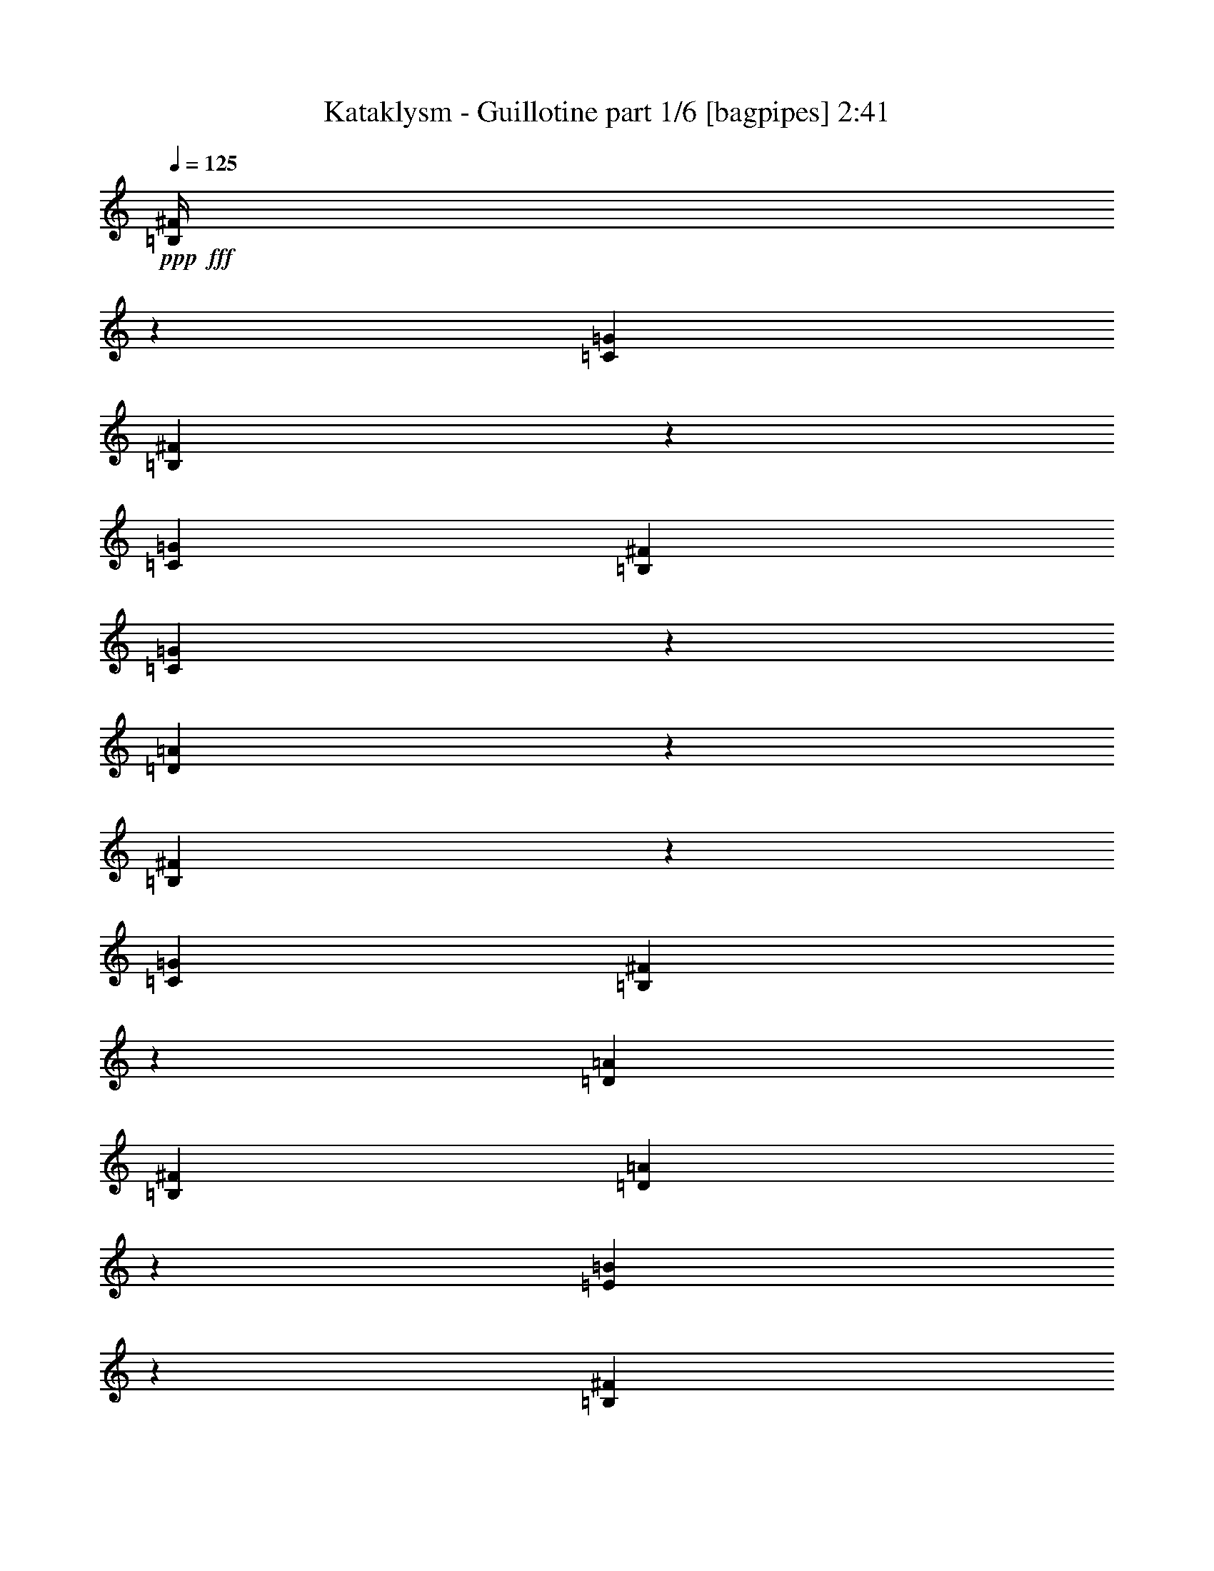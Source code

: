 % Produced with Bruzo's Transcoding Environment
% Transcribed by  Bruzo

X:1
T:  Kataklysm - Guillotine part 1/6 [bagpipes] 2:41
Z: Transcribed with BruTE 64
L: 1/4
Q: 125
K: C
+ppp+
+fff+
[=B,/4^F/4]
z1525/2704
[=C1411/5408=G1411/5408]
[=B,1623/5408^F1623/5408]
z4359/5408
[=C1411/5408=G1411/5408]
[=B,1411/5408^F1411/5408]
[=C1607/5408=G1607/5408]
z57/104
[=D55/208=A55/208]
z743/1352
[=B,711/2704^F711/2704]
z745/1352
[=C1411/5408=G1411/5408]
[=B,1355/5408^F1355/5408]
z2229/2704
[=D395/1352=A395/1352]
[=B,1411/5408^F1411/5408]
[=D103/416=A103/416]
z3063/5408
[=E1331/5408=B1331/5408]
z3071/5408
[=B,395/1352^F395/1352]
[=B,735/5408]
z/8
[=B,349/2704]
z713/5408
[=C395/1352=G395/1352]
[=B,1411/5408^F1411/5408]
[=B,345/2704]
z721/5408
[=B,/8]
z113/676
[=B,735/5408]
z/8
[=C1411/5408=G1411/5408]
[=B,395/1352^F395/1352]
[=C1411/5408=G1411/5408]
[=B,/8]
z735/5408
[=B,/8]
z113/676
[=D1411/5408=A1411/5408]
[=B,/8]
z735/5408
[=B,/8]
z113/676
[=B,1411/5408^F1411/5408]
[=B,/8]
z735/5408
[=B,113/676]
z/8
[=C1411/5408=G1411/5408]
[=B,395/1352^F395/1352]
[=B,735/5408]
z/8
[=B,701/5408]
z355/2704
[=B,/8]
z113/676
[=D1411/5408=A1411/5408]
[=B,1411/5408^F1411/5408]
[=D395/1352=A395/1352]
[=B,735/5408]
z/8
[=B,685/5408]
z363/2704
[=E395/1352=B395/1352]
[=B,735/5408]
z/8
[=B,677/5408]
z367/2704
[=B,395/1352^F395/1352]
[=B,7/52]
z683/5408
[=B,/8]
z735/5408
[=C395/1352=G395/1352]
[=B,1411/5408^F1411/5408]
[=B,/8]
z735/5408
[=B,113/676]
z/8
[=B,89/676]
z699/5408
[=C1411/5408=G1411/5408]
[=B,395/1352^F395/1352]
[=C1411/5408=G1411/5408]
[=B,/8]
z113/676
[=B,735/5408]
z/8
[=D1411/5408=A1411/5408]
[=B,/8]
z113/676
[=B,735/5408]
z/8
[=B,341/1352^F341/1352]
z1519/2704
[=C1411/5408=G1411/5408]
[=B,1635/5408^F1635/5408]
z4347/5408
[=C1411/5408=G1411/5408]
[=B,1411/5408^F1411/5408]
[=C1619/5408=G1619/5408]
z2783/5408
[=D1611/5408=A1611/5408]
z185/338
[=B,1411/5408^F1411/5408]
[=B,699/5408]
z89/676
[=B,/8]
z113/676
[=C1411/5408=G1411/5408]
[=B,1411/5408^F1411/5408]
[=B,/8]
z113/676
[=B,735/5408]
z/8
[=B,683/5408]
z7/52
[=C395/1352=G395/1352]
[=B,1411/5408^F1411/5408]
[=C1411/5408=G1411/5408]
[=B,/8]
z113/676
[=B,363/2704]
z685/5408
[=D1411/5408=A1411/5408]
[=B,/8]
z113/676
[=B,359/2704]
z693/5408
[=B,1411/5408^F1411/5408]
[=B,113/676]
z/8
[=B,355/2704]
z701/5408
[=C1411/5408=G1411/5408]
[=B,395/1352^F395/1352]
[=B,27/208]
z709/5408
[=B,/8]
z113/676
[=B,735/5408]
z/8
[=D1411/5408=A1411/5408]
[=B,395/1352^F395/1352]
[=D1411/5408=A1411/5408]
[=B,343/2704]
z725/5408
[=B,/8]
z113/676
[=E1411/5408=B1411/5408]
[=B,339/2704]
z733/5408
[=B,/8]
z113/676
[=B,1411/5408^F1411/5408]
[=B,/8]
z735/5408
[=B,/8]
z113/676
[=C1411/5408=G1411/5408]
[=B,1411/5408^F1411/5408]
[=B,113/676]
z/8
[=B,713/5408]
z349/2704
[=B,/8]
z735/5408
[=C395/1352=G395/1352]
[=B,1411/5408^F1411/5408]
[=C395/1352=G395/1352]
[=B,735/5408]
z/8
[=B,697/5408]
z357/2704
[=D395/1352=A395/1352]
[=B,735/5408]
z/8
[=B,53/416]
z361/2704
[=B,3175/24336]
[=B,3935/24336]
[=B,735/5408]
z/8
[=B,681/5408]
z365/2704
[=B,/8]
z113/676
[=C3175/24336]
[=C6349/48672]
[=C/8]
z735/5408
[=C/8]
z113/676
[=C181/1352]
z687/5408
[=B,3175/24336]
[=B,6349/48672]
[=B,/8]
z113/676
[=B,179/1352]
z695/5408
[=B,/8]
z735/5408
[=B,7871/48672]
[=B,6349/48672]
[=B,177/1352]
z703/5408
[=B,/8]
z113/676
[=B,735/5408]
z/8
[=B,1411/5408]
[=B,/8]
z113/676
[=B,735/5408]
z/8
[=C1411/5408]
[=B,395/1352]
[=B,735/5408]
z/8
[=B,171/1352]
z727/5408
[=B,/8]
z113/676
[=B,1411/5408^F1411/5408]
[=B,/8]
z735/5408
[=B,/8]
z113/676
[=C1411/5408=G1411/5408]
[=B,1411/5408^F1411/5408]
[=B,/8]
z113/676
[=B,719/5408]
z173/1352
[=B,/8]
z735/5408
[=B,395/1352^F395/1352]
[=B,711/5408]
z175/1352
[=B,/8]
z735/5408
[=C395/1352=G395/1352]
[=B,1411/5408^F1411/5408]
[=B,/8]
z113/676
[=B,3175/24336]
[=B,6349/48672]
[=B,695/5408]
z179/1352
[=B,395/1352^F395/1352]
[=B,735/5408]
z/8
[=B,687/5408]
z181/1352
[=C395/1352=G395/1352]
[=B,1411/5408^F1411/5408]
[=B,679/5408]
z183/1352
[=B,/8]
z113/676
[=B,365/2704]
z681/5408
[=D1411/5408=A1411/5408]
[=B,/8]
z113/676
[=C1411/5408=G1411/5408]
[=B,/8]
z735/5408
[=B,113/676]
z/8
[=E1411/5408=B1411/5408]
[=C1411/5408=G1411/5408]
[=B,113/676]
z/8
[=B,1411/5408^F1411/5408]
[=B,/8]
z113/676
[=B,735/5408]
z/8
[=C1411/5408=G1411/5408]
[=B,395/1352^F395/1352]
[=B,735/5408]
z/8
[=B,345/2704]
z721/5408
[=B,/8]
z113/676
[=B,1411/5408^F1411/5408]
[=B,341/2704]
z729/5408
[=B,/8]
z113/676
[=C1411/5408=G1411/5408]
[=B,1411/5408^F1411/5408]
[=B,/8]
z113/676
[=B,725/5408]
z343/2704
[=B,/8]
z735/5408
[=B,7871/48672]
[=B,6349/48672]
[=B,717/5408]
z347/2704
[=B,/8]
z735/5408
[=B,113/676]
z/8
[=C3175/24336]
[=C6349/48672]
[=C/8]
z113/676
[=C735/5408]
z/8
[=C701/5408]
z355/2704
[=B,3175/24336]
[=B,3935/24336]
[=B,735/5408]
z/8
[=B,693/5408]
z359/2704
[=B,/8]
z113/676
[=B,3175/24336]
[=B,6349/48672]
[=B,685/5408]
z363/2704
[=B,/8]
z113/676
[=B,735/5408]
z/8
[=B,1411/5408^F1411/5408]
[=B,/8]
z113/676
[=B,7/52]
z683/5408
[=C1411/5408=G1411/5408]
[=B,395/1352^F395/1352]
[=B,45/338]
z691/5408
[=B,/8]
z735/5408
[=B,113/676]
z/8
[=B,1411/5408^F1411/5408]
[=B,/8]
z735/5408
[=B,113/676]
z/8
[=C1411/5408=G1411/5408]
[=B,395/1352^F395/1352]
[=B,735/5408]
z/8
[=B,3175/24336]
[=B,6349/48672]
[=B,395/1352]
[=B,1411/5408^F1411/5408]
[=B,43/338]
z723/5408
[=B,/8]
z113/676
[=C1411/5408=G1411/5408]
[=B,1411/5408^F1411/5408]
[=B,/8]
z113/676
[=B,731/5408]
z85/676
[=B,/8]
z735/5408
[=D395/1352=A395/1352]
[=B,723/5408]
z43/338
[=C1411/5408=G1411/5408]
[=B,113/676]
z/8
[=B,55/416]
z87/676
[=E1411/5408=B1411/5408]
[=C395/1352=G395/1352]
[=B,707/5408]
z22/169
[=B,395/1352^F395/1352]
[=B,735/5408]
z/8
[=B,699/5408]
z89/676
[=C395/1352=G395/1352]
[=B,1411/5408^F1411/5408]
[=B,691/5408]
z45/338
[=B,/8]
z113/676
[=B,735/5408]
z/8
[=B,1411/5408^F1411/5408]
[=B,/8]
z113/676
[=B,367/2704]
z677/5408
[=C1411/5408=G1411/5408]
[=B,395/1352^F395/1352]
[=B,363/2704]
z685/5408
[=B,/8]
z735/5408
[=B,/8]
z113/676
[=B,3175/24336]
[=B,6349/48672]
[=B,/8]
z735/5408
[=B,113/676]
z/8
[=B,355/2704]
z701/5408
[=C3175/24336]
[=C6349/48672]
[=C113/676]
z/8
[=C27/208]
z709/5408
[=C/8]
z113/676
[=B,3175/24336]
[=B,6349/48672]
[=B,347/2704]
z717/5408
[=B,/8]
z113/676
[=B,735/5408]
z/8
[=B,3175/24336]
[=B,6349/48672]
[=B,/8]
z113/676
[=B,735/5408]
z/8
[=B,339/2704]
z733/5408
[=E395/1352]
[=E1411/5408]
[=e1411/5408]
[=e395/1352]
[=e1411/5408]
[=e1411/5408]
[=E395/1352]
[=E1411/5408]
[=e1411/5408]
[=e395/1352]
[=e1411/5408]
[^f395/1352]
[^f1411/5408]
[^f1411/5408]
[=g395/1352]
[=g1411/5408]
[=E1411/5408]
[=E395/1352]
[=e1411/5408]
[=e1411/5408]
[=e395/1352]
[=e1411/5408]
[=E1411/5408]
[=E395/1352]
[=e1411/5408]
[=e1411/5408]
[=e395/1352]
[^f1411/5408]
[^f1411/5408]
[^f395/1352]
[=g1411/5408]
[=g395/1352]
[=E1411/5408]
[=E1411/5408]
[=e395/1352]
[=e1411/5408]
[=e1411/5408]
[=e395/1352]
[=E1411/5408]
[=E1411/5408]
[=e395/1352]
[=e1411/5408]
[=e1411/5408]
[^f395/1352]
[^f1411/5408]
[^f1411/5408]
[=g395/1352]
[=g1411/5408]
[=g1411/5408]
[=g395/1352]
[=g1411/5408]
[^f1411/5408]
[^f395/1352]
[^f1411/5408]
[=e395/1352]
[=e1411/5408]
[=d1411/5408]
[=d395/1352]
[=d1411/5408]
[=e1411/5408]
[=e395/1352]
[=e1411/5408]
[^f1411/5408]
[^f395/1352]
[=E1411/5408]
[=E1411/5408]
[=e395/1352]
[=e1411/5408]
[=e1411/5408]
[=e395/1352]
[=E1411/5408]
[=E1411/5408]
[=e395/1352]
[=e1411/5408]
[=e395/1352]
[^f1411/5408]
[^f1411/5408]
[^f395/1352]
[=g1411/5408]
[=g1411/5408]
[=E395/1352]
[=E1411/5408]
[=e1411/5408]
[=e395/1352]
[=e1411/5408]
[=e1411/5408]
[=E395/1352]
[=E1411/5408]
[=e1411/5408]
[=e395/1352]
[=e1411/5408]
[^f1411/5408]
[^f395/1352]
[^f1411/5408]
[=g395/1352]
[=g1411/5408]
[=E1411/5408]
[=E395/1352]
[=e1411/5408]
[=e1411/5408]
[=e395/1352]
[=e1411/5408]
[=E1411/5408]
[=E395/1352]
[=e1411/5408]
[=e1411/5408]
[=e395/1352]
[^f1411/5408]
[^f1411/5408]
[^f395/1352]
[=g1411/5408]
[=g1411/5408]
[=a395/1352]
[=a1411/5408]
[=a1411/5408]
[=g395/1352]
[=g1411/5408]
[=g395/1352]
[^f1411/5408]
[^f1411/5408]
[=e395/1352]
[=e1411/5408]
[=e1411/5408]
[^f395/1352]
[^f1411/5408]
[^f1411/5408]
[=g395/1352]
[=g1411/5408]
[=B,1411/5408^F1411/5408]
[=B,/8]
z113/676
[=B,723/5408]
z43/338
[=C1411/5408=G1411/5408]
[=B,395/1352^F395/1352]
[=B,55/416]
z87/676
[=B,/8]
z735/5408
[=B,113/676]
z/8
[=B,1411/5408^F1411/5408]
[=B,/8]
z113/676
[=B,735/5408]
z/8
[=C1411/5408=G1411/5408]
[=B,395/1352^F395/1352]
[=B,735/5408]
z/8
[=B,3175/24336]
[=B,6349/48672]
[=B,395/1352]
[=B,1411/5408^F1411/5408]
[=B,683/5408]
z7/52
[=B,/8]
z113/676
[=C1411/5408=G1411/5408]
[=B,1411/5408^F1411/5408]
[=B,/8]
z113/676
[=B,363/2704]
z685/5408
[=B,/8]
z735/5408
[=D395/1352=A395/1352]
[=B,359/2704]
z693/5408
[=C1411/5408=G1411/5408]
[=B,113/676]
z/8
[=B,355/2704]
z701/5408
[=E1411/5408=B1411/5408]
[=C395/1352=G395/1352]
[=B,27/208]
z709/5408
[=B,395/1352^F395/1352]
[=B,735/5408]
z/8
[=B,347/2704]
z717/5408
[=C395/1352=G395/1352]
[=B,1411/5408^F1411/5408]
[=B,343/2704]
z725/5408
[=B,/8]
z113/676
[=B,735/5408]
z/8
[=B,1411/5408^F1411/5408]
[=B,/8]
z113/676
[=B,729/5408]
z341/2704
[=C1411/5408=G1411/5408]
[=B,395/1352^F395/1352]
[=B,721/5408]
z345/2704
[=B,/8]
z735/5408
[=B,113/676]
z/8
[=B,3175/24336]
[=B,6349/48672]
[=B,/8]
z735/5408
[=B,113/676]
z/8
[=B,705/5408]
z353/2704
[=C3175/24336]
[=C3935/24336]
[=C735/5408]
z/8
[=C697/5408]
z357/2704
[=C/8]
z113/676
[=B,3175/24336]
[=B,6349/48672]
[=B,53/416]
z361/2704
[=B,/8]
z113/676
[=B,735/5408]
z/8
[=B,3175/24336]
[=B,6349/48672]
[=B,/8]
z113/676
[=B,183/1352]
z679/5408
[=B,/8]
z735/5408
[=B,395/1352^F395/1352]
[=B,181/1352]
z687/5408
[=B,/8]
z735/5408
[=C395/1352=G395/1352]
[=B,1411/5408^F1411/5408]
[=B,/8]
z735/5408
[=B,113/676]
z/8
[=B,177/1352]
z703/5408
[=B,395/1352^F395/1352]
[=B,735/5408]
z/8
[=B,175/1352]
z711/5408
[=C395/1352=G395/1352]
[=B,1411/5408^F1411/5408]
[=B,173/1352]
z719/5408
[=B,3175/24336]
[=B,3935/24336]
[=B,1411/5408]
[=B,1411/5408^F1411/5408]
[=B,/8]
z113/676
[=B,735/5408]
z/8
[=C1411/5408=G1411/5408]
[=B,395/1352^F395/1352]
[=B,727/5408]
z171/1352
[=B,/8]
z735/5408
[=B,/8]
z113/676
[=D1411/5408=A1411/5408]
[=B,/8]
z735/5408
[=C395/1352=G395/1352]
[=B,711/5408]
z175/1352
[=B,/8]
z735/5408
[=E395/1352=B395/1352]
[=C1411/5408=G1411/5408]
[=B,/8]
z113/676
[=B,1411/5408^F1411/5408]
[=B,695/5408]
z179/1352
[=B,/8]
z113/676
[=C1411/5408=G1411/5408]
[=B,1411/5408^F1411/5408]
[=B,/8]
z113/676
[=B,735/5408]
z/8
[=B,679/5408]
z183/1352
[=B,395/1352^F395/1352]
[=B,365/2704]
z681/5408
[=B,/8]
z735/5408
[=C395/1352=G395/1352]
[=B,1411/5408^F1411/5408]
[=B,/8]
z735/5408
[=B,113/676]
z/8
[=B,357/2704]
z697/5408
[=B,3175/24336]
[=B,6349/48672]
[=B,113/676]
z/8
[=B,353/2704]
z705/5408
[=B,/8]
z113/676
[=C3175/24336]
[=C6349/48672]
[=C349/2704]
z713/5408
[=C/8]
z113/676
[=C735/5408]
z/8
[=B,3175/24336]
[=B,6349/48672]
[=B,/8]
z113/676
[=B,735/5408]
z/8
[=B,341/2704]
z729/5408
[=B,3175/24336]
[=B,3935/24336]
[=B,733/5408]
z339/2704
[=B,/8]
z735/5408
[=B,/8]
z113/676
[=E1411/5408]
[=E1411/5408]
[=e395/1352]
[=e1411/5408]
[=e1411/5408]
[=e395/1352]
[=E1411/5408]
[=E395/1352]
[=e1411/5408]
[=e1411/5408]
[=e395/1352]
[^f1411/5408]
[^f1411/5408]
[^f395/1352]
[=g1411/5408]
[=g1411/5408]
[=E395/1352]
[=E1411/5408]
[=e1411/5408]
[=e395/1352]
[=e1411/5408]
[=e1411/5408]
[=E395/1352]
[=E1411/5408]
[=e1411/5408]
[=e395/1352]
[=e1411/5408]
[^f1411/5408]
[^f395/1352]
[^f1411/5408]
[=g395/1352]
[=g1411/5408]
[=E1411/5408]
[=E395/1352]
[=e1411/5408]
[=e1411/5408]
[=e395/1352]
[=e1411/5408]
[=E1411/5408]
[=E395/1352]
[=e1411/5408]
[=e1411/5408]
[=e395/1352]
[^f1411/5408]
[^f1411/5408]
[^f395/1352]
[=g1411/5408]
[=g1411/5408]
[=g395/1352]
[=g1411/5408]
[=g395/1352]
[^f1411/5408]
[^f1411/5408]
[^f395/1352]
[=e1411/5408]
[=e1411/5408]
[=d395/1352]
[=d1411/5408]
[=d1411/5408]
[=e395/1352]
[=e1411/5408]
[=e1411/5408]
[^f395/1352]
[^f1411/5408]
[=E1411/5408]
[=E395/1352]
[=e1411/5408]
[=e1411/5408]
[=e395/1352]
[=e1411/5408]
[=E1411/5408]
[=E395/1352]
[=e1411/5408]
[=e395/1352]
[=e1411/5408]
[^f1411/5408]
[^f395/1352]
[^f1411/5408]
[=g1411/5408]
[=g395/1352]
[=E1411/5408]
[=E1411/5408]
[=e395/1352]
[=e1411/5408]
[=e1411/5408]
[=e395/1352]
[=E1411/5408]
[=E1411/5408]
[=e395/1352]
[=e1411/5408]
[=e1411/5408]
[^f395/1352]
[^f1411/5408]
[^f395/1352]
[=g1411/5408]
[=g1411/5408]
[=E395/1352]
[=E1411/5408]
[=e1411/5408]
[=e395/1352]
[=e1411/5408]
[=e1411/5408]
[=E395/1352]
[=E1411/5408]
[=e1411/5408]
[=e395/1352]
[=e1411/5408]
[^f1411/5408]
[^f395/1352]
[^f1411/5408]
[=g1411/5408]
[=g395/1352]
[=a1411/5408]
[=a395/1352]
[=a1411/5408]
[=g1411/5408]
[=g395/1352]
[=g1411/5408]
[^f1411/5408]
[^f395/1352]
[=e1411/5408]
[=e1411/5408]
[=e395/1352]
[^f1411/5408]
[^f1411/5408]
[^f395/1352]
[=g1411/5408]
[=g1411/5408]
[=B,395/1352]
[=C1411/5408]
[=B,/8]
z735/5408
[=B,113/676]
z/8
[=D1411/5408]
[=B,/8]
z735/5408
[=B,113/676]
z/8
[=B,1411/5408]
[=B,/8]
z113/676
[=B,735/5408]
z/8
[=C1411/5408]
[=B,/8]
z113/676
[=B,735/5408]
z/8
[=D1411/5408]
[=C395/1352]
[=B,1411/5408]
[=B,1411/5408]
[=C395/1352]
[=B,365/2704]
z681/5408
[=B,/8]
z735/5408
[=D395/1352]
[=B,361/2704]
z53/416
[=B,/8]
z735/5408
[=B,395/1352]
[=B,357/2704]
z697/5408
[=B,/8]
z735/5408
[=C395/1352]
[=B,353/2704]
z705/5408
[=B,/8]
z113/676
[=F1411/5408]
[=E1411/5408]
[=F395/1352]
[=B,1411/5408]
[=C1411/5408]
[=B,/8]
z113/676
[=B,735/5408]
z/8
[=D1411/5408]
[=B,/8]
z113/676
[=B,733/5408]
z339/2704
[=B,1411/5408]
[=B,/8]
z113/676
[=B,725/5408]
z343/2704
[=C1411/5408]
[=B,/8]
z113/676
[=B,717/5408]
z347/2704
[=D1411/5408]
[=C395/1352]
[=B,1411/5408]
[=C395/1352]
[=C1411/5408]
[=C1411/5408]
[=C395/1352]
[=C1411/5408]
[=C1411/5408]
[^F395/1352]
[^F1411/5408]
[=D1411/5408]
[=D395/1352]
[=D1411/5408]
[=D1411/5408]
[=C395/1352]
[=C1411/5408]
[=C1411/5408]
[=C395/1352]
[=B,1411/5408]
[=C1411/5408]
[=B,113/676]
z/8
[=B,89/676]
z699/5408
[=D1411/5408]
[=B,113/676]
z/8
[=B,22/169]
z707/5408
[=B,395/1352]
[=B,735/5408]
z/8
[=B,87/676]
z55/416
[=C395/1352]
[=B,735/5408]
z/8
[=B,43/338]
z723/5408
[=D395/1352]
[=C1411/5408]
[=B,1411/5408]
[=B,395/1352]
[=C1411/5408]
[=B,/8]
z735/5408
[=B,/8]
z113/676
[=D1411/5408]
[=B,/8]
z735/5408
[=B,113/676]
z/8
[=B,1411/5408]
[=B,/8]
z735/5408
[=B,113/676]
z/8
[=C1411/5408]
[=B,/8]
z113/676
[=B,735/5408]
z/8
[=F1411/5408]
[=E395/1352]
[=F1411/5408]
[=B,1411/5408]
[=C395/1352]
[=B,735/5408]
z/8
[=B,683/5408]
z7/52
[=D395/1352]
[=B,367/2704]
z677/5408
[=B,/8]
z735/5408
[=B,395/1352]
[=B,363/2704]
z685/5408
[=B,/8]
z735/5408
[=C395/1352]
[=B,359/2704]
z693/5408
[=B,/8]
z735/5408
[=D395/1352]
[=C1411/5408]
[=B,1411/5408]
[^F395/1352]
[^F1411/5408]
[^F395/1352]
[^F1411/5408]
[^F1411/5408]
[^F395/1352]
[=D1411/5408]
[=D1411/5408]
[=C395/1352]
[=C1411/5408]
[=C1411/5408]
[=C395/1352]
[=B1411/5408]
[=B1411/5408]
[=B395/1352]
[=B1411/5408]
[=C1411/5408]
[=B,395/1352]
[=B,713/5408]
z349/2704
[=B,/8]
z2315/5408
[=B,1411/5408]
[=C395/1352]
[=B,1411/5408]
[=B,697/5408]
z357/2704
[=B,/8]
z2315/5408
[=B,1411/5408]
[=C395/1352]
[=B,1411/5408]
[=B,681/5408]
z365/2704
[=B,/8]
z2315/5408
[=B,1411/5408]
[=C395/1352]
[=B,1411/5408]
[=B,/8]
z735/5408
[=B,/8]
z2315/5408
[=B,1411/5408]
[=D395/1352=A395/1352]
[=B,1411/5408]
[=B,/8]
z113/676
[=B,735/5408]
z/8
[=C1411/5408=G1411/5408]
[=B,395/1352]
[=B,735/5408]
z/8
[=B,173/1352]
z719/5408
[=B,395/1352]
[=B,735/5408]
z/8
[=B,171/1352]
z2307/5408
[=B,1411/5408]
[=C1411/5408]
[=B,395/1352]
[=B,727/5408]
z171/1352
[=B,/8]
z2315/5408
[=B,1411/5408]
[=C1411/5408]
[=B,395/1352]
[=B,711/5408]
z175/1352
[=B,/8]
z2315/5408
[=B,1411/5408]
[=C395/1352]
[=B,1411/5408]
[=B,695/5408]
z179/1352
[=B,/8]
z2315/5408
[=B,1411/5408]
[=B,395/1352]
[=C1411/5408=G1411/5408]
[=B,1411/5408]
[=B,/8]
z113/676
[=B,365/2704]
z681/5408
[=D1411/5408=A1411/5408]
[=B,395/1352]
[=B,361/2704]
z53/416
[=B,/8]
z735/5408
[=B,395/1352]
[=B,357/2704]
z697/5408
[=B,/8]
z2315/5408
[=B,1411/5408]
[=C395/1352]
[=B,1411/5408]
[=B,349/2704]
z713/5408
[=B,/8]
z2315/5408
[=B,1411/5408]
[=C395/1352]
[=B,1411/5408]
[=B,341/2704]
z729/5408
[=B,/8]
z2315/5408
[=B,1411/5408]
[=C395/1352]
[=B,1411/5408]
[=B,/8]
z735/5408
[=B,/8]
z2315/5408
[=B,1411/5408]
[=B,395/1352]
[=B,1411/5408^F1411/5408]
[=B,/8]
z113/676
[=B,735/5408]
z/8
[=D/8=A/8-]
[=A735/5408]
[=B,395/1352^F395/1352]
[=B,735/5408]
z/8
[=B,1411/5408]
[=C/8=G/8-]
[=G113/676]
[=B,1411/5408]
[=B,685/5408]
z363/2704
[=B,/8]
z2315/5408
[=B,1411/5408]
[=C395/1352]
[=B,1411/5408]
[=B,/8]
z735/5408
[=B,/8]
z2315/5408
[=B,1411/5408]
[=C395/1352]
[=B,1411/5408]
[=B,/8]
z735/5408
[=B,233/1352]
z2059/5408
[=B,395/1352]
[=C1411/5408]
[=B,1411/5408]
[=B,/8]
z113/676
[=B,747/5408]
z2075/5408
[=B,395/1352]
[=B,1411/5408]
[=D2991/5408=A2991/5408]
[^G1411/2704^d1411/2704]
[=D2991/5408=A2991/5408]
[=F6603/1352=c6603/1352]
[=E395/1352]
[=E1411/5408]
[=e1411/5408]
[=e395/1352]
[=e1411/5408]
[=e1411/5408]
[=E395/1352]
[=E1411/5408]
[=e1411/5408]
[=e395/1352]
[=e1411/5408]
[^f395/1352]
[^f1411/5408]
[^f1411/5408]
[=g395/1352]
[=g1411/5408]
[=E1411/5408]
[=E395/1352]
[=e1411/5408]
[=e1411/5408]
[=e395/1352]
[=e1411/5408]
[=E1411/5408]
[=E395/1352]
[=e1411/5408]
[=e1411/5408]
[=e395/1352]
[^f1411/5408]
[^f1411/5408]
[^f395/1352]
[=g1411/5408]
[=g395/1352]
[=E1411/5408]
[=E1411/5408]
[=e395/1352]
[=e1411/5408]
[=e1411/5408]
[=e395/1352]
[=E1411/5408]
[=E1411/5408]
[=e395/1352]
[=e1411/5408]
[=e1411/5408]
[^f395/1352]
[^f1411/5408]
[^f1411/5408]
[=g395/1352]
[=g1411/5408]
[=g1411/5408]
[=g395/1352]
[=g1411/5408]
[^f395/1352]
[^f1411/5408]
[^f1411/5408]
[=e395/1352]
[=e1411/5408]
[=d1411/5408]
[=d395/1352]
[=d1411/5408]
[=e1411/5408]
[=e395/1352]
[=e1411/5408]
[^f1411/5408]
[^f395/1352]
[=E1411/5408]
[=E1411/5408]
[=e395/1352]
[=e1411/5408]
[=e1411/5408]
[=e395/1352]
[=E1411/5408]
[=E1411/5408]
[=e395/1352]
[=e1411/5408]
[=e395/1352]
[^f1411/5408]
[^f1411/5408]
[^f395/1352]
[=g1411/5408]
[=g1411/5408]
[=E395/1352]
[=E1411/5408]
[=e1411/5408]
[=e395/1352]
[=e1411/5408]
[=e1411/5408]
[=E395/1352]
[=E1411/5408]
[=e1411/5408]
[=e395/1352]
[=e1411/5408]
[^f1411/5408]
[^f395/1352]
[^f1411/5408]
[=g395/1352]
[=g1411/5408]
[=E1411/5408]
[=E395/1352]
[=e1411/5408]
[=e1411/5408]
[=e395/1352]
[=e1411/5408]
[=E1411/5408]
[=E395/1352]
[=e1411/5408]
[=e1411/5408]
[=e395/1352]
[^f1411/5408]
[^f1411/5408]
[^f395/1352]
[=g1411/5408]
[=g1411/5408]
[=a395/1352]
[=a1411/5408]
[=a395/1352]
[=g1411/5408]
[=g1411/5408]
[=g395/1352]
[^f1411/5408]
[^f1411/5408]
[=e395/1352]
[=e1411/5408]
[=e1411/5408]
[^f395/1352]
[^f1411/5408]
[^f1411/5408]
[=g395/1352]
[=g1411/5408]
[=E1411/5408]
[=E395/1352]
[=e1411/5408]
[=e1411/5408]
[=e395/1352]
[=e1411/5408]
[=E1411/5408]
[=E395/1352]
[=e1411/5408]
[=e395/1352]
[=e1411/5408]
[^f1411/5408]
[^f395/1352]
[^f1411/5408]
[=g1411/5408]
[=g395/1352]
[=E1411/5408]
[=E1411/5408]
[=e395/1352]
[=e1411/5408]
[=e1411/5408]
[=e395/1352]
[=E1411/5408]
[=E1411/5408]
[=e395/1352]
[=e1411/5408]
[=e1411/5408]
[^f395/1352]
[^f1411/5408]
[^f395/1352]
[=g1411/5408]
[=g1411/5408]
[=E395/1352]
[=E1411/5408]
[=e1411/5408]
[=e395/1352]
[=e1411/5408]
[=e1411/5408]
[=E395/1352]
[=E1411/5408]
[=e1411/5408]
[=e395/1352]
[=e1411/5408]
[^f1411/5408]
[^f395/1352]
[^f1411/5408]
[=g1411/5408]
[=g395/1352]
[=g1411/5408]
[=g1411/5408]
[=g395/1352]
[^f1411/5408]
[^f395/1352]
[^f1411/5408]
[=e1411/5408]
[=e395/1352]
[=d1411/5408]
[=d1411/5408]
[=d395/1352]
[=e1411/5408]
[=e1411/5408]
[=e395/1352]
[^f1411/5408]
[^f1411/5408]
[=E395/1352]
[=E1411/5408]
[=e1411/5408]
[=e395/1352]
[=e1411/5408]
[=e1411/5408]
[=E395/1352]
[=E1411/5408]
[=e395/1352]
[=e1411/5408]
[=e1411/5408]
[^f395/1352]
[^f1411/5408]
[^f1411/5408]
[=g395/1352]
[=g1411/5408]
[=E1411/5408]
[=E395/1352]
[=e1411/5408]
[=e1411/5408]
[=e395/1352]
[=e1411/5408]
[=E1411/5408]
[=E395/1352]
[=e1411/5408]
[=e1411/5408]
[=e395/1352]
[^f1411/5408]
[^f395/1352]
[^f1411/5408]
[=g1411/5408]
[=g395/1352]
[=E1411/5408]
[=E1411/5408]
[=e395/1352]
[=e1411/5408]
[=e1411/5408]
[=e395/1352]
[=E1411/5408]
[=E1411/5408]
[=e395/1352]
[=e1411/5408]
[=e1411/5408]
[^f395/1352]
[^f1411/5408]
[^f1411/5408]
[=g395/1352]
[=g1411/5408]
[=a1411/5408]
[=a395/1352]
[=a1411/5408]
[=g395/1352]
[=g1411/5408]
[=g1411/5408]
[^f395/1352]
[^f1411/5408]
[=e1411/5408]
[=e395/1352]
[=e1411/5408]
[^f1411/5408]
[^f395/1352]
[^f1411/5408]
[=g1411/5408]
[=g395/1352]
[=E8-=B8-]
[=E941/1352=B941/1352]
z25/4

X:2
T:  Kataklysm - Guillotine part 2/6 [horn] 2:41
Z: Transcribed with BruTE 64
L: 1/4
Q: 125
K: C
+ppp+
+fff+
[=B,/4^F/4]
z1525/2704
[=C1411/5408=G1411/5408]
[=B,1623/5408^F1623/5408]
z4359/5408
[=C1411/5408=G1411/5408]
[=B,1411/5408^F1411/5408]
[=C1607/5408=G1607/5408]
z57/104
[=D55/208=A55/208]
z743/1352
[=B,711/2704^F711/2704]
z745/1352
[=C1411/5408=G1411/5408]
[=B,1355/5408^F1355/5408]
z2229/2704
[=D395/1352=A395/1352]
[=B,1411/5408^F1411/5408]
[=D103/416=A103/416]
z3063/5408
[=E1331/5408=B1331/5408]
z3071/5408
[=B,395/1352^F395/1352]
[=B,735/5408]
z/8
[=B,349/2704]
z713/5408
[=C395/1352=G395/1352]
[=B,1411/5408^F1411/5408]
[=B,345/2704]
z721/5408
[=B,/8]
z113/676
[=B,735/5408]
z/8
[=C1411/5408=G1411/5408]
[=B,395/1352^F395/1352]
[=C1411/5408=G1411/5408]
[=B,/8]
z735/5408
[=B,/8]
z113/676
[=D1411/5408=A1411/5408]
[=B,/8]
z735/5408
[=B,/8]
z113/676
[=B,1411/5408^F1411/5408]
[=B,/8]
z735/5408
[=B,113/676]
z/8
[=C1411/5408=G1411/5408]
[=B,395/1352^F395/1352]
[=B,735/5408]
z/8
[=B,701/5408]
z355/2704
[=B,/8]
z113/676
[=D1411/5408=A1411/5408]
[=B,1411/5408^F1411/5408]
[=D395/1352=A395/1352]
[=B,735/5408]
z/8
[=B,685/5408]
z363/2704
[=E395/1352=B395/1352]
[=B,735/5408]
z/8
[=B,677/5408]
z367/2704
[=B,395/1352^F395/1352]
[=B,7/52]
z683/5408
[=B,/8]
z735/5408
[=C395/1352=G395/1352]
[=B,1411/5408^F1411/5408]
[=B,/8]
z735/5408
[=B,113/676]
z/8
[=B,89/676]
z699/5408
[=C1411/5408=G1411/5408]
[=B,395/1352^F395/1352]
[=C1411/5408=G1411/5408]
[=B,/8]
z113/676
[=B,735/5408]
z/8
[=D1411/5408=A1411/5408]
[=B,/8]
z113/676
[=B,735/5408]
z/8
[=B,341/1352^F341/1352]
z1519/2704
[=C1411/5408=G1411/5408]
[=B,1635/5408^F1635/5408]
z4347/5408
[=C1411/5408=G1411/5408]
[=B,1411/5408^F1411/5408]
[=C1619/5408=G1619/5408]
z2783/5408
[=D1611/5408=A1611/5408]
z185/338
[=B,1411/5408^F1411/5408]
[=B,699/5408]
z89/676
[=B,/8]
z113/676
[=C1411/5408=G1411/5408]
[=B,1411/5408^F1411/5408]
[=B,/8]
z113/676
[=B,735/5408]
z/8
[=B,683/5408]
z7/52
[=C395/1352=G395/1352]
[=B,1411/5408^F1411/5408]
[=C1411/5408=G1411/5408]
[=B,/8]
z113/676
[=B,363/2704]
z685/5408
[=D1411/5408=A1411/5408]
[=B,/8]
z113/676
[=B,359/2704]
z693/5408
[=B,1411/5408^F1411/5408]
[=B,113/676]
z/8
[=B,355/2704]
z701/5408
[=C1411/5408=G1411/5408]
[=B,395/1352^F395/1352]
[=B,27/208]
z709/5408
[=B,/8]
z113/676
[=B,735/5408]
z/8
[=D1411/5408=A1411/5408]
[=B,395/1352^F395/1352]
[=D1411/5408=A1411/5408]
[=B,343/2704]
z725/5408
[=B,/8]
z113/676
[=E1411/5408=B1411/5408]
[=B,339/2704]
z733/5408
[=B,/8]
z113/676
[=B,1411/5408^F1411/5408]
[=B,/8]
z735/5408
[=B,/8]
z113/676
[=C1411/5408=G1411/5408]
[=B,1411/5408^F1411/5408]
[=B,113/676]
z/8
[=B,713/5408]
z349/2704
[=B,/8]
z735/5408
[=C395/1352=G395/1352]
[=B,1411/5408^F1411/5408]
[=C395/1352=G395/1352]
[=B,735/5408]
z/8
[=B,697/5408]
z357/2704
[=D395/1352=A395/1352]
[=B,735/5408]
z/8
[=B,53/416]
z361/2704
[=B,3175/24336]
[=B,3935/24336]
[=B,735/5408]
z/8
[=B,681/5408]
z365/2704
[=B,/8]
z113/676
[=C3175/24336]
[=C6349/48672]
[=C/8]
z735/5408
[=C/8]
z113/676
[=C181/1352]
z687/5408
[=B,3175/24336]
[=B,6349/48672]
[=B,/8]
z113/676
[=B,179/1352]
z695/5408
[=B,/8]
z735/5408
[=B,7871/48672]
[=B,6349/48672]
[=B,177/1352]
z703/5408
[=B,/8]
z113/676
[=B,735/5408]
z/8
[=B,1411/5408]
[=B,/8]
z113/676
[=B,735/5408]
z/8
[=C1411/5408]
[=B,395/1352]
[=B,735/5408]
z/8
[=B,171/1352]
z727/5408
[=B,/8]
z113/676
[=B,1411/5408^F1411/5408]
[=B,/8]
z735/5408
[=B,/8]
z113/676
[=C1411/5408=G1411/5408]
[=B,1411/5408^F1411/5408]
[=B,/8]
z113/676
[=B,719/5408]
z173/1352
[=B,/8]
z735/5408
[=B,395/1352^F395/1352]
[=B,711/5408]
z175/1352
[=B,/8]
z735/5408
[=C395/1352=G395/1352]
[=B,1411/5408^F1411/5408]
[=B,/8]
z113/676
[=B,3175/24336]
[=B,6349/48672]
[=B,695/5408]
z179/1352
[=B,395/1352^F395/1352]
[=B,735/5408]
z/8
[=B,687/5408]
z181/1352
[=C395/1352=G395/1352]
[=B,1411/5408^F1411/5408]
[=B,679/5408]
z183/1352
[=B,/8]
z113/676
[=B,365/2704]
z681/5408
[=D1411/5408=A1411/5408]
[=B,/8]
z113/676
[=C1411/5408=G1411/5408]
[=B,/8]
z735/5408
[=B,113/676]
z/8
[=E1411/5408=B1411/5408]
[=C1411/5408=G1411/5408]
[=B,113/676]
z/8
[=B,1411/5408^F1411/5408]
[=B,/8]
z113/676
[=B,735/5408]
z/8
[=C1411/5408=G1411/5408]
[=B,395/1352^F395/1352]
[=B,735/5408]
z/8
[=B,345/2704]
z721/5408
[=B,/8]
z113/676
[=B,1411/5408^F1411/5408]
[=B,341/2704]
z729/5408
[=B,/8]
z113/676
[=C1411/5408=G1411/5408]
[=B,1411/5408^F1411/5408]
[=B,/8]
z113/676
[=B,725/5408]
z343/2704
[=B,/8]
z735/5408
[=B,7871/48672]
[=B,6349/48672]
[=B,717/5408]
z347/2704
[=B,/8]
z735/5408
[=B,113/676]
z/8
[=C3175/24336]
[=C6349/48672]
[=C/8]
z113/676
[=C735/5408]
z/8
[=C701/5408]
z355/2704
[=B,3175/24336]
[=B,3935/24336]
[=B,735/5408]
z/8
[=B,693/5408]
z359/2704
[=B,/8]
z113/676
[=B,3175/24336]
[=B,6349/48672]
[=B,685/5408]
z363/2704
[=B,/8]
z113/676
[=B,735/5408]
z/8
[=B,1411/5408^F1411/5408]
[=B,/8]
z113/676
[=B,7/52]
z683/5408
[=C1411/5408=G1411/5408]
[=B,395/1352^F395/1352]
[=B,45/338]
z691/5408
[=B,/8]
z735/5408
[=B,113/676]
z/8
[=B,1411/5408^F1411/5408]
[=B,/8]
z735/5408
[=B,113/676]
z/8
[=C1411/5408=G1411/5408]
[=B,395/1352^F395/1352]
[=B,735/5408]
z/8
[=B,3175/24336]
[=B,6349/48672]
[=B,395/1352]
[=B,1411/5408^F1411/5408]
[=B,43/338]
z723/5408
[=B,/8]
z113/676
[=C1411/5408=G1411/5408]
[=B,1411/5408^F1411/5408]
[=B,/8]
z113/676
[=B,731/5408]
z85/676
[=B,/8]
z735/5408
[=D395/1352=A395/1352]
[=B,723/5408]
z43/338
[=C1411/5408=G1411/5408]
[=B,113/676]
z/8
[=B,55/416]
z87/676
[=E1411/5408=B1411/5408]
[=C395/1352=G395/1352]
[=B,707/5408]
z22/169
[=B,395/1352^F395/1352]
[=B,735/5408]
z/8
[=B,699/5408]
z89/676
[=C395/1352=G395/1352]
[=B,1411/5408^F1411/5408]
[=B,691/5408]
z45/338
[=B,/8]
z113/676
[=B,735/5408]
z/8
[=B,1411/5408^F1411/5408]
[=B,/8]
z113/676
[=B,367/2704]
z677/5408
[=C1411/5408=G1411/5408]
[=B,395/1352^F395/1352]
[=B,363/2704]
z685/5408
[=B,/8]
z735/5408
[=B,/8]
z113/676
[=B,3175/24336]
[=B,6349/48672]
[=B,/8]
z735/5408
[=B,113/676]
z/8
[=B,355/2704]
z701/5408
[=C3175/24336]
[=C6349/48672]
[=C113/676]
z/8
[=C27/208]
z709/5408
[=C/8]
z113/676
[=B,3175/24336]
[=B,6349/48672]
[=B,347/2704]
z717/5408
[=B,/8]
z113/676
[=B,735/5408]
z/8
[=B,3175/24336]
[=B,6349/48672]
[=B,/8]
z113/676
[=B,735/5408]
z/8
[=B,339/2704]
z733/5408
[=E395/1352]
[=E1411/5408]
[=e1411/5408]
[=e395/1352]
[=e1411/5408]
[=e1411/5408]
[=E395/1352]
[=E1411/5408]
[=e1411/5408]
[=e395/1352]
[=e1411/5408]
[^f395/1352]
[^f1411/5408]
[^f1411/5408]
[=g395/1352]
[=g1411/5408]
[=E1411/5408]
[=E395/1352]
[=e1411/5408]
[=e1411/5408]
[=e395/1352]
[=e1411/5408]
[=E1411/5408]
[=E395/1352]
[=e1411/5408]
[=e1411/5408]
[=e395/1352]
[^f1411/5408]
[^f1411/5408]
[^f395/1352]
[=g1411/5408]
[=g395/1352]
[=E1411/5408]
[=E1411/5408]
[=e395/1352]
[=e1411/5408]
[=e1411/5408]
[=e395/1352]
[=E1411/5408]
[=E1411/5408]
[=e395/1352]
[=e1411/5408]
[=e1411/5408]
[^f395/1352]
[^f1411/5408]
[^f1411/5408]
[=g395/1352]
[=g1411/5408]
[=b1411/5408]
[=b395/1352]
[=b1411/5408]
[=a1411/5408]
[=a395/1352]
[=a1411/5408]
[=g395/1352]
[=g1411/5408]
[^f1411/5408]
[^f395/1352]
[^f1411/5408]
[=g1411/5408]
[=g395/1352]
[=g1411/5408]
[=a1411/5408]
[=a395/1352]
[=E1411/5408]
[=E1411/5408]
[=e395/1352]
[=e1411/5408]
[=e1411/5408]
[=e395/1352]
[=E1411/5408]
[=E1411/5408]
[=e395/1352]
[=e1411/5408]
[=e395/1352]
[^f1411/5408]
[^f1411/5408]
[^f395/1352]
[=g1411/5408]
[=g1411/5408]
[=E395/1352]
[=E1411/5408]
[=e1411/5408]
[=e395/1352]
[=e1411/5408]
[=e1411/5408]
[=E395/1352]
[=E1411/5408]
[=e1411/5408]
[=e395/1352]
[=e1411/5408]
[^f1411/5408]
[^f395/1352]
[^f1411/5408]
[=g395/1352]
[=g1411/5408]
[=E1411/5408]
[=E395/1352]
[=e1411/5408]
[=e1411/5408]
[=e395/1352]
[=e1411/5408]
[=E1411/5408]
[=E395/1352]
[=e1411/5408]
[=e1411/5408]
[=e395/1352]
[^f1411/5408]
[^f1411/5408]
[^f395/1352]
[=g1411/5408]
[=g1411/5408]
[=c'395/1352]
[=c'1411/5408]
[=c'1411/5408]
[=b395/1352]
[=b1411/5408]
[=b395/1352]
[=a1411/5408]
[=a1411/5408]
[=g395/1352]
[=g1411/5408]
[=g1411/5408]
[=a395/1352]
[=a1411/5408]
[=a1411/5408]
[=b395/1352]
[=b1411/5408]
[=B,1411/5408^F1411/5408]
[=B,/8]
z113/676
[=B,723/5408]
z43/338
[=C1411/5408=G1411/5408]
[=B,395/1352^F395/1352]
[=B,55/416]
z87/676
[=B,/8]
z735/5408
[=B,113/676]
z/8
[=B,1411/5408^F1411/5408]
[=B,/8]
z113/676
[=B,735/5408]
z/8
[=C1411/5408=G1411/5408]
[=B,395/1352^F395/1352]
[=B,735/5408]
z/8
[=B,3175/24336]
[=B,6349/48672]
[=B,395/1352]
[=B,1411/5408^F1411/5408]
[=B,683/5408]
z7/52
[=B,/8]
z113/676
[=C1411/5408=G1411/5408]
[=B,1411/5408^F1411/5408]
[=B,/8]
z113/676
[=B,363/2704]
z685/5408
[=B,/8]
z735/5408
[=D395/1352=A395/1352]
[=B,359/2704]
z693/5408
[=C1411/5408=G1411/5408]
[=B,113/676]
z/8
[=B,355/2704]
z701/5408
[=E1411/5408=B1411/5408]
[=C395/1352=G395/1352]
[=B,27/208]
z709/5408
[=B,395/1352^F395/1352]
[=B,735/5408]
z/8
[=B,347/2704]
z717/5408
[=C395/1352=G395/1352]
[=B,1411/5408^F1411/5408]
[=B,343/2704]
z725/5408
[=B,/8]
z113/676
[=B,735/5408]
z/8
[=B,1411/5408^F1411/5408]
[=B,/8]
z113/676
[=B,729/5408]
z341/2704
[=C1411/5408=G1411/5408]
[=B,395/1352^F395/1352]
[=B,721/5408]
z345/2704
[=B,/8]
z735/5408
[=B,113/676]
z/8
[=B,3175/24336]
[=B,6349/48672]
[=B,/8]
z735/5408
[=B,113/676]
z/8
[=B,705/5408]
z353/2704
[=C3175/24336]
[=C3935/24336]
[=C735/5408]
z/8
[=C697/5408]
z357/2704
[=C/8]
z113/676
[=B,3175/24336]
[=B,6349/48672]
[=B,53/416]
z361/2704
[=B,/8]
z113/676
[=B,735/5408]
z/8
[=B,3175/24336]
[=B,6349/48672]
[=B,/8]
z113/676
[=B,183/1352]
z679/5408
[=B,/8]
z735/5408
[=B,395/1352^F395/1352]
[=B,181/1352]
z687/5408
[=B,/8]
z735/5408
[=C395/1352=G395/1352]
[=B,1411/5408^F1411/5408]
[=B,/8]
z735/5408
[=B,113/676]
z/8
[=B,177/1352]
z703/5408
[=B,395/1352^F395/1352]
[=B,735/5408]
z/8
[=B,175/1352]
z711/5408
[=C395/1352=G395/1352]
[=B,1411/5408^F1411/5408]
[=B,173/1352]
z719/5408
[=B,3175/24336]
[=B,3935/24336]
[=B,1411/5408]
[=B,1411/5408^F1411/5408]
[=B,/8]
z113/676
[=B,735/5408]
z/8
[=C1411/5408=G1411/5408]
[=B,395/1352^F395/1352]
[=B,727/5408]
z171/1352
[=B,/8]
z735/5408
[=B,/8]
z113/676
[=D1411/5408=A1411/5408]
[=B,/8]
z735/5408
[=C395/1352=G395/1352]
[=B,711/5408]
z175/1352
[=B,/8]
z735/5408
[=E395/1352=B395/1352]
[=C1411/5408=G1411/5408]
[=B,/8]
z113/676
[=B,1411/5408^F1411/5408]
[=B,695/5408]
z179/1352
[=B,/8]
z113/676
[=C1411/5408=G1411/5408]
[=B,1411/5408^F1411/5408]
[=B,/8]
z113/676
[=B,735/5408]
z/8
[=B,679/5408]
z183/1352
[=B,395/1352^F395/1352]
[=B,365/2704]
z681/5408
[=B,/8]
z735/5408
[=C395/1352=G395/1352]
[=B,1411/5408^F1411/5408]
[=B,/8]
z735/5408
[=B,113/676]
z/8
[=B,357/2704]
z697/5408
[=B,3175/24336]
[=B,6349/48672]
[=B,113/676]
z/8
[=B,353/2704]
z705/5408
[=B,/8]
z113/676
[=C3175/24336]
[=C6349/48672]
[=C349/2704]
z713/5408
[=C/8]
z113/676
[=C735/5408]
z/8
[=B,3175/24336]
[=B,6349/48672]
[=B,/8]
z113/676
[=B,735/5408]
z/8
[=B,341/2704]
z729/5408
[=B,3175/24336]
[=B,3935/24336]
[=B,733/5408]
z339/2704
[=B,/8]
z735/5408
[=B,/8]
z113/676
[=E1411/5408]
[=E1411/5408]
[=e395/1352]
[=e1411/5408]
[=e1411/5408]
[=e395/1352]
[=E1411/5408]
[=E395/1352]
[=e1411/5408]
[=e1411/5408]
[=e395/1352]
[^f1411/5408]
[^f1411/5408]
[^f395/1352]
[=g1411/5408]
[=g1411/5408]
[=E395/1352]
[=E1411/5408]
[=e1411/5408]
[=e395/1352]
[=e1411/5408]
[=e1411/5408]
[=E395/1352]
[=E1411/5408]
[=e1411/5408]
[=e395/1352]
[=e1411/5408]
[^f1411/5408]
[^f395/1352]
[^f1411/5408]
[=g395/1352]
[=g1411/5408]
[=E1411/5408]
[=E395/1352]
[=e1411/5408]
[=e1411/5408]
[=e395/1352]
[=e1411/5408]
[=E1411/5408]
[=E395/1352]
[=e1411/5408]
[=e1411/5408]
[=e395/1352]
[^f1411/5408]
[^f1411/5408]
[^f395/1352]
[=g1411/5408]
[=g1411/5408]
[=b395/1352]
[=b1411/5408]
[=b395/1352]
[=a1411/5408]
[=a1411/5408]
[=a395/1352]
[=g1411/5408]
[=g1411/5408]
[^f395/1352]
[^f1411/5408]
[^f1411/5408]
[=g395/1352]
[=g1411/5408]
[=g1411/5408]
[=a395/1352]
[=a1411/5408]
[=E1411/5408]
[=E395/1352]
[=e1411/5408]
[=e1411/5408]
[=e395/1352]
[=e1411/5408]
[=E1411/5408]
[=E395/1352]
[=e1411/5408]
[=e395/1352]
[=e1411/5408]
[^f1411/5408]
[^f395/1352]
[^f1411/5408]
[=g1411/5408]
[=g395/1352]
[=E1411/5408]
[=E1411/5408]
[=e395/1352]
[=e1411/5408]
[=e1411/5408]
[=e395/1352]
[=E1411/5408]
[=E1411/5408]
[=e395/1352]
[=e1411/5408]
[=e1411/5408]
[^f395/1352]
[^f1411/5408]
[^f395/1352]
[=g1411/5408]
[=g1411/5408]
[=E395/1352]
[=E1411/5408]
[=e1411/5408]
[=e395/1352]
[=e1411/5408]
[=e1411/5408]
[=E395/1352]
[=E1411/5408]
[=e1411/5408]
[=e395/1352]
[=e1411/5408]
[^f1411/5408]
[^f395/1352]
[^f1411/5408]
[=g1411/5408]
[=g395/1352]
[=c'1411/5408]
[=c'395/1352]
[=c'1411/5408]
[=b1411/5408]
[=b395/1352]
[=b1411/5408]
[=a1411/5408]
[=a395/1352]
[=g1411/5408]
[=g1411/5408]
[=g395/1352]
[=a1411/5408]
[=a1411/5408]
[=a395/1352]
[=b1411/5408]
[=b1411/5408]
[=B,395/1352]
[=C1411/5408]
[=B,/8]
z735/5408
[=B,113/676]
z/8
[=D1411/5408]
[=B,/8]
z735/5408
[=B,113/676]
z/8
[=B,1411/5408]
[=B,/8]
z113/676
[=B,735/5408]
z/8
[=C1411/5408]
[=B,/8]
z113/676
[=B,735/5408]
z/8
[=D1411/5408]
[=C395/1352]
[=B,1411/5408]
[=B,1411/5408]
[=C395/1352]
[=B,365/2704]
z681/5408
[=B,/8]
z735/5408
[=D395/1352]
[=B,361/2704]
z53/416
[=B,/8]
z735/5408
[=B,395/1352]
[=B,357/2704]
z697/5408
[=B,/8]
z735/5408
[=C395/1352]
[=B,353/2704]
z705/5408
[=B,/8]
z113/676
[=F1411/5408]
[=E1411/5408]
[=F395/1352]
[=B,1411/5408]
[=C1411/5408]
[=B,/8]
z113/676
[=B,735/5408]
z/8
[=D1411/5408]
[=B,/8]
z113/676
[=B,733/5408]
z339/2704
[=B,1411/5408]
[=B,/8]
z113/676
[=B,725/5408]
z343/2704
[=C1411/5408]
[=B,/8]
z113/676
[=B,717/5408]
z347/2704
[=D1411/5408]
[=C395/1352]
[=B,1411/5408]
[=C395/1352]
[=C1411/5408]
[=C1411/5408]
[=C395/1352]
[=C1411/5408]
[=C1411/5408]
[^F395/1352]
[^F1411/5408]
[=D1411/5408]
[=D395/1352]
[=D1411/5408]
[=D1411/5408]
[=C395/1352]
[=C1411/5408]
[=C1411/5408]
[=C395/1352]
[=B,1411/5408]
[=C1411/5408]
[=B,113/676]
z/8
[=B,89/676]
z699/5408
[=D1411/5408]
[=B,113/676]
z/8
[=B,22/169]
z707/5408
[=B,395/1352]
[=B,735/5408]
z/8
[=B,87/676]
z55/416
[=C395/1352]
[=B,735/5408]
z/8
[=B,43/338]
z723/5408
[=D395/1352]
[=C1411/5408]
[=B,1411/5408]
[=B,395/1352]
[=C1411/5408]
[=B,/8]
z735/5408
[=B,/8]
z113/676
[=D1411/5408]
[=B,/8]
z735/5408
[=B,113/676]
z/8
[=B,1411/5408]
[=B,/8]
z735/5408
[=B,113/676]
z/8
[=C1411/5408]
[=B,/8]
z113/676
[=B,735/5408]
z/8
[=F1411/5408]
[=E395/1352]
[=F1411/5408]
[=B,1411/5408]
[=C395/1352]
[=B,735/5408]
z/8
[=B,683/5408]
z7/52
[=D395/1352]
[=B,367/2704]
z677/5408
[=B,/8]
z735/5408
[=B,395/1352]
[=B,363/2704]
z685/5408
[=B,/8]
z735/5408
[=C395/1352]
[=B,359/2704]
z693/5408
[=B,/8]
z735/5408
[=D395/1352]
[=C1411/5408]
[=B,1411/5408]
[^F395/1352]
[^F1411/5408]
[^F395/1352]
[^F1411/5408]
[^F1411/5408]
[^F395/1352]
[=D1411/5408]
[=D1411/5408]
[=C395/1352]
[=C1411/5408]
[=C1411/5408]
[=C395/1352]
[=B1411/5408]
[=B1411/5408]
[=B395/1352]
[=B1411/5408]
[=C1411/5408]
[=B,395/1352]
[=B,713/5408]
z349/2704
[=B,/8]
z2315/5408
[=B,1411/5408]
[=C395/1352]
[=B,1411/5408]
[=B,697/5408]
z357/2704
[=B,/8]
z2315/5408
[=B,1411/5408]
[=C395/1352]
[=B,1411/5408]
[=B,681/5408]
z365/2704
[=B,/8]
z2315/5408
[=B,1411/5408]
[=C395/1352]
[=B,1411/5408]
[=B,/8]
z735/5408
[=B,/8]
z2315/5408
[=B,1411/5408]
[=D395/1352=A395/1352]
[=B,1411/5408]
[=B,/8]
z113/676
[=B,735/5408]
z/8
[=C1411/5408=G1411/5408]
[=B,395/1352]
[=B,735/5408]
z/8
[=B,173/1352]
z719/5408
[=B,395/1352]
[=B,735/5408]
z/8
[=B,171/1352]
z2307/5408
[=B,1411/5408]
[=C1411/5408]
[=B,395/1352]
[=B,727/5408]
z171/1352
[=B,/8]
z2315/5408
[=B,1411/5408]
[=C1411/5408]
[=B,395/1352]
[=B,711/5408]
z175/1352
[=B,/8]
z2315/5408
[=B,1411/5408]
[=C395/1352]
[=B,1411/5408]
[=B,695/5408]
z179/1352
[=B,/8]
z2315/5408
[=B,1411/5408]
[=B,395/1352]
[=C1411/5408=G1411/5408]
[=B,1411/5408]
[=B,/8]
z113/676
[=B,365/2704]
z681/5408
[=D1411/5408=A1411/5408]
[=B,395/1352]
[=B,361/2704]
z53/416
[=B,/8]
z735/5408
[=B,395/1352]
[=B,357/2704]
z697/5408
[=B,/8]
z2315/5408
[=B,1411/5408]
[=C395/1352]
[=B,1411/5408]
[=B,349/2704]
z713/5408
[=B,/8]
z2315/5408
[=B,1411/5408]
[=C395/1352]
[=B,1411/5408]
[=B,341/2704]
z729/5408
[=B,/8]
z2315/5408
[=B,1411/5408]
[=C395/1352]
[=B,1411/5408]
[=B,/8]
z735/5408
[=B,/8]
z2315/5408
[=B,1411/5408]
[=B,395/1352]
[=B,1411/5408^F1411/5408]
[=B,/8]
z113/676
[=B,735/5408]
z/8
[=D/8=A/8-]
[=A735/5408]
[=B,395/1352^F395/1352]
[=B,735/5408]
z/8
[=B,1411/5408]
[=C/8=G/8-]
[=G113/676]
[=B,1411/5408]
[=B,685/5408]
z363/2704
[=B,/8]
z2315/5408
[=B,1411/5408]
[=C395/1352]
[=B,1411/5408]
[=B,/8]
z735/5408
[=B,/8]
z2315/5408
[=B,1411/5408]
[=C395/1352]
[=B,1411/5408]
[=B,/8]
z735/5408
[=B,233/1352]
z2059/5408
[=B,395/1352]
[=C1411/5408]
[=B,1411/5408]
[=B,/8]
z113/676
[=B,747/5408]
z2075/5408
[=B,395/1352]
[=B,1411/5408]
[=D2991/5408=A2991/5408]
[^G1411/2704^d1411/2704]
[=D2991/5408=A2991/5408]
[=F6603/1352=c6603/1352]
[=E395/1352]
[=E1411/5408]
[=e1411/5408]
[=e395/1352]
[=e1411/5408]
[=e1411/5408]
[=E395/1352]
[=E1411/5408]
[=e1411/5408]
[=e395/1352]
[=e1411/5408]
[^f395/1352]
[^f1411/5408]
[^f1411/5408]
[=g395/1352]
[=g1411/5408]
[=E1411/5408]
[=E395/1352]
[=e1411/5408]
[=e1411/5408]
[=e395/1352]
[=e1411/5408]
[=E1411/5408]
[=E395/1352]
[=e1411/5408]
[=e1411/5408]
[=e395/1352]
[^f1411/5408]
[^f1411/5408]
[^f395/1352]
[=g1411/5408]
[=g395/1352]
[=E1411/5408]
[=E1411/5408]
[=e395/1352]
[=e1411/5408]
[=e1411/5408]
[=e395/1352]
[=E1411/5408]
[=E1411/5408]
[=e395/1352]
[=e1411/5408]
[=e1411/5408]
[^f395/1352]
[^f1411/5408]
[^f1411/5408]
[=g395/1352]
[=g1411/5408]
[=b1411/5408]
[=b395/1352]
[=b1411/5408]
[=a395/1352]
[=a1411/5408]
[=a1411/5408]
[=g395/1352]
[=g1411/5408]
[^f1411/5408]
[^f395/1352]
[^f1411/5408]
[=g1411/5408]
[=g395/1352]
[=g1411/5408]
[=a1411/5408]
[=a395/1352]
[=E1411/5408]
[=E1411/5408]
[=e395/1352]
[=e1411/5408]
[=e1411/5408]
[=e395/1352]
[=E1411/5408]
[=E1411/5408]
[=e395/1352]
[=e1411/5408]
[=e395/1352]
[^f1411/5408]
[^f1411/5408]
[^f395/1352]
[=g1411/5408]
[=g1411/5408]
[=E395/1352]
[=E1411/5408]
[=e1411/5408]
[=e395/1352]
[=e1411/5408]
[=e1411/5408]
[=E395/1352]
[=E1411/5408]
[=e1411/5408]
[=e395/1352]
[=e1411/5408]
[^f1411/5408]
[^f395/1352]
[^f1411/5408]
[=g395/1352]
[=g1411/5408]
[=E1411/5408]
[=E395/1352]
[=e1411/5408]
[=e1411/5408]
[=e395/1352]
[=e1411/5408]
[=E1411/5408]
[=E395/1352]
[=e1411/5408]
[=e1411/5408]
[=e395/1352]
[^f1411/5408]
[^f1411/5408]
[^f395/1352]
[=g1411/5408]
[=g1411/5408]
[=c'395/1352]
[=c'1411/5408]
[=c'395/1352]
[=b1411/5408]
[=b1411/5408]
[=b395/1352]
[=a1411/5408]
[=a1411/5408]
[=g395/1352]
[=g1411/5408]
[=g1411/5408]
[=a395/1352]
[=a1411/5408]
[=a1411/5408]
[=b395/1352]
[=b1411/5408]
[=E1411/5408]
[=E395/1352]
[=e1411/5408]
[=e1411/5408]
[=e395/1352]
[=e1411/5408]
[=E1411/5408]
[=E395/1352]
[=e1411/5408]
[=e395/1352]
[=e1411/5408]
[^f1411/5408]
[^f395/1352]
[^f1411/5408]
[=g1411/5408]
[=g395/1352]
[=E1411/5408]
[=E1411/5408]
[=e395/1352]
[=e1411/5408]
[=e1411/5408]
[=e395/1352]
[=E1411/5408]
[=E1411/5408]
[=e395/1352]
[=e1411/5408]
[=e1411/5408]
[^f395/1352]
[^f1411/5408]
[^f395/1352]
[=g1411/5408]
[=g1411/5408]
[=E395/1352]
[=E1411/5408]
[=e1411/5408]
[=e395/1352]
[=e1411/5408]
[=e1411/5408]
[=E395/1352]
[=E1411/5408]
[=e1411/5408]
[=e395/1352]
[=e1411/5408]
[^f1411/5408]
[^f395/1352]
[^f1411/5408]
[=g1411/5408]
[=g395/1352]
[=b1411/5408]
[=b1411/5408]
[=b395/1352]
[=a1411/5408]
[=a395/1352]
[=a1411/5408]
[=g1411/5408]
[=g395/1352]
[^f1411/5408]
[^f1411/5408]
[^f395/1352]
[=g1411/5408]
[=g1411/5408]
[=g395/1352]
[=a1411/5408]
[=a1411/5408]
[=E395/1352]
[=E1411/5408]
[=e1411/5408]
[=e395/1352]
[=e1411/5408]
[=e1411/5408]
[=E395/1352]
[=E1411/5408]
[=e395/1352]
[=e1411/5408]
[=e1411/5408]
[^f395/1352]
[^f1411/5408]
[^f1411/5408]
[=g395/1352]
[=g1411/5408]
[=E1411/5408]
[=E395/1352]
[=e1411/5408]
[=e1411/5408]
[=e395/1352]
[=e1411/5408]
[=E1411/5408]
[=E395/1352]
[=e1411/5408]
[=e1411/5408]
[=e395/1352]
[^f1411/5408]
[^f395/1352]
[^f1411/5408]
[=g1411/5408]
[=g395/1352]
[=E1411/5408]
[=E1411/5408]
[=e395/1352]
[=e1411/5408]
[=e1411/5408]
[=e395/1352]
[=E1411/5408]
[=E1411/5408]
[=e395/1352]
[=e1411/5408]
[=e1411/5408]
[^f395/1352]
[^f1411/5408]
[^f1411/5408]
[=g395/1352]
[=g1411/5408]
[=c'1411/5408]
[=c'395/1352]
[=c'1411/5408]
[=b395/1352]
[=b1411/5408]
[=b1411/5408]
[=a395/1352]
[=a1411/5408]
[=g1411/5408]
[=g395/1352]
[=g1411/5408]
[=a1411/5408]
[=a395/1352]
[=a1411/5408]
[=b1411/5408]
[=b395/1352]
[=E8-=B8-]
[=E941/1352=B941/1352]
z25/4

X:3
T:  Kataklysm - Guillotine part 3/6 [flute] 2:41
Z: Transcribed with BruTE 64
L: 1/4
Q: 125
K: C
+ppp+
z8
z8
z8
z8
z8
z8
z8
z8
z8
z8
z2423/5408
+ff+
[=E/8=e/8-]
+mf+
[=e113/676]
[=E/8=e/8-]
[=e735/5408]
[=E/8=e/8-]
[=e735/5408]
[=E/8=e/8-]
[=e113/676]
[=E/8=e/8-]
[=e735/5408]
[=E/8=e/8-]
[=e735/5408]
[=E/8=e/8-]
[=e113/676]
[=E/8=e/8-]
[=e735/5408]
[=E/8=e/8-]
[=e735/5408]
[=E/8=e/8-]
[=e113/676]
[=E/8=e/8-]
[=e735/5408]
[=E/8=e/8-]
[=e113/676]
[=E/8=e/8-]
[=e735/5408]
[=E/8=e/8-]
[=e735/5408]
[=E/8=e/8-]
[=e113/676]
[=E/8=e/8-]
[=e735/5408]
[=E/8^F/8-^f/8-]
[^F735/5408^f735/5408]
[=E/8^F/8-^f/8-]
[^F113/676^f113/676]
[=E/8^F/8-^f/8-]
[^F735/5408^f735/5408]
[=E/8^F/8-^f/8-]
[^F735/5408^f735/5408]
[=E/8^F/8-^f/8-]
[^F113/676^f113/676]
[=E/8^F/8-^f/8-]
[^F735/5408^f735/5408]
[=E/8^F/8-^f/8-]
[^F735/5408^f735/5408]
[=E/8^F/8-^f/8-]
[^F113/676^f113/676]
[=E/8^F/8-^f/8-]
[^F735/5408^f735/5408]
[=E/8^F/8-^f/8-]
[^F735/5408^f735/5408]
[=E/8^F/8-^f/8-]
[^F113/676^f113/676]
[=E/8^F/8-^f/8-]
[^F735/5408^f735/5408]
[=E/8^F/8-^f/8-]
[^F735/5408^f735/5408]
[=E/8^F/8-^f/8-]
[^F113/676^f113/676]
[=E/8^F/8-^f/8-]
[^F735/5408^f735/5408]
[=E/8^F/8-^f/8-]
[^F113/676^f113/676]
[=E/8=G/8-=g/8-]
[=G735/5408=g735/5408]
[=E/8=G/8-=g/8-]
[=G735/5408=g735/5408]
[=E/8=G/8-=g/8-]
[=G113/676=g113/676]
[=E/8=G/8-=g/8-]
[=G735/5408=g735/5408]
[=E/8=G/8-=g/8-]
[=G735/5408=g735/5408]
[=E/8=G/8-=g/8-]
[=G113/676=g113/676]
[=E/8=G/8-=g/8-]
[=G735/5408=g735/5408]
[=E/8=G/8-=g/8-]
[=G735/5408=g735/5408]
[=E/8=G/8-=g/8-]
[=G113/676=g113/676]
[=E/8=G/8-=g/8-]
[=G735/5408=g735/5408]
[=E/8=G/8-=g/8-]
[=G735/5408=g735/5408]
[=E/8=G/8-=g/8-]
[=G113/676=g113/676]
[=E/8=G/8-=g/8-]
[=G735/5408=g735/5408]
[=E/8=G/8-=g/8-]
[=G735/5408=g735/5408]
[=E/8=G/8-=g/8-]
[=G113/676=g113/676]
[=E/8=G/8-=g/8-]
[=G735/5408=g735/5408]
[=E/8=A/8-=a/8-]
[=A735/5408=a735/5408]
[=E/8=A/8-=a/8-]
[=A113/676=a113/676]
[=E/8=A/8-=a/8-]
[=A735/5408=a735/5408]
[=E/8=A/8-=a/8-]
[=A735/5408=a735/5408]
[=E/8=A/8-=a/8-]
[=A113/676=a113/676]
[=E/8=A/8-=a/8-]
[=A735/5408=a735/5408]
[=E/8=A/8-=a/8-]
[=A113/676=a113/676]
[=E/8=A/8-=a/8-]
[=A735/5408=a735/5408]
[=E/8=A/8-=a/8-]
[=A735/5408=a735/5408]
[=E/8=A/8-=a/8-]
[=A113/676=a113/676]
[=E/8=A/8-=a/8-]
[=A735/5408=a735/5408]
[=E/8=A/8-=a/8-]
[=A735/5408=a735/5408]
[=E/8=A/8-=a/8-]
[=A113/676=a113/676]
[=E/8=A/8-=a/8-]
[=A735/5408=a735/5408]
[=E/8=A/8-=a/8-]
[=A735/5408=a735/5408]
[=E/8=A/8-=a/8-]
[=A113/676=a113/676]
[=E/8=e/8-]
[=e735/5408]
[=E/8=e/8-]
[=e735/5408]
[=E/8=e/8-]
[=e113/676]
[=E/8=e/8-]
[=e735/5408]
[=E/8=e/8-]
[=e735/5408]
[=E/8=e/8-]
[=e113/676]
[=E/8=e/8-]
[=e735/5408]
[=E/8=e/8-]
[=e735/5408]
[=E/8=e/8-]
[=e113/676]
[=E/8=e/8-]
[=e735/5408]
[=E/8=e/8-]
[=e113/676]
[=E/8=e/8-]
[=e735/5408]
[=E/8=e/8-]
[=e735/5408]
[=E/8=e/8-]
[=e113/676]
[=E/8=e/8-]
[=e735/5408]
[=E/8=e/8-]
[=e735/5408]
[=E/8^F/8-^f/8-]
[^F113/676^f113/676]
[=E/8^F/8-^f/8-]
[^F735/5408^f735/5408]
[=E/8^F/8-^f/8-]
[^F735/5408^f735/5408]
[=E/8^F/8-^f/8-]
[^F113/676^f113/676]
[=E/8^F/8-^f/8-]
[^F735/5408^f735/5408]
[=E/8^F/8-^f/8-]
[^F735/5408^f735/5408]
[=E/8^F/8-^f/8-]
[^F113/676^f113/676]
[=E/8^F/8-^f/8-]
[^F735/5408^f735/5408]
[=E/8^F/8-^f/8-]
[^F735/5408^f735/5408]
[=E/8^F/8-^f/8-]
[^F113/676^f113/676]
[=E/8^F/8-^f/8-]
[^F735/5408^f735/5408]
[=E/8^F/8-^f/8-]
[^F735/5408^f735/5408]
[=E/8^F/8-^f/8-]
[^F113/676^f113/676]
[=E/8^F/8-^f/8-]
[^F735/5408^f735/5408]
[=E/8^F/8-^f/8-]
[^F113/676^f113/676]
[=E/8^F/8-^f/8-]
[^F735/5408^f735/5408]
[=E/8=G/8-=g/8-]
[=G735/5408=g735/5408]
[=E/8=G/8-=g/8-]
[=G113/676=g113/676]
[=E/8=G/8-=g/8-]
[=G735/5408=g735/5408]
[=E/8=G/8-=g/8-]
[=G735/5408=g735/5408]
[=E/8=G/8-=g/8-]
[=G113/676=g113/676]
[=E/8=G/8-=g/8-]
[=G735/5408=g735/5408]
[=E/8=G/8-=g/8-]
[=G735/5408=g735/5408]
[=E/8=G/8-=g/8-]
[=G113/676=g113/676]
[=E/8=G/8-=g/8-]
[=G735/5408=g735/5408]
[=E/8=G/8-=g/8-]
[=G735/5408=g735/5408]
[=E/8=G/8-=g/8-]
[=G113/676=g113/676]
[=E/8=G/8-=g/8-]
[=G735/5408=g735/5408]
[=E/8=G/8-=g/8-]
[=G735/5408=g735/5408]
[=E/8=G/8-=g/8-]
[=G113/676=g113/676]
[=E/8=G/8-=g/8-]
[=G735/5408=g735/5408]
[=E/8=G/8-=g/8-]
[=G735/5408=g735/5408]
[=E/8=A/8-=a/8-]
[=A113/676=a113/676]
[=E/8=A/8-=a/8-]
[=A735/5408=a735/5408]
[=E/8=A/8-=a/8-]
[=A735/5408=a735/5408]
[=E/8=A/8-=a/8-]
[=A113/676=a113/676]
[=E/8=A/8-=a/8-]
[=A735/5408=a735/5408]
[=E/8=A/8-=a/8-]
[=A113/676=a113/676]
[=E/8=A/8-=a/8-]
[=A735/5408=a735/5408]
[=E/8=A/8-=a/8-]
[=A735/5408=a735/5408]
[=E/8=A/8-=a/8-]
[=A113/676=a113/676]
[=E/8=A/8-=a/8-]
[=A735/5408=a735/5408]
[=E/8=A/8-=a/8-]
[=A735/5408=a735/5408]
[=E/8=A/8-=a/8-]
[=A113/676=a113/676]
[=E/8=A/8-=a/8-]
[=A735/5408=a735/5408]
[=E/8=A/8-=a/8-]
[=A735/5408=a735/5408]
[=E/8=A/8-=a/8-]
[=A113/676=a113/676]
[=E/8=A/8-=a/8-]
[=A731/5408=a731/5408]
z8
z8
z8
z8
z15161/5408
[=E/8=e/8-]
[=e735/5408]
[=E/8=e/8-]
[=e735/5408]
[=E/8=e/8-]
[=e113/676]
[=E/8=e/8-]
[=e735/5408]
[=E/8=e/8-]
[=e735/5408]
[=E/8=e/8-]
[=e113/676]
[=E/8=e/8-]
[=e735/5408]
[=E/8=e/8-]
[=e113/676]
[=E/8=e/8-]
[=e735/5408]
[=E/8=e/8-]
[=e735/5408]
[=E/8=e/8-]
[=e113/676]
[=E/8=e/8-]
[=e735/5408]
[=E/8=e/8-]
[=e735/5408]
[=E/8=e/8-]
[=e113/676]
[=E/8=e/8-]
[=e735/5408]
[=E/8=e/8-]
[=e735/5408]
[=E/8^F/8-^f/8-]
[^F113/676^f113/676]
[=E/8^F/8-^f/8-]
[^F735/5408^f735/5408]
[=E/8^F/8-^f/8-]
[^F735/5408^f735/5408]
[=E/8^F/8-^f/8-]
[^F113/676^f113/676]
[=E/8^F/8-^f/8-]
[^F735/5408^f735/5408]
[=E/8^F/8-^f/8-]
[^F735/5408^f735/5408]
[=E/8^F/8-^f/8-]
[^F113/676^f113/676]
[=E/8^F/8-^f/8-]
[^F735/5408^f735/5408]
[=E/8^F/8-^f/8-]
[^F735/5408^f735/5408]
[=E/8^F/8-^f/8-]
[^F113/676^f113/676]
[=E/8^F/8-^f/8-]
[^F735/5408^f735/5408]
[=E/8^F/8-^f/8-]
[^F735/5408^f735/5408]
[=E/8^F/8-^f/8-]
[^F113/676^f113/676]
[=E/8^F/8-^f/8-]
[^F735/5408^f735/5408]
[=E/8^F/8-^f/8-]
[^F113/676^f113/676]
[=E/8^F/8-^f/8-]
[^F735/5408^f735/5408]
[=E/8=G/8-=g/8-]
[=G735/5408=g735/5408]
[=E/8=G/8-=g/8-]
[=G113/676=g113/676]
[=E/8=G/8-=g/8-]
[=G735/5408=g735/5408]
[=E/8=G/8-=g/8-]
[=G735/5408=g735/5408]
[=E/8=G/8-=g/8-]
[=G113/676=g113/676]
[=E/8=G/8-=g/8-]
[=G735/5408=g735/5408]
[=E/8=G/8-=g/8-]
[=G735/5408=g735/5408]
[=E/8=G/8-=g/8-]
[=G113/676=g113/676]
[=E/8=G/8-=g/8-]
[=G735/5408=g735/5408]
[=E/8=G/8-=g/8-]
[=G735/5408=g735/5408]
[=E/8=G/8-=g/8-]
[=G113/676=g113/676]
[=E/8=G/8-=g/8-]
[=G735/5408=g735/5408]
[=E/8=G/8-=g/8-]
[=G735/5408=g735/5408]
[=E/8=G/8-=g/8-]
[=G113/676=g113/676]
[=E/8=G/8-=g/8-]
[=G735/5408=g735/5408]
[=E/8=G/8-=g/8-]
[=G735/5408=g735/5408]
[=E/8=A/8-=a/8-]
[=A113/676=a113/676]
[=E/8=A/8-=a/8-]
[=A735/5408=a735/5408]
[=E/8=A/8-=a/8-]
[=A113/676=a113/676]
[=E/8=A/8-=a/8-]
[=A735/5408=a735/5408]
[=E/8=A/8-=a/8-]
[=A735/5408=a735/5408]
[=E/8=A/8-=a/8-]
[=A113/676=a113/676]
[=E/8=A/8-=a/8-]
[=A735/5408=a735/5408]
[=E/8=A/8-=a/8-]
[=A735/5408=a735/5408]
[=E/8=A/8-=a/8-]
[=A113/676=a113/676]
[=E/8=A/8-=a/8-]
[=A735/5408=a735/5408]
[=E/8=A/8-=a/8-]
[=A735/5408=a735/5408]
[=E/8=A/8-=a/8-]
[=A113/676=a113/676]
[=E/8=A/8-=a/8-]
[=A735/5408=a735/5408]
[=E/8=A/8-=a/8-]
[=A735/5408=a735/5408]
[=E/8=A/8-=a/8-]
[=A113/676=a113/676]
[=E/8=A/8-=a/8-]
[=A735/5408=a735/5408]
[=E/8=e/8-]
[=e735/5408]
[=E/8=e/8-]
[=e113/676]
[=E/8=e/8-]
[=e735/5408]
[=E/8=e/8-]
[=e735/5408]
[=E/8=e/8-]
[=e113/676]
[=E/8=e/8-]
[=e735/5408]
[=E/8=e/8-]
[=e735/5408]
[=E/8=e/8-]
[=e113/676]
[=E/8=e/8-]
[=e735/5408]
[=E/8=e/8-]
[=e113/676]
[=E/8=e/8-]
[=e735/5408]
[=E/8=e/8-]
[=e735/5408]
[=E/8=e/8-]
[=e113/676]
[=E/8=e/8-]
[=e735/5408]
[=E/8=e/8-]
[=e735/5408]
[=E/8=e/8-]
[=e113/676]
[=E/8^F/8-^f/8-]
[^F735/5408^f735/5408]
[=E/8^F/8-^f/8-]
[^F735/5408^f735/5408]
[=E/8^F/8-^f/8-]
[^F113/676^f113/676]
[=E/8^F/8-^f/8-]
[^F735/5408^f735/5408]
[=E/8^F/8-^f/8-]
[^F735/5408^f735/5408]
[=E/8^F/8-^f/8-]
[^F113/676^f113/676]
[=E/8^F/8-^f/8-]
[^F735/5408^f735/5408]
[=E/8^F/8-^f/8-]
[^F735/5408^f735/5408]
[=E/8^F/8-^f/8-]
[^F113/676^f113/676]
[=E/8^F/8-^f/8-]
[^F735/5408^f735/5408]
[=E/8^F/8-^f/8-]
[^F735/5408^f735/5408]
[=E/8^F/8-^f/8-]
[^F113/676^f113/676]
[=E/8^F/8-^f/8-]
[^F735/5408^f735/5408]
[=E/8^F/8-^f/8-]
[^F113/676^f113/676]
[=E/8^F/8-^f/8-]
[^F735/5408^f735/5408]
[=E/8^F/8-^f/8-]
[^F735/5408^f735/5408]
[=E/8=G/8-=g/8-]
[=G113/676=g113/676]
[=E/8=G/8-=g/8-]
[=G735/5408=g735/5408]
[=E/8=G/8-=g/8-]
[=G735/5408=g735/5408]
[=E/8=G/8-=g/8-]
[=G113/676=g113/676]
[=E/8=G/8-=g/8-]
[=G735/5408=g735/5408]
[=E/8=G/8-=g/8-]
[=G735/5408=g735/5408]
[=E/8=G/8-=g/8-]
[=G113/676=g113/676]
[=E/8=G/8-=g/8-]
[=G735/5408=g735/5408]
[=E/8=G/8-=g/8-]
[=G735/5408=g735/5408]
[=E/8=G/8-=g/8-]
[=G113/676=g113/676]
[=E/8=G/8-=g/8-]
[=G735/5408=g735/5408]
[=E/8=G/8-=g/8-]
[=G735/5408=g735/5408]
[=E/8=G/8-=g/8-]
[=G113/676=g113/676]
[=E/8=G/8-=g/8-]
[=G735/5408=g735/5408]
[=E/8=G/8-=g/8-]
[=G735/5408=g735/5408]
[=E/8=G/8-=g/8-]
[=G113/676=g113/676]
[=E/8=A/8-=a/8-]
[=A735/5408=a735/5408]
[=E/8=A/8-=a/8-]
[=A113/676=a113/676]
[=E/8=A/8-=a/8-]
[=A735/5408=a735/5408]
[=E/8=A/8-=a/8-]
[=A735/5408=a735/5408]
[=E/8=A/8-=a/8-]
[=A113/676=a113/676]
[=E/8=A/8-=a/8-]
[=A735/5408=a735/5408]
[=E/8=A/8-=a/8-]
[=A735/5408=a735/5408]
[=E/8=A/8-=a/8-]
[=A113/676=a113/676]
[=E/8=A/8-=a/8-]
[=A735/5408=a735/5408]
[=E/8=A/8-=a/8-]
[=A735/5408=a735/5408]
[=E/8=A/8-=a/8-]
[=A113/676=a113/676]
[=E/8=A/8-=a/8-]
[=A735/5408=a735/5408]
[=E/8=A/8-=a/8-]
[=A735/5408=a735/5408]
[=E/8=A/8-=a/8-]
[=A113/676=a113/676]
[=E/8=A/8-=a/8-]
[=A735/5408=a735/5408]
[=E/8=A/8-=a/8-]
[=A/8=a/8]
z5407/676
z8
z8
z8
z8
z8
z8
z8
z8
z5269/2704
[=E/8=e/8-]
[=e113/676]
[=E/8=e/8-]
[=e735/5408]
[=E/8=e/8-]
[=e735/5408]
[=E/8=e/8-]
[=e113/676]
[=E/8=e/8-]
[=e735/5408]
[=E/8=e/8-]
[=e735/5408]
[=E/8=e/8-]
[=e113/676]
[=E/8=e/8-]
[=e735/5408]
[=E/8=e/8-]
[=e735/5408]
[=E/8=e/8-]
[=e113/676]
[=E/8=e/8-]
[=e735/5408]
[=E/8=e/8-]
[=e113/676]
[=E/8=e/8-]
[=e735/5408]
[=E/8=e/8-]
[=e735/5408]
[=E/8=e/8-]
[=e113/676]
[=E/8=e/8-]
[=e735/5408]
[=E/8^F/8-^f/8-]
[^F735/5408^f735/5408]
[=E/8^F/8-^f/8-]
[^F113/676^f113/676]
[=E/8^F/8-^f/8-]
[^F735/5408^f735/5408]
[=E/8^F/8-^f/8-]
[^F735/5408^f735/5408]
[=E/8^F/8-^f/8-]
[^F113/676^f113/676]
[=E/8^F/8-^f/8-]
[^F735/5408^f735/5408]
[=E/8^F/8-^f/8-]
[^F735/5408^f735/5408]
[=E/8^F/8-^f/8-]
[^F113/676^f113/676]
[=E/8^F/8-^f/8-]
[^F735/5408^f735/5408]
[=E/8^F/8-^f/8-]
[^F735/5408^f735/5408]
[=E/8^F/8-^f/8-]
[^F113/676^f113/676]
[=E/8^F/8-^f/8-]
[^F735/5408^f735/5408]
[=E/8^F/8-^f/8-]
[^F735/5408^f735/5408]
[=E/8^F/8-^f/8-]
[^F113/676^f113/676]
[=E/8^F/8-^f/8-]
[^F735/5408^f735/5408]
[=E/8^F/8-^f/8-]
[^F113/676^f113/676]
[=E/8=G/8-=g/8-]
[=G735/5408=g735/5408]
[=E/8=G/8-=g/8-]
[=G735/5408=g735/5408]
[=E/8=G/8-=g/8-]
[=G113/676=g113/676]
[=E/8=G/8-=g/8-]
[=G735/5408=g735/5408]
[=E/8=G/8-=g/8-]
[=G735/5408=g735/5408]
[=E/8=G/8-=g/8-]
[=G113/676=g113/676]
[=E/8=G/8-=g/8-]
[=G735/5408=g735/5408]
[=E/8=G/8-=g/8-]
[=G735/5408=g735/5408]
[=E/8=G/8-=g/8-]
[=G113/676=g113/676]
[=E/8=G/8-=g/8-]
[=G735/5408=g735/5408]
[=E/8=G/8-=g/8-]
[=G735/5408=g735/5408]
[=E/8=G/8-=g/8-]
[=G113/676=g113/676]
[=E/8=G/8-=g/8-]
[=G735/5408=g735/5408]
[=E/8=G/8-=g/8-]
[=G735/5408=g735/5408]
[=E/8=G/8-=g/8-]
[=G113/676=g113/676]
[=E/8=G/8-=g/8-]
[=G735/5408=g735/5408]
[=E/8=A/8-=a/8-]
[=A735/5408=a735/5408]
[=E/8=A/8-=a/8-]
[=A113/676=a113/676]
[=E/8=A/8-=a/8-]
[=A735/5408=a735/5408]
[=E/8=A/8-=a/8-]
[=A113/676=a113/676]
[=E/8=A/8-=a/8-]
[=A735/5408=a735/5408]
[=E/8=A/8-=a/8-]
[=A735/5408=a735/5408]
[=E/8=A/8-=a/8-]
[=A113/676=a113/676]
[=E/8=A/8-=a/8-]
[=A735/5408=a735/5408]
[=E/8=A/8-=a/8-]
[=A735/5408=a735/5408]
[=E/8=A/8-=a/8-]
[=A113/676=a113/676]
[=E/8=A/8-=a/8-]
[=A735/5408=a735/5408]
[=E/8=A/8-=a/8-]
[=A735/5408=a735/5408]
[=E/8=A/8-=a/8-]
[=A113/676=a113/676]
[=E/8=A/8-=a/8-]
[=A735/5408=a735/5408]
[=E/8=A/8-=a/8-]
[=A735/5408=a735/5408]
[=E/8=A/8-=a/8-]
[=A113/676=a113/676]
[=E/8=e/8-]
[=e735/5408]
[=E/8=e/8-]
[=e735/5408]
[=E/8=e/8-]
[=e113/676]
[=E/8=e/8-]
[=e735/5408]
[=E/8=e/8-]
[=e735/5408]
[=E/8=e/8-]
[=e113/676]
[=E/8=e/8-]
[=e735/5408]
[=E/8=e/8-]
[=e735/5408]
[=E/8=e/8-]
[=e113/676]
[=E/8=e/8-]
[=e735/5408]
[=E/8=e/8-]
[=e113/676]
[=E/8=e/8-]
[=e735/5408]
[=E/8=e/8-]
[=e735/5408]
[=E/8=e/8-]
[=e113/676]
[=E/8=e/8-]
[=e735/5408]
[=E/8=e/8-]
[=e735/5408]
[=E/8^F/8-^f/8-]
[^F113/676^f113/676]
[=E/8^F/8-^f/8-]
[^F735/5408^f735/5408]
[=E/8^F/8-^f/8-]
[^F735/5408^f735/5408]
[=E/8^F/8-^f/8-]
[^F113/676^f113/676]
[=E/8^F/8-^f/8-]
[^F735/5408^f735/5408]
[=E/8^F/8-^f/8-]
[^F735/5408^f735/5408]
[=E/8^F/8-^f/8-]
[^F113/676^f113/676]
[=E/8^F/8-^f/8-]
[^F735/5408^f735/5408]
[=E/8^F/8-^f/8-]
[^F735/5408^f735/5408]
[=E/8^F/8-^f/8-]
[^F113/676^f113/676]
[=E/8^F/8-^f/8-]
[^F735/5408^f735/5408]
[=E/8^F/8-^f/8-]
[^F735/5408^f735/5408]
[=E/8^F/8-^f/8-]
[^F113/676^f113/676]
[=E/8^F/8-^f/8-]
[^F735/5408^f735/5408]
[=E/8^F/8-^f/8-]
[^F113/676^f113/676]
[=E/8^F/8-^f/8-]
[^F735/5408^f735/5408]
[=E/8=G/8-=g/8-]
[=G735/5408=g735/5408]
[=E/8=G/8-=g/8-]
[=G113/676=g113/676]
[=E/8=G/8-=g/8-]
[=G735/5408=g735/5408]
[=E/8=G/8-=g/8-]
[=G735/5408=g735/5408]
[=E/8=G/8-=g/8-]
[=G113/676=g113/676]
[=E/8=G/8-=g/8-]
[=G735/5408=g735/5408]
[=E/8=G/8-=g/8-]
[=G735/5408=g735/5408]
[=E/8=G/8-=g/8-]
[=G113/676=g113/676]
[=E/8=G/8-=g/8-]
[=G735/5408=g735/5408]
[=E/8=G/8-=g/8-]
[=G735/5408=g735/5408]
[=E/8=G/8-=g/8-]
[=G113/676=g113/676]
[=E/8=G/8-=g/8-]
[=G735/5408=g735/5408]
[=E/8=G/8-=g/8-]
[=G735/5408=g735/5408]
[=E/8=G/8-=g/8-]
[=G113/676=g113/676]
[=E/8=G/8-=g/8-]
[=G735/5408=g735/5408]
[=E/8=G/8-=g/8-]
[=G735/5408=g735/5408]
[=E/8=A/8-=a/8-]
[=A113/676=a113/676]
[=E/8=A/8-=a/8-]
[=A735/5408=a735/5408]
[=E/8=A/8-=a/8-]
[=A113/676=a113/676]
[=E/8=A/8-=a/8-]
[=A735/5408=a735/5408]
[=E/8=A/8-=a/8-]
[=A735/5408=a735/5408]
[=E/8=A/8-=a/8-]
[=A113/676=a113/676]
[=E/8=A/8-=a/8-]
[=A735/5408=a735/5408]
[=E/8=A/8-=a/8-]
[=A735/5408=a735/5408]
[=E/8=A/8-=a/8-]
[=A113/676=a113/676]
[=E/8=A/8-=a/8-]
[=A735/5408=a735/5408]
[=E/8=A/8-=a/8-]
[=A735/5408=a735/5408]
[=E/8=A/8-=a/8-]
[=A113/676=a113/676]
[=E/8=A/8-=a/8-]
[=A735/5408=a735/5408]
[=E/8=A/8-=a/8-]
[=A735/5408=a735/5408]
[=E/8=A/8-=a/8-]
[=A113/676=a113/676]
[=E/8=A/8-=a/8-]
[=A735/5408=a735/5408]
[=E/8=e/8-]
[=e735/5408]
[=E/8=e/8-]
[=e113/676]
[=E/8=e/8-]
[=e735/5408]
[=E/8=e/8-]
[=e735/5408]
[=E/8=e/8-]
[=e113/676]
[=E/8=e/8-]
[=e735/5408]
[=E/8=e/8-]
[=e735/5408]
[=E/8=e/8-]
[=e113/676]
[=E/8=e/8-]
[=e735/5408]
[=E/8=e/8-]
[=e113/676]
[=E/8=e/8-]
[=e735/5408]
[=E/8=e/8-]
[=e735/5408]
[=E/8=e/8-]
[=e113/676]
[=E/8=e/8-]
[=e735/5408]
[=E/8=e/8-]
[=e735/5408]
[=E/8=e/8-]
[=e113/676]
[=E/8^F/8-^f/8-]
[^F735/5408^f735/5408]
[=E/8^F/8-^f/8-]
[^F735/5408^f735/5408]
[=E/8^F/8-^f/8-]
[^F113/676^f113/676]
[=E/8^F/8-^f/8-]
[^F735/5408^f735/5408]
[=E/8^F/8-^f/8-]
[^F735/5408^f735/5408]
[=E/8^F/8-^f/8-]
[^F113/676^f113/676]
[=E/8^F/8-^f/8-]
[^F735/5408^f735/5408]
[=E/8^F/8-^f/8-]
[^F735/5408^f735/5408]
[=E/8^F/8-^f/8-]
[^F113/676^f113/676]
[=E/8^F/8-^f/8-]
[^F735/5408^f735/5408]
[=E/8^F/8-^f/8-]
[^F735/5408^f735/5408]
[=E/8^F/8-^f/8-]
[^F113/676^f113/676]
[=E/8^F/8-^f/8-]
[^F735/5408^f735/5408]
[=E/8^F/8-^f/8-]
[^F113/676^f113/676]
[=E/8^F/8-^f/8-]
[^F735/5408^f735/5408]
[=E/8^F/8-^f/8-]
[^F735/5408^f735/5408]
[=E/8=G/8-=g/8-]
[=G113/676=g113/676]
[=E/8=G/8-=g/8-]
[=G735/5408=g735/5408]
[=E/8=G/8-=g/8-]
[=G735/5408=g735/5408]
[=E/8=G/8-=g/8-]
[=G113/676=g113/676]
[=E/8=G/8-=g/8-]
[=G735/5408=g735/5408]
[=E/8=G/8-=g/8-]
[=G735/5408=g735/5408]
[=E/8=G/8-=g/8-]
[=G113/676=g113/676]
[=E/8=G/8-=g/8-]
[=G735/5408=g735/5408]
[=E/8=G/8-=g/8-]
[=G735/5408=g735/5408]
[=E/8=G/8-=g/8-]
[=G113/676=g113/676]
[=E/8=G/8-=g/8-]
[=G735/5408=g735/5408]
[=E/8=G/8-=g/8-]
[=G735/5408=g735/5408]
[=E/8=G/8-=g/8-]
[=G113/676=g113/676]
[=E/8=G/8-=g/8-]
[=G735/5408=g735/5408]
[=E/8=G/8-=g/8-]
[=G735/5408=g735/5408]
[=E/8=G/8-=g/8-]
[=G113/676=g113/676]
[=E/8=A/8-=a/8-]
[=A735/5408=a735/5408]
[=E/8=A/8-=a/8-]
[=A735/5408=a735/5408]
[=E/8=A/8-=a/8-]
[=A113/676=a113/676]
[=E/8=A/8-=a/8-]
[=A735/5408=a735/5408]
[=E/8=A/8-=a/8-]
[=A113/676=a113/676]
[=E/8=A/8-=a/8-]
[=A735/5408=a735/5408]
[=E/8=A/8-=a/8-]
[=A735/5408=a735/5408]
[=E/8=A/8-=a/8-]
[=A113/676=a113/676]
[=E/8=A/8-=a/8-]
[=A735/5408=a735/5408]
[=E/8=A/8-=a/8-]
[=A735/5408=a735/5408]
[=E/8=A/8-=a/8-]
[=A113/676=a113/676]
[=E/8=A/8-=a/8-]
[=A735/5408=a735/5408]
[=E/8=A/8-=a/8-]
[=A735/5408=a735/5408]
[=E/8=A/8-=a/8-]
[=A113/676=a113/676]
[=E/8=A/8-=a/8-]
[=A735/5408=a735/5408]
[=E/8=A/8-=a/8-]
[=A735/5408=a735/5408]
[=E/8=e/8-]
[=e113/676]
[=E/8=e/8-]
[=e735/5408]
[=E/8=e/8-]
[=e735/5408]
[=E/8=e/8-]
[=e113/676]
[=E/8=e/8-]
[=e735/5408]
[=E/8=e/8-]
[=e735/5408]
[=E/8=e/8-]
[=e113/676]
[=E/8=e/8-]
[=e735/5408]
[=E/8=e/8-]
[=e113/676]
[=E/8=e/8-]
[=e735/5408]
[=E/8=e/8-]
[=e735/5408]
[=E/8=e/8-]
[=e113/676]
[=E/8=e/8-]
[=e735/5408]
[=E/8=e/8-]
[=e735/5408]
[=E/8=e/8-]
[=e113/676]
[=E/8=e/8-]
[=e735/5408]
[=E/8^F/8-^f/8-]
[^F735/5408^f735/5408]
[=E/8^F/8-^f/8-]
[^F113/676^f113/676]
[=E/8^F/8-^f/8-]
[^F735/5408^f735/5408]
[=E/8^F/8-^f/8-]
[^F735/5408^f735/5408]
[=E/8^F/8-^f/8-]
[^F113/676^f113/676]
[=E/8^F/8-^f/8-]
[^F735/5408^f735/5408]
[=E/8^F/8-^f/8-]
[^F735/5408^f735/5408]
[=E/8^F/8-^f/8-]
[^F113/676^f113/676]
[=E/8^F/8-^f/8-]
[^F735/5408^f735/5408]
[=E/8^F/8-^f/8-]
[^F735/5408^f735/5408]
[=E/8^F/8-^f/8-]
[^F113/676^f113/676]
[=E/8^F/8-^f/8-]
[^F735/5408^f735/5408]
[=E/8^F/8-^f/8-]
[^F113/676^f113/676]
[=E/8^F/8-^f/8-]
[^F735/5408^f735/5408]
[=E/8^F/8-^f/8-]
[^F735/5408^f735/5408]
[=E/8^F/8-^f/8-]
[^F113/676^f113/676]
[=E/8=G/8-=g/8-]
[=G735/5408=g735/5408]
[=E/8=G/8-=g/8-]
[=G735/5408=g735/5408]
[=E/8=G/8-=g/8-]
[=G113/676=g113/676]
[=E/8=G/8-=g/8-]
[=G735/5408=g735/5408]
[=E/8=G/8-=g/8-]
[=G735/5408=g735/5408]
[=E/8=G/8-=g/8-]
[=G113/676=g113/676]
[=E/8=G/8-=g/8-]
[=G735/5408=g735/5408]
[=E/8=G/8-=g/8-]
[=G735/5408=g735/5408]
[=E/8=G/8-=g/8-]
[=G113/676=g113/676]
[=E/8=G/8-=g/8-]
[=G735/5408=g735/5408]
[=E/8=G/8-=g/8-]
[=G735/5408=g735/5408]
[=E/8=G/8-=g/8-]
[=G113/676=g113/676]
[=E/8=G/8-=g/8-]
[=G735/5408=g735/5408]
[=E/8=G/8-=g/8-]
[=G735/5408=g735/5408]
[=E/8=G/8-=g/8-]
[=G113/676=g113/676]
[=E/8=G/8-=g/8-]
[=G735/5408=g735/5408]
[=E/8=A/8-=a/8-]
[=A735/5408=a735/5408]
[=E/8=A/8-=a/8-]
[=A113/676=a113/676]
[=E/8=A/8-=a/8-]
[=A735/5408=a735/5408]
[=E/8=A/8-=a/8-]
[=A113/676=a113/676]
[=E/8=A/8-=a/8-]
[=A735/5408=a735/5408]
[=E/8=A/8-=a/8-]
[=A735/5408=a735/5408]
[=E/8=A/8-=a/8-]
[=A113/676=a113/676]
[=E/8=A/8-=a/8-]
[=A735/5408=a735/5408]
[=E/8=A/8-=a/8-]
[=A735/5408=a735/5408]
[=E/8=A/8-=a/8-]
[=A113/676=a113/676]
[=E/8=A/8-=a/8-]
[=A735/5408=a735/5408]
[=E/8=A/8-=a/8-]
[=A735/5408=a735/5408]
[=E/8=A/8-=a/8-]
[=A113/676=a113/676]
[=E/8=A/8-=a/8-]
[=A735/5408=a735/5408]
[=E/8=A/8-=a/8-]
[=A735/5408=a735/5408]
[=E/8=A/8-=a/8-]
[=A475/2704=a475/2704]
z8
z111/16

X:4
T:  Kataklysm - Guillotine part 4/6 [theorbo] 2:41
Z: Transcribed with BruTE 64
L: 1/4
Q: 125
K: C
+ppp+
+ff+
[=B,/4]
z1525/2704
+fff+
[=C1411/5408]
[=B,1623/5408]
z4359/5408
[=C1411/5408]
[=B,1411/5408]
[=C1607/5408]
z57/104
[=D55/208]
z743/1352
[=B,711/2704]
z745/1352
[=C1411/5408]
[=B,1355/5408]
z2229/2704
[=D395/1352]
[=B,1411/5408]
[=D103/416]
z3063/5408
[=E1331/5408]
z3071/5408
[=B,395/1352]
[=B,1411/5408]
[=B,1411/5408]
[=C395/1352]
[=B,1411/5408]
[=B,1411/5408]
[=B,395/1352]
[=B,1411/5408]
[=C1411/5408]
[=B,395/1352]
[=C1411/5408]
[=B,1411/5408]
[=B,395/1352]
[=D1411/5408]
[=B,1411/5408]
[=B,395/1352]
[=B,1411/5408]
[=B,1411/5408]
[=B,395/1352]
[=C1411/5408]
[=B,395/1352]
[=B,1411/5408]
[=B,1411/5408]
[=B,395/1352]
[=D1411/5408]
[=B,1411/5408]
[=D395/1352]
[=B,1411/5408]
[=B,1411/5408]
[=E395/1352]
[=B,1411/5408]
[=B,1411/5408]
[=B,395/1352]
[=B,1411/5408]
[=B,1411/5408]
[=C395/1352]
[=B,1411/5408]
[=B,1411/5408]
[=B,395/1352]
[=B,1411/5408]
[=C1411/5408]
[=B,395/1352]
[=C1411/5408]
[=B,395/1352]
[=B,1411/5408]
[=D1411/5408]
[=B,395/1352]
[=B,1411/5408]
[=B,341/1352]
z1519/2704
[=C1411/5408]
[=B,1635/5408]
z4347/5408
[=C1411/5408]
[=B,1411/5408]
[=C1619/5408]
z2783/5408
[=D1611/5408]
z185/338
[=B,1411/5408]
[=B,1411/5408]
[=B,395/1352]
[=C1411/5408]
[=B,1411/5408]
[=B,395/1352]
[=B,1411/5408]
[=B,1411/5408]
[=C395/1352]
[=B,1411/5408]
[=C1411/5408]
[=B,395/1352]
[=B,1411/5408]
[=D1411/5408]
[=B,395/1352]
[=B,1411/5408]
[=B,1411/5408]
[=B,395/1352]
[=B,1411/5408]
[=C1411/5408]
[=B,395/1352]
[=B,1411/5408]
[=B,395/1352]
[=B,1411/5408]
[=D1411/5408]
[=B,395/1352]
[=D1411/5408]
[=B,1411/5408]
[=B,395/1352]
[=E1411/5408]
[=B,1411/5408]
[=B,395/1352]
[=B,1411/5408]
[=B,1411/5408]
[=B,395/1352]
[=C1411/5408]
[=B,1411/5408]
[=B,395/1352]
[=B,1411/5408]
[=B,1411/5408]
[=C395/1352]
[=B,1411/5408]
[=C395/1352]
[=B,1411/5408]
[=B,1411/5408]
[=D395/1352]
[=B,1411/5408]
[=B,1411/5408]
[=B,3175/24336]
[=B,3935/24336]
[=B,1411/5408]
[=B,1411/5408]
[=B,395/1352]
[=C3175/24336]
[=C6349/48672]
[=C1411/5408]
[=C395/1352]
[=C1411/5408]
[=B,3175/24336]
[=B,6349/48672]
[=B,395/1352]
[=B,1411/5408]
[=B,1411/5408]
[=B,7871/48672]
[=B,6349/48672]
[=B,1411/5408]
[=B,395/1352]
[=B,1435/5408]
z11771/5408
[=B,1411/5408]
[=B,1411/5408]
[=B,395/1352]
[=C1411/5408]
[=B,1411/5408]
[=B,395/1352]
[=B,1411/5408]
[=B,1411/5408]
[=B,395/1352]
[=B,1411/5408]
[=B,1411/5408]
[=C395/1352]
[=B,1411/5408]
[=B,395/1352]
[=B,3175/24336]
[=B,6349/48672]
[=B,1411/5408]
[=B,395/1352]
[=B,1411/5408]
[=B,1411/5408]
[=C395/1352]
[=B,1411/5408]
[=B,1411/5408]
[=B,395/1352]
[=B,1411/5408]
[=D1411/5408]
[=B,395/1352]
[=C1411/5408]
[=B,1411/5408]
[=B,395/1352]
[=E1411/5408]
[=C1411/5408]
[=B,395/1352]
[=B,1411/5408]
[=B,395/1352]
[=B,1411/5408]
[=C1411/5408]
[=B,395/1352]
[=B,1411/5408]
[=B,1411/5408]
[=B,395/1352]
[=B,1411/5408]
[=B,1411/5408]
[=B,395/1352]
[=C1411/5408]
[=B,1411/5408]
[=B,395/1352]
[=B,1411/5408]
[=B,1411/5408]
[=B,7871/48672]
[=B,6349/48672]
[=B,1411/5408]
[=B,1411/5408]
[=B,395/1352]
[=C3175/24336]
[=C6349/48672]
[=C395/1352]
[=C1411/5408]
[=C1411/5408]
[=B,3175/24336]
[=B,3935/24336]
[=B,1411/5408]
[=B,1411/5408]
[=B,395/1352]
[=B,3175/24336]
[=B,6349/48672]
[=B,1411/5408]
[=B,395/1352]
[=B,1411/5408]
[=B,1411/5408]
[=B,395/1352]
[=B,1411/5408]
[=C1411/5408]
[=B,395/1352]
[=B,1411/5408]
[=B,1411/5408]
[=B,395/1352]
[=B,1411/5408]
[=B,1411/5408]
[=B,395/1352]
[=C1411/5408]
[=B,395/1352]
[=B,1411/5408]
[=B,3175/24336]
[=B,6349/48672]
[=B,395/1352]
[=B,1411/5408]
[=B,1411/5408]
[=B,395/1352]
[=C1411/5408]
[=B,1411/5408]
[=B,395/1352]
[=B,1411/5408]
[=B,1411/5408]
[=D395/1352]
[=B,1411/5408]
[=C1411/5408]
[=B,395/1352]
[=B,1411/5408]
[=E1411/5408]
[=C395/1352]
[=B,1411/5408]
[=B,395/1352]
[=B,1411/5408]
[=B,1411/5408]
[=C395/1352]
[=B,1411/5408]
[=B,1411/5408]
[=B,395/1352]
[=B,1411/5408]
[=B,1411/5408]
[=B,395/1352]
[=B,1411/5408]
[=C1411/5408]
[=B,395/1352]
[=B,1411/5408]
[=B,1411/5408]
[=B,395/1352]
[=B,3175/24336]
[=B,6349/48672]
[=B,1411/5408]
[=B,395/1352]
[=B,1411/5408]
[=C3175/24336]
[=C6349/48672]
[=C395/1352]
[=C1411/5408]
[=C395/1352]
[=B,3175/24336]
[=B,6349/48672]
[=B,1411/5408]
[=B,395/1352]
[=B,1411/5408]
[=B,3175/24336]
[=B,6349/48672]
[=B,395/1352]
[=B,1411/5408]
[=B,1411/5408]
[=E395/1352]
[=E1411/5408]
[=E1411/5408]
[=E395/1352]
[=E1411/5408]
[=E1411/5408]
[=E395/1352]
[=E1411/5408]
[=E1411/5408]
[=E395/1352]
[=E1411/5408]
[=E395/1352]
[=E1411/5408]
[=E1411/5408]
[=E395/1352]
[=E1411/5408]
[^F1411/5408]
[^F395/1352]
[^F1411/5408]
[^F1411/5408]
[^F395/1352]
[^F1411/5408]
[^F1411/5408]
[^F395/1352]
[^F1411/5408]
[^F1411/5408]
[^F395/1352]
[^F1411/5408]
[^F1411/5408]
[^F395/1352]
[^F1411/5408]
[^F395/1352]
[=G,1411/5408]
[=G,1411/5408]
[=G,395/1352]
[=G,1411/5408]
[=G,1411/5408]
[=G,395/1352]
[=G,1411/5408]
[=G,1411/5408]
[=G,395/1352]
[=G,1411/5408]
[=G,1411/5408]
[=G,395/1352]
[=G,1411/5408]
[=G,1411/5408]
[=G,395/1352]
[=G,1411/5408]
[=A,1411/5408]
[=A,395/1352]
[=A,1411/5408]
[=A,1411/5408]
[=A,395/1352]
[=A,1411/5408]
[=A,395/1352]
[=A,1411/5408]
[=A,1411/5408]
[=A,395/1352]
[=A,1411/5408]
[=A,1411/5408]
[=A,395/1352]
[=A,1411/5408]
[=A,1411/5408]
[=A,395/1352]
[=E1411/5408]
[=E1411/5408]
[=E395/1352]
[=E1411/5408]
[=E1411/5408]
[=E395/1352]
[=E1411/5408]
[=E1411/5408]
[=E395/1352]
[=E1411/5408]
[=E395/1352]
[=E1411/5408]
[=E1411/5408]
[=E395/1352]
[=E1411/5408]
[=E1411/5408]
[^F395/1352]
[^F1411/5408]
[^F1411/5408]
[^F395/1352]
[^F1411/5408]
[^F1411/5408]
[^F395/1352]
[^F1411/5408]
[^F1411/5408]
[^F395/1352]
[^F1411/5408]
[^F1411/5408]
[^F395/1352]
[^F1411/5408]
[^F395/1352]
[^F1411/5408]
[=G,1411/5408]
[=G,395/1352]
[=G,1411/5408]
[=G,1411/5408]
[=G,395/1352]
[=G,1411/5408]
[=G,1411/5408]
[=G,395/1352]
[=G,1411/5408]
[=G,1411/5408]
[=G,395/1352]
[=G,1411/5408]
[=G,1411/5408]
[=G,395/1352]
[=G,1411/5408]
[=G,1411/5408]
[=A,395/1352]
[=A,1411/5408]
[=A,1411/5408]
[=A,395/1352]
[=A,1411/5408]
[=A,395/1352]
[=A,1411/5408]
[=A,1411/5408]
[=A,395/1352]
[=A,1411/5408]
[=A,1411/5408]
[=A,395/1352]
[=A,1411/5408]
[=A,1411/5408]
[=A,395/1352]
[=A,1407/5408]
z11799/5408
[=B,1411/5408]
[=B,395/1352]
[=B,1411/5408]
[=C1411/5408]
[=B,395/1352]
[=B,1411/5408]
[=B,3175/24336]
[=B,6349/48672]
[=B,395/1352]
[=B,1411/5408]
[=B,1411/5408]
[=B,395/1352]
[=C1411/5408]
[=B,1411/5408]
[=B,395/1352]
[=B,1411/5408]
[=B,1411/5408]
[=D395/1352]
[=B,1411/5408]
[=C1411/5408]
[=B,395/1352]
[=B,1411/5408]
[=E1411/5408]
[=C395/1352]
[=B,1411/5408]
[=B,395/1352]
[=B,1411/5408]
[=B,1411/5408]
[=C395/1352]
[=B,1411/5408]
[=B,1411/5408]
[=B,395/1352]
[=B,1411/5408]
[=B,1411/5408]
[=B,395/1352]
[=B,1411/5408]
[=C1411/5408]
[=B,395/1352]
[=B,1411/5408]
[=B,1411/5408]
[=B,395/1352]
[=B,3175/24336]
[=B,6349/48672]
[=B,1411/5408]
[=B,395/1352]
[=B,1411/5408]
[=C3175/24336]
[=C3935/24336]
[=C1411/5408]
[=C1411/5408]
[=C395/1352]
[=B,3175/24336]
[=B,6349/48672]
[=B,1411/5408]
[=B,395/1352]
[=B,1411/5408]
[=B,3175/24336]
[=B,6349/48672]
[=B,395/1352]
[=B,1411/5408]
[=B,1411/5408]
[=B,395/1352]
[=B,1411/5408]
[=B,1411/5408]
[=C395/1352]
[=B,1411/5408]
[=B,1411/5408]
[=B,395/1352]
[=B,1411/5408]
[=B,395/1352]
[=B,1411/5408]
[=B,1411/5408]
[=C395/1352]
[=B,1411/5408]
[=B,1411/5408]
[=B,3175/24336]
[=B,3935/24336]
[=B,1411/5408]
[=B,1411/5408]
[=B,395/1352]
[=B,1411/5408]
[=C1411/5408]
[=B,395/1352]
[=B,1411/5408]
[=B,1411/5408]
[=B,395/1352]
[=D1411/5408]
[=B,1411/5408]
[=C395/1352]
[=B,1411/5408]
[=B,1411/5408]
[=E395/1352]
[=C1411/5408]
[=B,395/1352]
[=B,1411/5408]
[=B,1411/5408]
[=B,395/1352]
[=C1411/5408]
[=B,1411/5408]
[=B,395/1352]
[=B,1411/5408]
[=B,1411/5408]
[=B,395/1352]
[=B,1411/5408]
[=B,1411/5408]
[=C395/1352]
[=B,1411/5408]
[=B,1411/5408]
[=B,395/1352]
[=B,1411/5408]
[=B,3175/24336]
[=B,6349/48672]
[=B,395/1352]
[=B,1411/5408]
[=B,395/1352]
[=C3175/24336]
[=C6349/48672]
[=C1411/5408]
[=C395/1352]
[=C1411/5408]
[=B,3175/24336]
[=B,6349/48672]
[=B,395/1352]
[=B,1411/5408]
[=B,1411/5408]
[=B,3175/24336]
[=B,3935/24336]
[=B,1411/5408]
[=B,1411/5408]
[=B,395/1352]
[=E1411/5408]
[=E1411/5408]
[=E395/1352]
[=E1411/5408]
[=E1411/5408]
[=E395/1352]
[=E1411/5408]
[=E395/1352]
[=E1411/5408]
[=E1411/5408]
[=E395/1352]
[=E1411/5408]
[=E1411/5408]
[=E395/1352]
[=E1411/5408]
[=E1411/5408]
[^F395/1352]
[^F1411/5408]
[^F1411/5408]
[^F395/1352]
[^F1411/5408]
[^F1411/5408]
[^F395/1352]
[^F1411/5408]
[^F1411/5408]
[^F395/1352]
[^F1411/5408]
[^F1411/5408]
[^F395/1352]
[^F1411/5408]
[^F395/1352]
[^F1411/5408]
[=G,1411/5408]
[=G,395/1352]
[=G,1411/5408]
[=G,1411/5408]
[=G,395/1352]
[=G,1411/5408]
[=G,1411/5408]
[=G,395/1352]
[=G,1411/5408]
[=G,1411/5408]
[=G,395/1352]
[=G,1411/5408]
[=G,1411/5408]
[=G,395/1352]
[=G,1411/5408]
[=G,1411/5408]
[=A,395/1352]
[=A,1411/5408]
[=A,395/1352]
[=A,1411/5408]
[=A,1411/5408]
[=A,395/1352]
[=A,1411/5408]
[=A,1411/5408]
[=A,395/1352]
[=A,1411/5408]
[=A,1411/5408]
[=A,395/1352]
[=A,1411/5408]
[=A,1411/5408]
[=A,395/1352]
[=A,1411/5408]
[=E1411/5408]
[=E395/1352]
[=E1411/5408]
[=E1411/5408]
[=E395/1352]
[=E1411/5408]
[=E1411/5408]
[=E395/1352]
[=E1411/5408]
[=E395/1352]
[=E1411/5408]
[=E1411/5408]
[=E395/1352]
[=E1411/5408]
[=E1411/5408]
[=E395/1352]
[^F1411/5408]
[^F1411/5408]
[^F395/1352]
[^F1411/5408]
[^F1411/5408]
[^F395/1352]
[^F1411/5408]
[^F1411/5408]
[^F395/1352]
[^F1411/5408]
[^F1411/5408]
[^F395/1352]
[^F1411/5408]
[^F395/1352]
[^F1411/5408]
[^F1411/5408]
[=G,395/1352]
[=G,1411/5408]
[=G,1411/5408]
[=G,395/1352]
[=G,1411/5408]
[=G,1411/5408]
[=G,395/1352]
[=G,1411/5408]
[=G,1411/5408]
[=G,395/1352]
[=G,1411/5408]
[=G,1411/5408]
[=G,395/1352]
[=G,1411/5408]
[=G,1411/5408]
[=G,395/1352]
[=A,1411/5408]
[=A,395/1352]
[=A,1411/5408]
[=A,1411/5408]
[=A,395/1352]
[=A,1411/5408]
[=A,1411/5408]
[=A,395/1352]
[=A,1411/5408]
[=A,1411/5408]
[=A,395/1352]
[=A,1411/5408]
[=A,1411/5408]
[=A,395/1352]
[=A,1411/5408]
[=A,1411/5408]
[=B,395/1352]
[=C1411/5408]
[=B,1411/5408]
[=B,395/1352]
[=D1411/5408]
[=B,1411/5408]
[=B,395/1352]
[=B,1411/5408]
[=B,395/1352]
[=B,1411/5408]
[=C1411/5408]
[=B,395/1352]
[=B,1411/5408]
[=D1411/5408]
[=C395/1352]
[=B,1411/5408]
[=B,1411/5408]
[=C395/1352]
[=B,1411/5408]
[=B,1411/5408]
[=D395/1352]
[=B,1411/5408]
[=B,1411/5408]
[=B,395/1352]
[=B,1411/5408]
[=B,1411/5408]
[=C395/1352]
[=B,1411/5408]
[=B,395/1352]
[=F1411/5408]
[=E1411/5408]
[=F395/1352]
[=B,1411/5408]
[=C1411/5408]
[=B,395/1352]
[=B,1411/5408]
[=D1411/5408]
[=B,395/1352]
[=B,1411/5408]
[=B,1411/5408]
[=B,395/1352]
[=B,1411/5408]
[=C1411/5408]
[=B,395/1352]
[=B,1411/5408]
[=D1411/5408]
[=C395/1352]
[=B,1411/5408]
[=C395/1352]
[=C1411/5408]
[=C1411/5408]
[=C395/1352]
[=C1411/5408]
[=C1411/5408]
[^F395/1352]
[^F1411/5408]
[=D1411/5408]
[=D395/1352]
[=D1411/5408]
[=D1411/5408]
[=C395/1352]
[=C1411/5408]
[=C1411/5408]
[=C395/1352]
[=B,1411/5408]
[=C1411/5408]
[=B,395/1352]
[=B,1411/5408]
[=D1411/5408]
[=B,395/1352]
[=B,1411/5408]
[=B,395/1352]
[=B,1411/5408]
[=B,1411/5408]
[=C395/1352]
[=B,1411/5408]
[=B,1411/5408]
[=D395/1352]
[=C1411/5408]
[=B,1411/5408]
[=B,395/1352]
[=C1411/5408]
[=B,1411/5408]
[=B,395/1352]
[=D1411/5408]
[=B,1411/5408]
[=B,395/1352]
[=B,1411/5408]
[=B,1411/5408]
[=B,395/1352]
[=C1411/5408]
[=B,395/1352]
[=B,1411/5408]
[=F1411/5408]
[=E395/1352]
[=F1411/5408]
[=B,1411/5408]
[=C395/1352]
[=B,1411/5408]
[=B,1411/5408]
[=D395/1352]
[=B,1411/5408]
[=B,1411/5408]
[=B,395/1352]
[=B,1411/5408]
[=B,1411/5408]
[=C395/1352]
[=B,1411/5408]
[=B,1411/5408]
[=D395/1352]
[=C1411/5408]
[=B,1411/5408]
[^F395/1352]
[^F1411/5408]
[^F395/1352]
[^F1411/5408]
[^F1411/5408]
[^F395/1352]
[=D1411/5408]
[=D1411/5408]
[=C395/1352]
[=C1411/5408]
[=C1411/5408]
[=C395/1352]
[=B,1411/5408]
[=B,1411/5408]
[=B,395/1352]
[=B,1411/5408]
[=C1411/5408]
[=B,395/1352]
[=B,1411/5408]
[=B,665/2704]
z1661/5408
[=B,1411/5408]
[=C395/1352]
[=B,1411/5408]
[=B,1411/5408]
[=B,413/1352]
z103/416
[=B,1411/5408]
[=C395/1352]
[=B,1411/5408]
[=B,1411/5408]
[=B,409/1352]
z1355/5408
[=B,1411/5408]
[=C395/1352]
[=B,1411/5408]
[=B,1411/5408]
[=B,405/1352]
z1371/5408
[=B,1411/5408]
[=D395/1352]
[=B,1411/5408]
[=B,395/1352]
[=B,1411/5408]
[=C1411/5408]
[=B,395/1352]
[=B,1411/5408]
[=B,1411/5408]
[=B,395/1352]
[=B,1411/5408]
[=B,85/338]
z1631/5408
[=B,1411/5408]
[=C1411/5408]
[=B,395/1352]
[=B,1411/5408]
[=B,42/169]
z1647/5408
[=B,1411/5408]
[=C1411/5408]
[=B,395/1352]
[=B,1411/5408]
[=B,83/338]
z1663/5408
[=B,1411/5408]
[=C395/1352]
[=B,1411/5408]
[=B,1411/5408]
[=B,825/2704]
z1341/5408
[=B,1411/5408]
[=B,395/1352]
[=C1411/5408]
[=B,1411/5408]
[=B,395/1352]
[=B,1411/5408]
[=D1411/5408]
[=B,395/1352]
[=B,1411/5408]
[=B,1411/5408]
[=B,395/1352]
[=B,1411/5408]
[=B,1331/5408]
z415/1352
[=B,1411/5408]
[=C395/1352]
[=B,1411/5408]
[=B,1411/5408]
[=B,1653/5408]
z669/2704
[=B,1411/5408]
[=C395/1352]
[=B,1411/5408]
[=B,1411/5408]
[=B,1637/5408]
z677/2704
[=B,1411/5408]
[=C395/1352]
[=B,1411/5408]
[=B,1411/5408]
[=B,1621/5408]
z685/2704
[=B,1411/5408]
[=B,395/1352]
[=B,1411/5408]
[=B,395/1352]
[=B,1411/5408]
[=D1411/5408]
[=B,395/1352]
[=B,1411/5408]
[=B,1411/5408]
[=C395/1352]
[=B,1411/5408]
[=B,1411/5408]
[=B,205/676]
z1351/5408
[=B,1411/5408]
[=C395/1352]
[=B,1411/5408]
[=B,1411/5408]
[=B,203/676]
z1367/5408
[=B,1411/5408]
[=C395/1352]
[=B,1411/5408]
[=B,1411/5408]
[=B,201/676]
z1383/5408
[=B,395/1352]
[=C1411/5408]
[=B,1411/5408]
[=B,395/1352]
[=B,1423/5408]
z1399/5408
[=B,395/1352]
[=B,1411/5408]
[=D2991/5408]
[^G,1411/2704]
[=D2991/5408]
[=F6603/1352]
[=E395/1352]
[=E1411/5408]
[=E1411/5408]
[=E395/1352]
[=E1411/5408]
[=E1411/5408]
[=E395/1352]
[=E1411/5408]
[=E1411/5408]
[=E395/1352]
[=E1411/5408]
[=E395/1352]
[=E1411/5408]
[=E1411/5408]
[=E395/1352]
[=E1411/5408]
[^F1411/5408]
[^F395/1352]
[^F1411/5408]
[^F1411/5408]
[^F395/1352]
[^F1411/5408]
[^F1411/5408]
[^F395/1352]
[^F1411/5408]
[^F1411/5408]
[^F395/1352]
[^F1411/5408]
[^F1411/5408]
[^F395/1352]
[^F1411/5408]
[^F395/1352]
[=G,1411/5408]
[=G,1411/5408]
[=G,395/1352]
[=G,1411/5408]
[=G,1411/5408]
[=G,395/1352]
[=G,1411/5408]
[=G,1411/5408]
[=G,395/1352]
[=G,1411/5408]
[=G,1411/5408]
[=G,395/1352]
[=G,1411/5408]
[=G,1411/5408]
[=G,395/1352]
[=G,1411/5408]
[=A,1411/5408]
[=A,395/1352]
[=A,1411/5408]
[=A,395/1352]
[=A,1411/5408]
[=A,1411/5408]
[=A,395/1352]
[=A,1411/5408]
[=A,1411/5408]
[=A,395/1352]
[=A,1411/5408]
[=A,1411/5408]
[=A,395/1352]
[=A,1411/5408]
[=A,1411/5408]
[=A,395/1352]
[=E1411/5408]
[=E1411/5408]
[=E395/1352]
[=E1411/5408]
[=E1411/5408]
[=E395/1352]
[=E1411/5408]
[=E1411/5408]
[=E395/1352]
[=E1411/5408]
[=E395/1352]
[=E1411/5408]
[=E1411/5408]
[=E395/1352]
[=E1411/5408]
[=E1411/5408]
[^F395/1352]
[^F1411/5408]
[^F1411/5408]
[^F395/1352]
[^F1411/5408]
[^F1411/5408]
[^F395/1352]
[^F1411/5408]
[^F1411/5408]
[^F395/1352]
[^F1411/5408]
[^F1411/5408]
[^F395/1352]
[^F1411/5408]
[^F395/1352]
[^F1411/5408]
[=G,1411/5408]
[=G,395/1352]
[=G,1411/5408]
[=G,1411/5408]
[=G,395/1352]
[=G,1411/5408]
[=G,1411/5408]
[=G,395/1352]
[=G,1411/5408]
[=G,1411/5408]
[=G,395/1352]
[=G,1411/5408]
[=G,1411/5408]
[=G,395/1352]
[=G,1411/5408]
[=G,1411/5408]
[=A,395/1352]
[=A,1411/5408]
[=A,395/1352]
[=A,1411/5408]
[=A,1411/5408]
[=A,395/1352]
[=A,1411/5408]
[=A,1411/5408]
[=A,395/1352]
[=A,1411/5408]
[=A,1411/5408]
[=A,395/1352]
[=A,1411/5408]
[=A,1411/5408]
[=A,395/1352]
[=A,1411/5408]
[=E1411/5408]
[=E395/1352]
[=E1411/5408]
[=E1411/5408]
[=E395/1352]
[=E1411/5408]
[=E1411/5408]
[=E395/1352]
[=E1411/5408]
[=E395/1352]
[=E1411/5408]
[=E1411/5408]
[=E395/1352]
[=E1411/5408]
[=E1411/5408]
[=E395/1352]
[^F1411/5408]
[^F1411/5408]
[^F395/1352]
[^F1411/5408]
[^F1411/5408]
[^F395/1352]
[^F1411/5408]
[^F1411/5408]
[^F395/1352]
[^F1411/5408]
[^F1411/5408]
[^F395/1352]
[^F1411/5408]
[^F395/1352]
[^F1411/5408]
[^F1411/5408]
[=G,395/1352]
[=G,1411/5408]
[=G,1411/5408]
[=G,395/1352]
[=G,1411/5408]
[=G,1411/5408]
[=G,395/1352]
[=G,1411/5408]
[=G,1411/5408]
[=G,395/1352]
[=G,1411/5408]
[=G,1411/5408]
[=G,395/1352]
[=G,1411/5408]
[=G,1411/5408]
[=G,395/1352]
[=A,1411/5408]
[=A,1411/5408]
[=A,395/1352]
[=A,1411/5408]
[=A,395/1352]
[=A,1411/5408]
[=A,1411/5408]
[=A,395/1352]
[=A,1411/5408]
[=A,1411/5408]
[=A,395/1352]
[=A,1411/5408]
[=A,1411/5408]
[=A,395/1352]
[=A,1411/5408]
[=A,1411/5408]
[=E395/1352]
[=E1411/5408]
[=E1411/5408]
[=E395/1352]
[=E1411/5408]
[=E1411/5408]
[=E395/1352]
[=E1411/5408]
[=E395/1352]
[=E1411/5408]
[=E1411/5408]
[=E395/1352]
[=E1411/5408]
[=E1411/5408]
[=E395/1352]
[=E1411/5408]
[^F1411/5408]
[^F395/1352]
[^F1411/5408]
[^F1411/5408]
[^F395/1352]
[^F1411/5408]
[^F1411/5408]
[^F395/1352]
[^F1411/5408]
[^F1411/5408]
[^F395/1352]
[^F1411/5408]
[^F395/1352]
[^F1411/5408]
[^F1411/5408]
[^F395/1352]
[=G,1411/5408]
[=G,1411/5408]
[=G,395/1352]
[=G,1411/5408]
[=G,1411/5408]
[=G,395/1352]
[=G,1411/5408]
[=G,1411/5408]
[=G,395/1352]
[=G,1411/5408]
[=G,1411/5408]
[=G,395/1352]
[=G,1411/5408]
[=G,1411/5408]
[=G,395/1352]
[=G,1411/5408]
[=A,1411/5408]
[=A,395/1352]
[=A,1411/5408]
[=A,395/1352]
[=A,1411/5408]
[=A,1411/5408]
[=A,395/1352]
[=A,1411/5408]
[=A,1411/5408]
[=A,395/1352]
[=A,1411/5408]
[=A,1411/5408]
[=A,395/1352]
[=A,1411/5408]
[=A,1411/5408]
[=A,395/1352]
[=E8-]
[=E941/1352]
z25/4

X:5
T:  Kataklysm - Guillotine part 5/6 [drums] 2:41
Z: Transcribed with BruTE 64
L: 1/4
Q: 125
K: C
+ppp+
+f+
[^A/4]
z1525/2704
[^A1411/5408]
[^A1623/5408]
z4359/5408
[^A1411/5408]
[^A1411/5408]
[^A1607/5408]
z57/104
[^A55/208]
z743/1352
[^A711/2704]
z745/1352
[^A1411/5408]
[^A1355/5408]
z2229/2704
[^A395/1352]
[^A1411/5408]
[^A103/416]
z3063/5408
[^A1331/5408]
z3071/5408
+ff+
[=C3175/24336^A3175/24336]
+f+
[^A3935/24336]
+ff+
[=C3175/24336^A3175/24336]
+f+
[^A6349/48672]
+ff+
[=C3175/24336^A3175/24336]
+f+
[^A6349/48672]
+ff+
[=C3175/24336^A3175/24336]
[=C3935/24336^A3935/24336]
[=C3175/24336^A3175/24336]
+f+
[^A6349/48672]
+ff+
[=C3175/24336^A3175/24336]
+f+
[^A6349/48672]
+ff+
[=C3175/24336^A3175/24336]
[=C3935/24336^A3935/24336]
[=C3175/24336^A3175/24336]
+f+
[^A6349/48672]
+ff+
[=C3175/24336^A3175/24336]
+f+
[^A6349/48672]
+ff+
[=C3175/24336^A3175/24336]
+f+
[^A3935/24336]
+ff+
[=C3175/24336^A3175/24336]
+f+
[^A6349/48672]
+ff+
[=C3175/24336^A3175/24336]
+f+
[^A6349/48672]
+ff+
[=C7871/48672^A7871/48672]
[=C6349/48672^A6349/48672]
[=C3175/24336^A3175/24336]
+f+
[^A6349/48672]
+ff+
[=C3175/24336^A3175/24336]
[=C6349/48672^A6349/48672]
[=C7871/48672^A7871/48672]
+f+
[^A6349/48672]
+ff+
[=C3175/24336^A3175/24336]
[=C6349/48672^A6349/48672]
[=C3175/24336^A3175/24336]
+f+
[^A6349/48672]
+ff+
[=C7871/48672^A7871/48672]
+f+
[^A6349/48672]
+ff+
[=C3175/24336^A3175/24336]
[=C6349/48672^A6349/48672]
[=C3175/24336^A3175/24336]
+f+
[^A3935/24336]
+ff+
[=C3175/24336^A3175/24336]
+f+
[^A6349/48672]
+ff+
[=C3175/24336^A3175/24336]
[=C6349/48672^A6349/48672]
[=C3175/24336^A3175/24336]
+f+
[^A3935/24336]
+ff+
[=C3175/24336^A3175/24336]
+f+
[^A6349/48672]
+ff+
[=C3175/24336^A3175/24336]
+f+
[^A6349/48672]
+ff+
[=C3175/24336^A3175/24336]
+f+
[^A3935/24336]
+ff+
[=C3175/24336^A3175/24336]
+f+
[^A6349/48672]
+ff+
[=C3175/24336^A3175/24336]
[=C6349/48672^A6349/48672]
[=C3175/24336^A3175/24336]
+f+
[^A3935/24336]
+ff+
[=C3175/24336^A3175/24336]
[=C6349/48672^A6349/48672]
[=C3175/24336^A3175/24336]
+f+
[^A6349/48672]
+ff+
[=C7871/48672^A7871/48672]
+f+
[^A6349/48672]
+ff+
[=C3175/24336^A3175/24336]
+f+
[^A6349/48672]
+ff+
[=C3175/24336^A3175/24336]
+f+
[^A6349/48672]
+ff+
[=C7871/48672^A7871/48672]
[=C6349/48672^A6349/48672]
[=C3175/24336^A3175/24336]
+f+
[^A6349/48672]
+ff+
[=C3175/24336^A3175/24336]
+f+
[^A6349/48672]
+ff+
[=C7871/48672^A7871/48672]
[=C6349/48672^A6349/48672]
[=C3175/24336^A3175/24336]
+f+
[^A6349/48672]
+ff+
[=C3175/24336^A3175/24336]
+f+
[^A6349/48672]
+ff+
[=C7871/48672^A7871/48672]
+f+
[^A6349/48672]
+ff+
[=C3175/24336^A3175/24336]
+f+
[^A6349/48672]
+ff+
[=C3175/24336^A3175/24336]
+f+
[^A3935/24336]
+ff+
[=C3175/24336^A3175/24336]
[=C6349/48672^A6349/48672]
[=C3175/24336^A3175/24336]
+f+
[^A6349/48672]
+ff+
[=C3175/24336^A3175/24336]
[=C3935/24336^A3935/24336]
[=C3175/24336^A3175/24336]
+f+
[^A6349/48672]
[^A341/1352]
z1519/2704
[^A1411/5408]
[^A1635/5408]
z4347/5408
[^A1411/5408]
[^A1411/5408]
[^A1619/5408]
z2783/5408
[^A1611/5408]
z185/338
+ff+
[=C3175/24336^A3175/24336]
+f+
[^A6349/48672]
+ff+
[=C3175/24336^A3175/24336]
+f+
[^A6349/48672]
+ff+
[=C3175/24336^A3175/24336]
+f+
[^A3935/24336]
+ff+
[=C3175/24336^A3175/24336]
[=C6349/48672^A6349/48672]
[=C3175/24336^A3175/24336]
+f+
[^A6349/48672]
+ff+
[=C3175/24336^A3175/24336]
+f+
[^A3935/24336]
+ff+
[=C3175/24336^A3175/24336]
[=C6349/48672^A6349/48672]
[=C3175/24336^A3175/24336]
+f+
[^A6349/48672]
+ff+
[=C3175/24336^A3175/24336]
+f+
[^A3935/24336]
+ff+
[=C3175/24336^A3175/24336]
+f+
[^A6349/48672]
+ff+
[=C3175/24336^A3175/24336]
+f+
[^A6349/48672]
+ff+
[=C7871/48672^A7871/48672]
+f+
[^A6349/48672]
+ff+
[=C3175/24336^A3175/24336]
[=C6349/48672^A6349/48672]
[=C3175/24336^A3175/24336]
+f+
[^A6349/48672]
+ff+
[=C7871/48672^A7871/48672]
[=C6349/48672^A6349/48672]
[=C3175/24336^A3175/24336]
+f+
[^A6349/48672]
+ff+
[=C3175/24336^A3175/24336]
[=C6349/48672^A6349/48672]
[=C7871/48672^A7871/48672]
+f+
[^A6349/48672]
+ff+
[=C3175/24336^A3175/24336]
+f+
[^A6349/48672]
+ff+
[=C3175/24336^A3175/24336]
[=C6349/48672^A6349/48672]
[=C7871/48672^A7871/48672]
+f+
[^A6349/48672]
+ff+
[=C3175/24336^A3175/24336]
+f+
[^A6349/48672]
+ff+
[=C3175/24336^A3175/24336]
[=C3935/24336^A3935/24336]
[=C3175/24336^A3175/24336]
+f+
[^A6349/48672]
+ff+
[=C3175/24336^A3175/24336]
+f+
[^A6349/48672]
+ff+
[=C3175/24336^A3175/24336]
+f+
[^A3935/24336]
+ff+
[=C3175/24336^A3175/24336]
+f+
[^A6349/48672]
+ff+
[=C3175/24336^A3175/24336]
+f+
[^A6349/48672]
+ff+
[=C3175/24336^A3175/24336]
[=C3935/24336^A3935/24336]
[=C3175/24336^A3175/24336]
+f+
[^A6349/48672]
+ff+
[=C3175/24336^A3175/24336]
[=C6349/48672^A6349/48672]
[=C7871/48672^A7871/48672]
+f+
[^A6349/48672]
+ff+
[=C3175/24336^A3175/24336]
+f+
[^A6349/48672]
+ff+
[=C3175/24336^A3175/24336]
+f+
[^A6349/48672]
+ff+
[=C7871/48672^A7871/48672]
+f+
[^A6349/48672]
+ff+
[=C3175/24336^A3175/24336]
[=C6349/48672^A6349/48672]
[=C3175/24336^A3175/24336]
+f+
[^A6349/48672]
+ff+
[=C7871/48672^A7871/48672]
+f+
[^A6349/48672]
+ff+
[=C3175/24336^A3175/24336]
[=C6349/48672^A6349/48672]
[=C3175/24336^A3175/24336]
+f+
[^A6349/48672]
+ff+
[=C7871/48672^A7871/48672]
+f+
[^A6349/48672]
+ff+
[=C3175/24336^A3175/24336]
+f+
[^A6349/48672]
+ff+
[=C3175/24336^A3175/24336]
+f+
[^A3935/24336]
+ff+
[=C3175/24336^A3175/24336]
+f+
[^A6349/48672]
+ff+
[=C3175/24336^A3175/24336]
[=C6349/48672^A6349/48672]
[=C3175/24336^A3175/24336]
+f+
[^A3935/24336]
+ff+
[=C3175/24336^A3175/24336]
[=C6349/48672^A6349/48672]
[=C3175/24336^A3175/24336]
+f+
[^A6349/48672]
[^A395/1352]
+ff+
[=C1411/5408]
[=C1411/5408]
[=C395/1352]
+f+
[^A1411/5408]
+ff+
[=C1411/5408]
[=C395/1352]
[=C1411/5408]
+f+
[^A1411/5408]
+ff+
[=C7871/48672]
[=C6349/48672]
[=C3175/24336]
[=C6349/48672]
+fff+
[=G,3175/24336]
[=G,6349/48672]
+ff+
[=C7871/48672]
[=C6349/48672]
+fff+
[=G,3175/24336]
[=G,6349/48672]
+mf+
[^d3175/24336]
[^d3935/24336]
+f+
[=B,3175/24336]
[=B,505/3744]
z11771/5408
+ff+
[=C1411/5408^A1411/5408]
[=C1411/5408^A1411/5408]
[=C395/1352^A395/1352]
[=C1411/5408^A1411/5408]
[=C1411/5408^A1411/5408]
[=C395/1352^A395/1352]
[=C1411/5408^A1411/5408]
[=C1411/5408^A1411/5408]
[=C395/1352^A395/1352]
[=C1411/5408^A1411/5408]
[=C1411/5408^A1411/5408]
[=C395/1352^A395/1352]
[=C1411/5408^A1411/5408]
[=C395/1352^A395/1352]
[=C3175/24336^A3175/24336]
+f+
[^A6349/48672]
+ff+
[=C3175/24336^A3175/24336]
+f+
[^A6349/48672]
+ff+
[=C395/1352^A395/1352]
[=C1411/5408^A1411/5408]
[=C1411/5408^A1411/5408]
[=C395/1352^A395/1352]
[=C1411/5408^A1411/5408]
[=C1411/5408^A1411/5408]
[=C395/1352^A395/1352]
[=C1411/5408^A1411/5408]
[=C1411/5408^A1411/5408]
[=C395/1352^A395/1352]
[=C1411/5408^A1411/5408]
[=C1411/5408^A1411/5408]
[=C395/1352^A395/1352]
[=C1411/5408^A1411/5408]
[=C1411/5408^A1411/5408]
[=C395/1352^A395/1352]
[=C1411/5408^A1411/5408]
[=C395/1352^A395/1352]
[=C1411/5408^A1411/5408]
[=C1411/5408^A1411/5408]
[=C395/1352^A395/1352]
[=C1411/5408^A1411/5408]
[=C1411/5408^A1411/5408]
[=C395/1352^A395/1352]
[=C1411/5408^A1411/5408]
[=C1411/5408^A1411/5408]
[=C395/1352^A395/1352]
[=C1411/5408^A1411/5408]
[=C1411/5408^A1411/5408]
[=C395/1352^A395/1352]
[=C3175/24336^A3175/24336]
+f+
[^A6349/48672]
+ff+
[=C3175/24336^A3175/24336]
+f+
[^A6349/48672]
+ff+
[=C395/1352^A395/1352]
[=C1411/5408^A1411/5408]
[=C1411/5408^A1411/5408]
[=C395/1352^A395/1352]
[=C1411/5408^A1411/5408]
[=C395/1352^A395/1352]
[=C1411/5408^A1411/5408]
[=C1411/5408^A1411/5408]
[=C395/1352^A395/1352]
[=C1411/5408^A1411/5408]
[=C1411/5408^A1411/5408]
[=C395/1352^A395/1352]
[=C1411/5408^A1411/5408]
[=C1411/5408^A1411/5408]
[=C395/1352^A395/1352]
[=C1411/5408^A1411/5408]
[=C1411/5408^A1411/5408]
[=C395/1352^A395/1352]
[=C1411/5408^A1411/5408]
[=C1411/5408^A1411/5408]
[=C395/1352^A395/1352]
[=C1411/5408^A1411/5408]
[=C1411/5408^A1411/5408]
[=C395/1352^A395/1352]
[=C1411/5408^A1411/5408]
[=C1411/5408^A1411/5408]
[=C395/1352^A395/1352]
[=C1411/5408^A1411/5408]
[=C395/1352^A395/1352]
[=C1411/5408^A1411/5408]
[=C1411/5408^A1411/5408]
[=C395/1352^A395/1352]
[=C1411/5408^A1411/5408]
[=C1411/5408^A1411/5408]
[=C395/1352^A395/1352]
[=C1411/5408^A1411/5408]
[=C1411/5408^A1411/5408]
[=C395/1352^A395/1352]
[=C1411/5408^A1411/5408]
[=C1411/5408^A1411/5408]
[=C395/1352^A395/1352]
[=C1411/5408^A1411/5408]
[=C1411/5408^A1411/5408]
[=C395/1352^A395/1352]
[=C1411/5408^A1411/5408]
[=C1411/5408^A1411/5408]
[=C7871/48672^A7871/48672]
+f+
[^A6349/48672]
+ff+
[=C3175/24336^A3175/24336]
+f+
[^A6349/48672]
+ff+
[=C395/1352^A395/1352]
[=C1411/5408^A1411/5408]
[=C1411/5408^A1411/5408]
[=C395/1352^A395/1352]
[=C1411/5408^A1411/5408]
[=C1411/5408^A1411/5408]
[=C395/1352^A395/1352]
[=C1411/5408^A1411/5408]
[=C1411/5408^A1411/5408]
[=C395/1352^A395/1352]
[=C1411/5408^A1411/5408]
[=C1411/5408^A1411/5408]
[=C395/1352^A395/1352]
[=C1411/5408^A1411/5408]
[=C1411/5408^A1411/5408]
[=C395/1352^A395/1352]
+f+
[^A1411/5408]
+ff+
[=C1411/5408]
[=C395/1352]
[=C1411/5408]
+f+
[^A1411/5408]
+ff+
[=C395/1352]
[=C1411/5408]
[=C395/1352]
+f+
[^A1411/5408]
+ff+
[=C3175/24336]
[=C6349/48672]
[=C3175/24336]
[=C3935/24336]
+fff+
[=G,3175/24336]
[=G,6349/48672]
+mf+
[^d3175/24336]
[^d6349/48672]
[^d3175/24336]
[^d3935/24336]
+f+
[=B,3175/24336]
[=B,6349/48672]
[=a3175/24336]
[=a6349/48672]
[^A395/1352^g395/1352]
[^A1411/5408]
+ff+
[=C1411/5408]
+f+
[^A395/1352]
[^A1411/5408]
+ff+
[=C1411/5408]
+f+
[^A395/1352]
[^A1411/5408]
+ff+
[=C1411/5408]
+f+
[^A395/1352]
[^A1411/5408]
+ff+
[=C395/1352]
+f+
[^A1411/5408]
[^A1411/5408]
+ff+
[=C395/1352]
+f+
[^A1411/5408]
[=B,1411/5408=a1411/5408]
[=B,395/1352=a395/1352]
+ff+
[=C1411/5408]
+f+
[^A1411/5408]
[^A395/1352]
+ff+
[=C1411/5408]
+f+
[^A1411/5408]
[^A395/1352]
+ff+
[=C1411/5408]
+f+
[^A1411/5408]
[^A395/1352]
+ff+
[=C1411/5408]
+f+
[^A1411/5408]
[^A395/1352]
+ff+
[=C1411/5408]
+f+
[^A395/1352]
[=B,1411/5408=a1411/5408]
[=B,1411/5408=a1411/5408]
+ff+
[=C395/1352]
+f+
[^A1411/5408]
[^A1411/5408]
+ff+
[=C395/1352]
+f+
[^A1411/5408]
[^A1411/5408]
+ff+
[=C395/1352]
+f+
[^A1411/5408]
[^A1411/5408]
+ff+
[=C395/1352]
+f+
[^A1411/5408]
[^A1411/5408]
+ff+
[=C395/1352]
+f+
[^A1411/5408]
+ff+
[=C3175/24336^A3175/24336]
+f+
[^A6349/48672]
[^A7871/48672]
[^A6349/48672]
[^A3175/24336]
[^A6349/48672]
+ff+
[=C3175/24336^A3175/24336^g3175/24336]
+f+
[^A6349/48672]
[^A7871/48672]
[^A6349/48672]
[^A3175/24336]
[^A6349/48672]
+ff+
[=C3175/24336^A3175/24336]
+f+
[^A3935/24336]
[^A3175/24336]
[^A6349/48672]
+ff+
[=C3175/24336^A3175/24336]
+f+
[^A6349/48672]
[^A3175/24336]
[^A3935/24336]
[^A3175/24336]
[^A6349/48672]
+ff+
[=C3175/24336^A3175/24336^g3175/24336]
+f+
[^A6349/48672]
[^A3175/24336]
[^A3935/24336]
[^A3175/24336]
[^A6349/48672]
+ff+
[=C3175/24336^A3175/24336]
+f+
[^A6349/48672]
[^A7871/48672]
[^A6349/48672]
[=B,1411/5408=a1411/5408]
[=B,1411/5408=a1411/5408]
+ff+
[=C395/1352]
+f+
[^A1411/5408]
[^A1411/5408]
+ff+
[=C395/1352]
+f+
[^A1411/5408]
[^A1411/5408]
+ff+
[=C395/1352]
+f+
[^A1411/5408]
[^A395/1352]
+ff+
[=C1411/5408]
+f+
[^A1411/5408]
[^A395/1352]
+ff+
[=C1411/5408]
+f+
[^A1411/5408]
[=B,395/1352=a395/1352]
[=B,1411/5408=a1411/5408]
+ff+
[=C1411/5408]
+f+
[^A395/1352]
[^A1411/5408]
+ff+
[=C1411/5408]
+f+
[^A395/1352]
[^A1411/5408]
+ff+
[=C1411/5408]
+f+
[^A395/1352]
[^A1411/5408]
+ff+
[=C1411/5408]
+f+
[^A395/1352]
[^A1411/5408]
+ff+
[=C395/1352]
+f+
[^A1411/5408]
[=B,1411/5408=a1411/5408]
[=B,395/1352=a395/1352]
+ff+
[=C1411/5408]
+f+
[^A1411/5408]
[^A395/1352]
+ff+
[=C1411/5408]
+f+
[^A1411/5408]
[^A395/1352]
+ff+
[=C1411/5408]
+f+
[^A1411/5408]
[^A395/1352]
+ff+
[=C1411/5408]
+f+
[^A1411/5408]
[^A395/1352]
+ff+
[=C1411/5408]
+f+
[^A1411/5408]
[^A7871/48672]
+ff+
[=C6349/48672]
+f+
[^A3175/24336]
+ff+
[=C6349/48672]
+f+
[^A3175/24336]
+ff+
[=C6349/48672]
+f+
[^A7871/48672]
+ff+
[=C6349/48672]
+f+
[^A3175/24336]
+ff+
[=C6349/48672]
+f+
[^A3175/24336]
+ff+
[=C3935/24336]
+f+
[^A3175/24336]
+ff+
[=C6349/48672]
+f+
[^A3175/24336]
+ff+
[=C6349/48672]
+f+
[^A3175/24336]
+ff+
[=C3935/24336]
+f+
[^A3175/24336]
+ff+
[=C6349/48672]
+f+
[^A3175/24336]
+ff+
[=C6349/48672]
+f+
[^A3175/24336]
+ff+
[=C3935/24336]
+f+
[^A3175/24336]
+ff+
[=C6349/48672]
+f+
[^A3175/24336]
+ff+
[=C6349/48672]
+f+
[^A7871/48672]
+ff+
[=C6349/48672]
+f+
[^A3175/24336]
+ff+
[=C6313/48672]
z11799/5408
[=C1411/5408^A1411/5408]
[=C395/1352^A395/1352]
[=C1411/5408^A1411/5408]
[=C1411/5408^A1411/5408]
[=C395/1352^A395/1352]
[=C1411/5408^A1411/5408]
[=C1411/5408^A1411/5408]
[=C395/1352^A395/1352]
[=C1411/5408^A1411/5408]
[=C1411/5408^A1411/5408]
[=C395/1352^A395/1352]
[=C1411/5408^A1411/5408]
[=C1411/5408^A1411/5408]
[=C395/1352^A395/1352]
[=C3175/24336^A3175/24336]
+f+
[^A6349/48672]
+ff+
[=C3175/24336^A3175/24336]
+f+
[^A6349/48672]
+ff+
[=C395/1352^A395/1352]
[=C1411/5408^A1411/5408]
[=C1411/5408^A1411/5408]
[=C395/1352^A395/1352]
[=C1411/5408^A1411/5408]
[=C1411/5408^A1411/5408]
[=C395/1352^A395/1352]
[=C1411/5408^A1411/5408]
[=C395/1352^A395/1352]
[=C1411/5408^A1411/5408]
[=C1411/5408^A1411/5408]
[=C395/1352^A395/1352]
[=C1411/5408^A1411/5408]
[=C1411/5408^A1411/5408]
[=C395/1352^A395/1352]
[=C1411/5408^A1411/5408]
[=C1411/5408^A1411/5408]
[=C395/1352^A395/1352]
[=C1411/5408^A1411/5408]
[=C1411/5408^A1411/5408]
[=C395/1352^A395/1352]
[=C1411/5408^A1411/5408]
[=C1411/5408^A1411/5408]
[=C395/1352^A395/1352]
+f+
[^A1411/5408]
+ff+
[=C1411/5408]
[=C395/1352]
[=C1411/5408]
+f+
[^A395/1352]
+ff+
[=C1411/5408]
[=C1411/5408]
[=C395/1352]
+f+
[^A1411/5408]
+ff+
[=C3175/24336]
[=C6349/48672]
+fff+
[=G,3175/24336]
[=G,3935/24336]
+mf+
[^d3175/24336]
[^d6349/48672]
+ff+
[=C3175/24336]
[=C6349/48672]
+mf+
[^d3175/24336]
[^d3935/24336]
+f+
[=B,3175/24336]
[=B,6349/48672]
[=a3175/24336]
[=a6349/48672]
[^A395/1352^g395/1352]
+ff+
[=C1411/5408]
+f+
[^A1411/5408]
[^A395/1352]
+ff+
[=C1411/5408]
+f+
[^A1411/5408]
+ff+
[=C395/1352]
+f+
[^A1411/5408]
[^A395/1352]
+ff+
[=C1411/5408]
+f+
[^A1411/5408]
[^A395/1352]
+ff+
[=C1411/5408]
+f+
[^A1411/5408]
+ff+
[=C3175/24336]
[=C3935/24336]
[=C1411/5408]
+f+
[^A1411/5408]
+ff+
[=C395/1352]
+f+
[^A1411/5408]
[^A1411/5408]
+ff+
[=C395/1352]
+f+
[^A1411/5408]
+ff+
[=C1411/5408]
+f+
[^A395/1352]
[^A1411/5408]
+ff+
[=C1411/5408]
+f+
[^A395/1352]
[^A1411/5408]
+ff+
[=C1411/5408]
+f+
[^A395/1352]
+ff+
[=C3175/24336]
[=C6349/48672]
[=C395/1352]
+f+
[^A1411/5408^g1411/5408]
+ff+
[=C1411/5408]
+f+
[^A395/1352]
[^A1411/5408]
+ff+
[=C1411/5408]
+f+
[^A395/1352]
+ff+
[=C1411/5408]
+f+
[^A1411/5408]
[^A395/1352]
+ff+
[=C1411/5408]
+f+
[^A1411/5408]
[^A395/1352]
+ff+
[=C1411/5408]
+f+
[^A1411/5408]
+ff+
[=C7871/48672]
[=C6349/48672]
[=C1411/5408]
+f+
[^A1411/5408]
+ff+
[=C395/1352]
[=C1411/5408]
[=C395/1352]
+f+
[^A1411/5408]
+ff+
[=C1411/5408]
[=C395/1352]
[=C1411/5408]
+f+
[^A1411/5408]
+ff+
[=C3175/24336]
[=C3935/24336]
+fff+
[=G,3175/24336]
[=G,6349/48672]
+mf+
[^d3175/24336]
[^d6349/48672]
+ff+
[=C3175/24336]
[=C3935/24336]
+mf+
[^d3175/24336]
[^d6349/48672]
+f+
[=B,3175/24336]
[=B,6349/48672]
[=a7871/48672]
[=a6349/48672]
[^A1411/5408^g1411/5408]
[^A1411/5408]
+ff+
[=C395/1352]
+f+
[^A1411/5408]
[^A1411/5408]
+ff+
[=C395/1352]
+f+
[^A1411/5408]
[^A395/1352]
+ff+
[=C1411/5408]
+f+
[^A1411/5408]
[^A395/1352]
+ff+
[=C1411/5408]
+f+
[^A1411/5408]
[^A395/1352]
+ff+
[=C1411/5408]
+f+
[^A1411/5408]
[=B,395/1352=a395/1352]
[=B,1411/5408=a1411/5408]
+ff+
[=C1411/5408]
+f+
[^A395/1352]
[^A1411/5408]
+ff+
[=C1411/5408]
+f+
[^A395/1352]
[^A1411/5408]
+ff+
[=C1411/5408]
+f+
[^A395/1352]
[^A1411/5408]
+ff+
[=C1411/5408]
+f+
[^A395/1352]
[^A1411/5408]
+ff+
[=C395/1352]
+f+
[^A1411/5408]
[=B,1411/5408=a1411/5408]
[=B,395/1352=a395/1352]
+ff+
[=C1411/5408]
+f+
[^A1411/5408]
[^A395/1352]
+ff+
[=C1411/5408]
+f+
[^A1411/5408]
[^A395/1352]
+ff+
[=C1411/5408]
+f+
[^A1411/5408]
[^A395/1352]
+ff+
[=C1411/5408]
+f+
[^A1411/5408]
[^A395/1352]
+ff+
[=C1411/5408]
+f+
[^A1411/5408]
+ff+
[=C7871/48672^A7871/48672]
+f+
[^A6349/48672]
[^A3175/24336]
[^A6349/48672]
[^A3175/24336]
[^A3935/24336]
+ff+
[=C3175/24336^A3175/24336^g3175/24336]
+f+
[^A6349/48672]
[^A3175/24336]
[^A6349/48672]
[^A3175/24336]
[^A3935/24336]
+ff+
[=C3175/24336^A3175/24336]
+f+
[^A6349/48672]
[^A3175/24336]
[^A6349/48672]
+ff+
[=C3175/24336^A3175/24336]
+f+
[^A3935/24336]
[^A3175/24336]
[^A6349/48672]
[^A3175/24336]
[^A6349/48672]
+ff+
[=C3175/24336^A3175/24336^g3175/24336]
+f+
[^A3935/24336]
[^A3175/24336]
[^A6349/48672]
[^A3175/24336]
[^A6349/48672]
+ff+
[=C7871/48672^A7871/48672]
+f+
[^A6349/48672]
[^A3175/24336]
[^A6349/48672]
[=B,1411/5408=a1411/5408]
[=B,395/1352=a395/1352]
+ff+
[=C1411/5408]
+f+
[^A1411/5408]
[^A395/1352]
+ff+
[=C1411/5408]
+f+
[^A1411/5408]
[^A395/1352]
+ff+
[=C1411/5408]
+f+
[^A395/1352]
[^A1411/5408]
+ff+
[=C1411/5408]
+f+
[^A395/1352]
[^A1411/5408]
+ff+
[=C1411/5408]
+f+
[^A395/1352]
[=B,1411/5408=a1411/5408]
[=B,1411/5408=a1411/5408]
+ff+
[=C395/1352]
+f+
[^A1411/5408]
[^A1411/5408]
+ff+
[=C395/1352]
+f+
[^A1411/5408]
[^A1411/5408]
+ff+
[=C395/1352]
+f+
[^A1411/5408]
[^A1411/5408]
+ff+
[=C395/1352]
+f+
[^A1411/5408]
[^A395/1352]
+ff+
[=C1411/5408]
+f+
[^A1411/5408]
[=B,395/1352=a395/1352]
[=B,1411/5408=a1411/5408]
+ff+
[=C1411/5408]
+f+
[^A395/1352]
[^A1411/5408]
+ff+
[=C1411/5408]
+f+
[^A395/1352]
[^A1411/5408]
+ff+
[=C1411/5408]
+f+
[^A395/1352]
[^A1411/5408]
+ff+
[=C1411/5408]
+f+
[^A395/1352]
[^A1411/5408]
+ff+
[=C1411/5408]
+f+
[^A395/1352]
+ff+
[=C3175/24336^A3175/24336]
+f+
[^A6349/48672]
[^A3175/24336]
[^A3935/24336]
[^A3175/24336]
[^A6349/48672]
+ff+
[=C3175/24336^A3175/24336^g3175/24336]
+f+
[^A6349/48672]
[^A3175/24336]
[^A3935/24336]
[^A3175/24336]
[^A6349/48672]
+ff+
[=C3175/24336^A3175/24336]
+f+
[^A6349/48672]
[^A3175/24336]
[^A3935/24336]
+ff+
[=C3175/24336^A3175/24336]
+f+
[^A6349/48672]
[^A3175/24336]
[^A6349/48672]
[^A3175/24336]
[^A3935/24336]
+ff+
[=C3175/24336^A3175/24336^g3175/24336]
+f+
[^A6349/48672]
[^A3175/24336]
[^A6349/48672]
[^A7871/48672]
[^A6349/48672]
+ff+
[=C3175/24336^A3175/24336]
+f+
[^A6349/48672]
[^A3175/24336]
[^A6349/48672]
[^A395/1352^g395/1352]
+ff+
[=C1411/5408]
+f+
[^A1411/5408]
[^A395/1352]
+ff+
[=C1411/5408]
+f+
[^A1411/5408]
+ff+
[=C395/1352]
+f+
[^A1411/5408]
[^A395/1352]
+ff+
[=C1411/5408]
+f+
[^A1411/5408]
[^A395/1352]
+ff+
[=C1411/5408]
+f+
[^A1411/5408]
+ff+
[=C3175/24336]
[=C3935/24336]
[=C1411/5408]
+f+
[^A1411/5408]
+ff+
[=C395/1352]
+f+
[^A1411/5408]
[^A1411/5408]
+ff+
[=C395/1352]
+f+
[^A1411/5408]
+ff+
[=C1411/5408]
+f+
[^A395/1352]
[^A1411/5408]
+ff+
[=C1411/5408]
+f+
[^A395/1352]
[^A1411/5408]
+ff+
[=C395/1352]
+f+
[^A1433/5408]
z769/6084
+mp+
[=C6349/48672]
[=C3175/24336]
[=C3935/24336]
+f+
[^A1411/5408^g1411/5408]
+ff+
[=C1411/5408]
+f+
[^A395/1352]
[^A1411/5408]
+ff+
[=C1411/5408]
+f+
[^A395/1352]
+ff+
[=C1411/5408]
+f+
[^A1411/5408]
[^A395/1352]
+ff+
[=C1411/5408]
+f+
[^A1411/5408]
[^A395/1352]
+ff+
[=C1411/5408]
+f+
[^A667/2704]
z1657/5408
+ff+
[=C1411/5408]
+f+
[^A3175/24336]
[^A3935/24336]
[^A3175/24336]
[^A6349/48672]
[^A3175/24336]
[^A6349/48672]
[^A3175/24336]
[^A3935/24336]
+ff+
[=C3175/24336^A3175/24336]
+f+
[^A6349/48672]
[^A3175/24336]
[^A6349/48672]
[^A3175/24336]
[^A3935/24336]
[^A3175/24336]
[^A6349/48672]
+ff+
[=C3175/24336]
[=C6349/48672]
[=C3175/24336]
[=C3935/24336]
+f+
[^A3175/24336]
[^A6349/48672]
[^A3175/24336]
[^A6349/48672]
+ff+
[=C7871/48672]
[=C6349/48672]
[=C3175/24336]
[=C6349/48672]
+f+
[^A3175/24336]
[^A6349/48672]
[^A7871/48672]
[^A6349/48672]
[^A1411/5408^g1411/5408]
+ff+
[=C1411/5408]
+f+
[^A395/1352]
[^A1411/5408]
+ff+
[=C1411/5408]
+f+
[^A395/1352]
+ff+
[=C1411/5408]
+f+
[^A395/1352]
[^A1411/5408]
+ff+
[=C1411/5408]
+f+
[^A395/1352]
[^A1411/5408]
+ff+
[=C1411/5408]
+f+
[^A395/1352]
+ff+
[=C3175/24336]
[=C6349/48672]
[=C1411/5408]
+f+
[^A395/1352]
+ff+
[=C1411/5408]
+f+
[^A1411/5408]
[^A395/1352]
+ff+
[=C1411/5408]
+f+
[^A1411/5408]
+ff+
[=C395/1352]
+f+
[^A1411/5408]
[^A1411/5408]
+ff+
[=C395/1352]
+f+
[^A1411/5408]
[^A395/1352]
+ff+
[=C1411/5408]
+f+
[^A1375/5408]
z3337/24336
+mp+
[=C3935/24336]
[=C3175/24336]
[=C6349/48672]
+f+
[^A1411/5408^g1411/5408]
+ff+
[=C395/1352]
+f+
[^A1411/5408]
[^A1411/5408]
+ff+
[=C395/1352]
+f+
[^A1411/5408]
+ff+
[=C1411/5408]
+f+
[^A395/1352]
[^A1411/5408]
+ff+
[=C1411/5408]
+f+
[^A395/1352]
[^A1411/5408]
+ff+
[=C1411/5408]
+f+
[^A807/2704]
z1377/5408
+ff+
[=C1411/5408]
[=C395/1352]
+f+
[^A1411/5408]
[^A395/1352]
+ff+
[=C1411/5408]
+f+
[^A1411/5408]
[^A395/1352]
+ff+
[=C1411/5408]
[=C1411/5408]
+fff+
[=G,395/1352]
[=G,1411/5408]
+mf+
[^d1411/5408]
[^d395/1352]
+ff+
[=C1411/5408]
+f+
[^A1411/5408]
[=B,7871/48672]
[=B,6349/48672]
[=B,1411/5408]
[^A669/2704]
z4475/5408
+ff+
[=C1609/5408^g1609/5408]
z4373/5408
+f+
[^A1373/5408]
z555/676
+ff+
[=C411/1352^g411/1352]
z2169/2704
+f+
[^A44/169]
z4405/5408
+ff+
[=C1341/5408^g1341/5408]
z43/52
+f+
[^A31/104]
z2185/2704
+ff+
[=C43/169^g43/169]
z1513/2704
+f+
[^A1411/5408]
[^A1647/5408]
z4335/5408
+ff+
[=C1411/5408^g1411/5408]
z2201/2704
+f+
[^A42/169]
z4469/5408
+ff+
[=C1615/5408^g1615/5408]
z4367/5408
+f+
[^A1379/5408]
z2217/2704
+ff+
[=C825/2704^g825/2704]
z1083/1352
+f+
[^A707/2704]
z4399/5408
+ff+
[=C1347/5408^g1347/5408]
z411/1352
+f+
[^A1411/5408]
[^A1411/5408]
[^A395/1352]
[^A1411/5408]
[^A1331/5408]
z415/1352
[^A1411/5408]
[^A395/1352]
[^A1433/5408]
z1389/5408
+ff+
[=C1653/5408^g1653/5408]
z669/2704
+f+
[^A1411/5408]
[^A395/1352]
[^A1411/5408]
[^A1411/5408]
[^A1637/5408]
z677/2704
[^A1411/5408]
[^A395/1352]
[^A1401/5408]
z1421/5408
[^A395/1352]
[^A1411/5408]
[^A667/2704]
z1657/5408
+ff+
[=C1411/5408^g1411/5408]
+f+
[^A395/1352]
[^A1411/5408]
[^A1411/5408]
[^A395/1352]
[^A1411/5408]
[^A1369/5408]
z811/2704
[^A1411/5408]
[^A1411/5408]
[^A205/676]
z1351/5408
[^A1411/5408]
[^A395/1352]
[^A27/104]
z709/2704
+ff+
[=C203/676]
z1367/5408
+f+
[^A1411/5408]
[^A395/1352]
[^A1411/5408^g1411/5408]
[^A1411/5408]
[^A201/676]
z1383/5408
[^A395/1352]
[^A1411/5408]
[^A343/1352]
z1619/5408
[^A1411/5408]
[^A1411/5408]
[^A1643/5408]
z337/1352
+ff+
[=C1411/5408]
+f+
[^A395/1352]
+ff+
[=C1411/5408]
+f+
[^A1411/5408]
+ff+
[=C395/1352]
+f+
[^A1411/5408]
+ff+
[=C335/1352]
z127/416
+fff+
[=G,107/416]
z2211/2704
[=G,831/2704]
z1329/5408
[=G,3175/24336]
[=G,6349/48672]
[=G,3175/24336]
[=G,3935/24336]
+ff+
[=C1411/5408]
+mf+
[^d3175/24336]
[^d6349/48672]
[^d395/1352]
+ff+
[=C1411/5408]
[=C1411/5408]
[=C395/1352]
+mf+
[^d1411/5408]
+f+
[=B,1411/5408]
[^A395/1352^g395/1352]
[^A1411/5408]
+ff+
[=C1411/5408]
+f+
[^A395/1352]
[^A1411/5408]
+ff+
[=C1411/5408]
+f+
[^A395/1352]
[^A1411/5408]
+ff+
[=C1411/5408]
+f+
[^A395/1352]
[^A1411/5408]
+ff+
[=C395/1352]
+f+
[^A1411/5408]
[^A1411/5408]
+ff+
[=C395/1352]
+f+
[^A1411/5408]
[=B,1411/5408=a1411/5408]
[=B,395/1352=a395/1352]
+ff+
[=C1411/5408]
+f+
[^A1411/5408]
[^A395/1352]
+ff+
[=C1411/5408]
+f+
[^A1411/5408]
[^A395/1352]
+ff+
[=C1411/5408]
+f+
[^A1411/5408]
[^A395/1352]
+ff+
[=C1411/5408]
+f+
[^A1411/5408]
[^A395/1352]
+ff+
[=C1411/5408]
+f+
[^A395/1352]
[=B,1411/5408=a1411/5408]
[=B,1411/5408=a1411/5408]
+ff+
[=C395/1352]
+f+
[^A1411/5408]
[^A1411/5408]
+ff+
[=C395/1352]
+f+
[^A1411/5408]
[^A1411/5408]
+ff+
[=C395/1352]
+f+
[^A1411/5408]
[^A1411/5408]
+ff+
[=C395/1352]
+f+
[^A1411/5408]
[^A1411/5408]
+ff+
[=C395/1352]
+f+
[^A1411/5408]
+ff+
[=C3175/24336^A3175/24336]
+f+
[^A6349/48672]
[^A7871/48672]
[^A6349/48672]
[^A3175/24336]
[^A6349/48672]
+ff+
[=C3175/24336^A3175/24336^g3175/24336]
+f+
[^A3935/24336]
[^A3175/24336]
[^A6349/48672]
[^A3175/24336]
[^A6349/48672]
+ff+
[=C3175/24336^A3175/24336]
+f+
[^A3935/24336]
[^A3175/24336]
[^A6349/48672]
+ff+
[=C3175/24336^A3175/24336]
+f+
[^A6349/48672]
[^A3175/24336]
[^A3935/24336]
[^A3175/24336]
[^A6349/48672]
+ff+
[=C3175/24336^A3175/24336^g3175/24336]
+f+
[^A6349/48672]
[^A3175/24336]
[^A3935/24336]
[^A3175/24336]
[^A6349/48672]
+ff+
[=C3175/24336^A3175/24336]
+f+
[^A6349/48672]
[^A7871/48672]
[^A6349/48672]
[=B,1411/5408=a1411/5408]
[=B,1411/5408=a1411/5408]
+ff+
[=C395/1352]
+f+
[^A1411/5408]
[^A1411/5408]
+ff+
[=C395/1352]
+f+
[^A1411/5408]
[^A1411/5408]
+ff+
[=C395/1352]
+f+
[^A1411/5408]
[^A395/1352]
+ff+
[=C1411/5408]
+f+
[^A1411/5408]
[^A395/1352]
+ff+
[=C1411/5408]
+f+
[^A1411/5408]
[=B,395/1352=a395/1352]
[=B,1411/5408=a1411/5408]
+ff+
[=C1411/5408]
+f+
[^A395/1352]
[^A1411/5408]
+ff+
[=C1411/5408]
+f+
[^A395/1352]
[^A1411/5408]
+ff+
[=C1411/5408]
+f+
[^A395/1352]
[^A1411/5408]
+ff+
[=C1411/5408]
+f+
[^A395/1352]
[^A1411/5408]
+ff+
[=C395/1352]
+f+
[^A1411/5408]
[=B,1411/5408=a1411/5408]
[=B,395/1352=a395/1352]
+ff+
[=C1411/5408]
+f+
[^A1411/5408]
[^A395/1352]
+ff+
[=C1411/5408]
+f+
[^A1411/5408]
[^A395/1352]
+ff+
[=C1411/5408]
+f+
[^A1411/5408]
[^A395/1352]
+ff+
[=C1411/5408]
+f+
[^A1411/5408]
[^A395/1352]
+ff+
[=C1411/5408]
+f+
[^A1411/5408]
+ff+
[=C7871/48672^A7871/48672]
+f+
[^A6349/48672]
[^A3175/24336]
[^A6349/48672]
[^A3175/24336]
[^A3935/24336]
+ff+
[=C3175/24336^A3175/24336]
+f+
[^A6349/48672]
[^A3175/24336]
[^A6349/48672]
[^A3175/24336]
[^A3935/24336]
+ff+
[=C3175/24336^A3175/24336]
+f+
[^A6349/48672]
[^A3175/24336]
[^A6349/48672]
+ff+
[=C3175/24336^A3175/24336]
+f+
[^A3935/24336]
[^A3175/24336]
[^A6349/48672]
[^A3175/24336]
[^A6349/48672]
+ff+
[=C3175/24336^A3175/24336]
+f+
[^A3935/24336]
[^A3175/24336]
[^A6349/48672]
[^A3175/24336]
[^A6349/48672]
+ff+
[=C7871/48672^A7871/48672]
+f+
[^A6349/48672]
[^A3175/24336]
[^A6349/48672]
+ff+
[=C3175/24336^A3175/24336]
+f+
[^A6349/48672]
[^A7871/48672]
[^A6349/48672]
[^A3175/24336]
[^A6349/48672]
[^A3175/24336]
[^A6349/48672]
+ff+
[=C7871/48672^A7871/48672]
+f+
[^A6349/48672]
[^A3175/24336]
[^A6349/48672]
[^A3175/24336]
[^A6349/48672]
[^A7871/48672]
[^A6349/48672]
+ff+
[=C3175/24336^A3175/24336]
+f+
[^A6349/48672]
[^A3175/24336]
[^A3935/24336]
[^A3175/24336]
[^A6349/48672]
[^A3175/24336]
[^A6349/48672]
+ff+
[=C3175/24336^A3175/24336]
+f+
[^A3935/24336]
[^A3175/24336]
[^A6349/48672]
[^A3175/24336]
[^A6349/48672]
[^A3175/24336]
[^A3935/24336]
+ff+
[=C3175/24336^A3175/24336]
+f+
[^A6349/48672]
[^A3175/24336]
[^A6349/48672]
[^A7871/48672]
[^A6349/48672]
[^A3175/24336]
[^A6349/48672]
+ff+
[=C3175/24336^A3175/24336]
+f+
[^A6349/48672]
[^A7871/48672]
[^A6349/48672]
[^A3175/24336]
[^A6349/48672]
[^A3175/24336]
[^A6349/48672]
+ff+
[=C7871/48672^A7871/48672]
+f+
[^A6349/48672]
[^A3175/24336]
[^A6349/48672]
[^A3175/24336]
[^A6349/48672]
[^A7871/48672]
[^A6349/48672]
+ff+
[=C3175/24336^A3175/24336]
+f+
[^A6349/48672]
[^A3175/24336]
[^A3935/24336]
[^A3175/24336]
[^A6349/48672]
[^A3175/24336]
[^A6349/48672]
+ff+
[=C3175/24336^A3175/24336]
+f+
[^A3935/24336]
[^A3175/24336]
[^A6349/48672]
[^A3175/24336]
[^A6349/48672]
[^A3175/24336]
[^A3935/24336]
+ff+
[=C3175/24336^A3175/24336]
+f+
[^A6349/48672]
[^A3175/24336]
[^A6349/48672]
[^A3175/24336]
[^A3935/24336]
[^A3175/24336]
[^A6349/48672]
+ff+
[=C3175/24336^A3175/24336]
+f+
[^A6349/48672]
[^A7871/48672]
[^A6349/48672]
[^A3175/24336]
[^A6349/48672]
[^A3175/24336]
[^A6349/48672]
+ff+
[=C7871/48672^A7871/48672]
+f+
[^A6349/48672]
[^A3175/24336]
[^A6349/48672]
[^A3175/24336]
[^A6349/48672]
[^A7871/48672]
[^A6349/48672]
+ff+
[=C3175/24336^A3175/24336]
+f+
[^A6349/48672]
[^A3175/24336]
[^A6349/48672]
[^A7871/48672]
[^A6349/48672]
+ff+
[=C3175/24336^A3175/24336]
+f+
[^A6349/48672]
[^A3175/24336]
[^A3935/24336]
[^A3175/24336]
[^A6349/48672]
+ff+
[=C3175/24336^A3175/24336]
+f+
[^A6349/48672]
[^A3175/24336]
[^A3935/24336]
+ff+
[=C3175/24336^A3175/24336]
+f+
[^A6349/48672]
[^A3175/24336]
[^A6349/48672]
[^A3175/24336]
[^A3935/24336]
+ff+
[=C3175/24336^A3175/24336]
+f+
[^A6349/48672]
[^A3175/24336]
[^A6349/48672]
[^A7871/48672]
[^A6349/48672]
+ff+
[=C3175/24336^A3175/24336]
+f+
[^A6349/48672]
[^A3175/24336]
[^A6349/48672]
+ff+
[=C7871/48672^A7871/48672]
+f+
[^A6349/48672]
[^A3175/24336]
[^A6349/48672]
[^A3175/24336]
[^A6349/48672]
[^A7871/48672]
[^A6349/48672]
+ff+
[=C3175/24336^A3175/24336]
+f+
[^A6349/48672]
[^A3175/24336]
[^A6349/48672]
[^A7871/48672]
[^A6349/48672]
[^A3175/24336]
[^A6349/48672]
+ff+
[=C3175/24336^A3175/24336]
+f+
[^A3935/24336]
[^A3175/24336]
[^A6349/48672]
[^A3175/24336]
[^A6349/48672]
[^A3175/24336]
[^A3935/24336]
+ff+
[=C3175/24336^A3175/24336]
+f+
[^A6349/48672]
[^A3175/24336]
[^A6349/48672]
[^A3175/24336]
[^A3935/24336]
[^A3175/24336]
[^A6349/48672]
+ff+
[=C3175/24336^A3175/24336]
+f+
[^A6349/48672]
[^A3175/24336]
[^A3935/24336]
[^A3175/24336]
[^A6349/48672]
[^A3175/24336]
[^A6349/48672]
+ff+
[=C7871/48672^A7871/48672]
+f+
[^A6349/48672]
[^A3175/24336]
[^A6349/48672]
[^A3175/24336]
[^A6349/48672]
[^A7871/48672]
[^A6349/48672]
+ff+
[=C3175/24336^A3175/24336]
+f+
[^A6349/48672]
[^A3175/24336]
[^A6349/48672]
[^A7871/48672]
[^A6349/48672]
[^A3175/24336]
[^A6349/48672]
+ff+
[=C3175/24336^A3175/24336]
+f+
[^A3935/24336]
[^A3175/24336]
[^A6349/48672]
[^A3175/24336]
[^A6349/48672]
[^A3175/24336]
[^A3935/24336]
+ff+
[=C3175/24336^A3175/24336]
+f+
[^A6349/48672]
[^A3175/24336]
[^A6349/48672]
[^A3175/24336]
[^A3935/24336]
[^A3175/24336]
[^A6349/48672]
+ff+
[=C3175/24336^A3175/24336]
+f+
[^A6349/48672]
[^A3175/24336]
[^A3935/24336]
[^A3175/24336]
[^A6349/48672]
[^A3175/24336]
[^A6349/48672]
+ff+
[=C7871/48672^A7871/48672]
+f+
[^A6349/48672]
[^A3175/24336]
[^A6349/48672]
[^A3175/24336]
[^A6349/48672]
[^A7871/48672]
[^A6349/48672]
+ff+
[=C3175/24336^A3175/24336]
+f+
[^A6349/48672]
[^A3175/24336]
[^A6349/48672]
[^A7871/48672]
[^A6349/48672]
[^A3175/24336]
[^A6349/48672]
+fff+
[=G,3175/24336^A3175/24336]
+ff+
[=C6349/48672]
+f+
[=G7871/48672^A7871/48672]
+ff+
[=C6349/48672]
+f+
[=G3175/24336^A3175/24336]
+ff+
[=C6349/48672]
+fff+
[=G,3175/24336^A3175/24336]
+ff+
[=C3935/24336]
+f+
[=G3175/24336^A3175/24336]
+ff+
[=C6349/48672]
+f+
[=G3175/24336^A3175/24336]
+ff+
[=C6349/48672]
+fff+
[=G,3175/24336^A3175/24336]
+ff+
[=C3935/24336]
+f+
[=G3175/24336^A3175/24336]
+ff+
[=C6349/48672]
+fff+
[=G,3175/24336^A3175/24336]
+ff+
[=C6349/48672]
+f+
[=G3175/24336^A3175/24336]
+ff+
[=C3935/24336]
+f+
[=G3175/24336^A3175/24336]
+ff+
[=C6349/48672]
+fff+
[=G,3175/24336^A3175/24336]
+ff+
[=C6349/48672]
+f+
[=G7871/48672^A7871/48672]
+ff+
[=C6349/48672]
+f+
[=G3175/24336^A3175/24336]
+ff+
[=C6349/48672]
+fff+
[=G,3175/24336^A3175/24336]
+ff+
[=C6349/48672]
+f+
[=G7871/48672^A7871/48672]
+ff+
[=C6349/48672]
+f+
[^A2969/1352]
z8
z19/4

X:6
T:  Kataklysm - Guillotine part 6/6 [cowbell] 2:41
Z: Transcribed with BruTE 64
L: 1/4
Q: 125
K: C
+ppp+
+fff+
[=D1411/5408]
[=D1631/5408]
z85/338
[=D1411/5408]
[=D395/1352]
[=D1395/5408]
z3007/5408
[=D1411/5408]
[=D1411/5408]
[=D395/1352]
[=D1379/5408]
z31/104
[=D1411/5408]
[=D1371/5408]
z405/1352
[=D1411/5408]
[=D1363/5408]
z407/1352
[=D1411/5408]
[=D1411/5408]
[=D817/2704]
z173/338
[=D395/1352]
[=D1411/5408]
[=D1411/5408]
[=D809/2704]
z1373/5408
[=D1411/5408]
[=D805/2704]
z1381/5408
[^A,/8]
z113/676
[^A,735/5408]
z/8
[^A,349/2704]
z713/5408
[^A,/8]
z113/676
[^A,735/5408]
z/8
[^A,345/2704]
z721/5408
[^A,/8]
z113/676
[^A,735/5408]
z/8
[^A,341/2704]
z729/5408
[^A,/8]
z113/676
[^A,733/5408]
z339/2704
[^A,/8]
z735/5408
[^A,113/676]
z/8
[^A,725/5408]
z343/2704
[^A,/8]
z735/5408
[^A,113/676]
z/8
[^A,717/5408]
z347/2704
[^A,/8]
z735/5408
[^A,113/676]
z/8
[^A,709/5408]
z27/208
[^A,/8]
z113/676
[^A,735/5408]
z/8
[^A,701/5408]
z355/2704
[^A,/8]
z113/676
[^A,735/5408]
z/8
[^A,693/5408]
z359/2704
[^A,/8]
z113/676
[^A,735/5408]
z/8
[^A,685/5408]
z363/2704
[^A,/8]
z113/676
[^A,735/5408]
z/8
[^A,677/5408]
z367/2704
[^A,113/676]
z/8
[^A,7/52]
z683/5408
[^A,/8]
z735/5408
[^A,113/676]
z/8
[^A,45/338]
z691/5408
[^A,/8]
z735/5408
[^A,113/676]
z/8
[^A,89/676]
z699/5408
[^A,/8]
z735/5408
[^A,113/676]
z/8
[^A,22/169]
z707/5408
[^A,/8]
z113/676
[^A,735/5408]
z/8
[^A,87/676]
z55/416
[^A,/8]
z113/676
[^A,735/5408]
z/8
[=D1411/5408]
[=D1643/5408]
z337/1352
[=D1411/5408]
[=D395/1352]
[=D1407/5408]
z2995/5408
[=D1411/5408]
[=D1411/5408]
[=D395/1352]
[=D107/416]
z1431/5408
[=D395/1352]
[=D1383/5408]
z201/676
[^A,735/5408]
z/8
[^A,699/5408]
z89/676
[^A,/8]
z113/676
[^A,735/5408]
z/8
[^A,691/5408]
z45/338
[^A,/8]
z113/676
[^A,735/5408]
z/8
[^A,683/5408]
z7/52
[^A,/8]
z113/676
[^A,367/2704]
z677/5408
[^A,/8]
z735/5408
[^A,113/676]
z/8
[^A,363/2704]
z685/5408
[^A,/8]
z735/5408
[^A,113/676]
z/8
[^A,359/2704]
z693/5408
[^A,/8]
z735/5408
[^A,113/676]
z/8
[^A,355/2704]
z701/5408
[^A,/8]
z735/5408
[^A,113/676]
z/8
[^A,27/208]
z709/5408
[^A,/8]
z113/676
[^A,735/5408]
z/8
[^A,347/2704]
z717/5408
[^A,/8]
z113/676
[^A,735/5408]
z/8
[^A,343/2704]
z725/5408
[^A,/8]
z113/676
[^A,735/5408]
z/8
[^A,339/2704]
z733/5408
[^A,113/676]
z/8
[^A,729/5408]
z341/2704
[^A,/8]
z735/5408
[^A,113/676]
z/8
[^A,721/5408]
z345/2704
[^A,/8]
z735/5408
[^A,113/676]
z/8
[^A,713/5408]
z349/2704
[^A,/8]
z735/5408
[^A,113/676]
z/8
[^A,705/5408]
z353/2704
[^A,/8]
z113/676
[^A,735/5408]
z/8
[^A,697/5408]
z357/2704
[^A,/8]
z113/676
[^A,735/5408]
z/8
[^A,53/416]
z361/2704
[=D411/1352]
z2169/2704
[=D44/169]
z4405/5408
[=D1341/5408]
z22249/5408
[^A,1411/5408]
[^A,1411/5408]
[^A,395/1352]
[^A,1411/5408]
[^A,1411/5408]
[^A,395/1352]
[^A,1411/5408]
[^A,1411/5408]
[^A,395/1352]
[^A,1411/5408]
[^A,1411/5408]
[^A,395/1352]
[^A,1411/5408]
[^A,395/1352]
[^A,735/5408]
z/8
[^A,695/5408]
z179/1352
[^A,395/1352]
[^A,1411/5408]
[^A,1411/5408]
[^A,395/1352]
[^A,1411/5408]
[^A,1411/5408]
[^A,395/1352]
[^A,1411/5408]
[^A,1411/5408]
[^A,395/1352]
[^A,1411/5408]
[^A,1411/5408]
[^A,395/1352]
[^A,1411/5408]
[^A,1411/5408]
[^A,395/1352]
[^A,1411/5408]
[^A,395/1352]
[^A,1411/5408]
[^A,1411/5408]
[^A,395/1352]
[^A,1411/5408]
[^A,1411/5408]
[^A,395/1352]
[^A,1411/5408]
[^A,1411/5408]
[^A,395/1352]
[^A,1411/5408]
[^A,1411/5408]
[^A,395/1352]
[^A,725/5408]
z343/2704
[^A,/8]
z735/5408
[=D395/1352]
[^A,1411/5408]
[^A,1411/5408]
[^A,395/1352]
[=D1411/5408]
[^A,395/1352]
[^A,1411/5408]
[^A,1411/5408]
[=D395/1352]
[^A,1411/5408]
[^A,1411/5408]
[^A,395/1352]
[=D1411/5408]
[^A,1411/5408]
[^A,395/1352]
[^A,1411/5408]
[^A,1411/5408]
[^A,395/1352]
[^A,1411/5408]
[^A,1411/5408]
[^A,395/1352]
[^A,1411/5408]
[^A,1411/5408]
[^A,395/1352]
[^A,1411/5408]
[^A,1411/5408]
[^A,395/1352]
[^A,1411/5408]
[^A,395/1352]
[^A,1411/5408]
[^A,1411/5408]
[^A,395/1352]
[^A,1411/5408]
[^A,1411/5408]
[^A,395/1352]
[^A,1411/5408]
[^A,1411/5408]
[^A,395/1352]
[^A,1411/5408]
[^A,1411/5408]
[^A,395/1352]
[^A,1411/5408]
[^A,1411/5408]
[^A,395/1352]
[^A,1411/5408]
[^A,1411/5408]
[^A,113/676]
z/8
[^A,707/5408]
z22/169
[^A,395/1352]
[^A,1411/5408]
[^A,1411/5408]
[^A,395/1352]
[^A,1411/5408]
[^A,1411/5408]
[^A,395/1352]
[^A,1411/5408]
[^A,1411/5408]
[^A,395/1352]
[^A,1411/5408]
[^A,1411/5408]
[^A,395/1352]
[^A,1411/5408]
[^A,1411/5408]
[^A,395/1352]
[=D697/2704]
z4419/5408
[=D1327/5408]
z4655/5408
[=D1429/5408]
z3297/1352
[^A,673/2704]
z1645/5408
[^A,1397/5408]
z1425/5408
[^A,1617/5408]
z687/2704
[^A,665/2704]
z1661/5408
[^A,1381/5408]
z805/2704
[^A,179/676]
z695/2704
[=D413/1352]
z2165/2704
[^A,177/676]
z703/2704
[^A,409/1352]
z1355/5408
[^A,1349/5408]
z821/2704
[^A,175/676]
z711/2704
[^A,405/1352]
z1371/5408
[^A,1333/5408]
z829/2704
[^A,173/676]
z4429/5408
[^A,1655/5408]
z167/676
[^A,171/676]
z1623/5408
[^A,1419/5408]
z1403/5408
[^A,1639/5408]
z/4
[^A,/4]
z1639/5408
[^A,1403/5408]
z1419/5408
[^A,1623/5408]
z171/676
[=D/8]
z254/169
[=D/8]
z2315/5408
[=D695/5408]
z8109/5408
[=D679/5408]
z2567/2704
[^A,813/2704]
z105/416
[^A,103/416]
z413/1352
[^A,695/2704]
z179/676
[^A,805/2704]
z1381/5408
[^A,1661/5408]
z665/2704
[^A,687/2704]
z1617/5408
[=D1425/5408]
z1097/1352
[^A,679/2704]
z1633/5408
[^A,1409/5408]
z1413/5408
[^A,1629/5408]
z681/2704
[^A,671/2704]
z1649/5408
[^A,1393/5408]
z1429/5408
[^A,1613/5408]
z53/208
[^A,4/13]
z2159/2704
[^A,357/1352]
z697/2704
[^A,103/338]
z1343/5408
[^A,1361/5408]
z815/2704
[^A,353/1352]
z705/2704
[^A,51/169]
z1359/5408
[^A,1345/5408]
z823/2704
[^A,349/1352]
z713/2704
[^A,113/676]
z/8
[^A,89/676]
z699/5408
[^A,/8]
z735/5408
[^A,113/676]
z/8
[^A,22/169]
z707/5408
[^A,/8]
z113/676
[^A,735/5408]
z/8
[^A,87/676]
z55/416
[^A,/8]
z113/676
[^A,735/5408]
z/8
[^A,43/338]
z723/5408
[^A,/8]
z113/676
[^A,735/5408]
z/8
[^A,85/676]
z731/5408
[^A,113/676]
z/8
[^A,731/5408]
z12475/5408
[^A,1411/5408]
[^A,395/1352]
[^A,1411/5408]
[^A,1411/5408]
[^A,395/1352]
[^A,1411/5408]
[^A,1411/5408]
[^A,395/1352]
[^A,1411/5408]
[^A,1411/5408]
[^A,395/1352]
[^A,1411/5408]
[^A,1411/5408]
[^A,395/1352]
[^A,363/2704]
z685/5408
[^A,/8]
z735/5408
[^A,395/1352]
[^A,1411/5408]
[^A,1411/5408]
[^A,395/1352]
[^A,1411/5408]
[^A,1411/5408]
[^A,395/1352]
[^A,1411/5408]
[^A,395/1352]
[^A,1411/5408]
[^A,1411/5408]
[^A,395/1352]
[^A,1411/5408]
[^A,1411/5408]
[^A,395/1352]
[^A,1411/5408]
[^A,1411/5408]
[^A,395/1352]
[^A,1411/5408]
[^A,1411/5408]
[^A,395/1352]
[^A,1411/5408]
[^A,1411/5408]
[^A,395/1352]
[=D1389/5408]
z553/676
[=D415/1352]
z2161/2704
[=D89/338]
z13193/5408
[^A,1341/5408]
z825/2704
[^A,87/338]
z55/208
[^A,31/104]
z1379/5408
[^A,1663/5408]
z83/338
[^A,43/169]
z1615/5408
[^A,1427/5408]
z2193/2704
[^A,85/338]
z1631/5408
[^A,1411/5408]
z1411/5408
[^A,1631/5408]
z85/338
[^A,42/169]
z1647/5408
[^A,1395/5408]
z1427/5408
[^A,1615/5408]
z43/169
[^A,83/338]
z1869/1352
[^A,825/2704]
z1341/5408
[^A,1363/5408]
z407/1352
[^A,707/2704]
z44/169
[^A,817/2704]
z1357/5408
[^A,1347/5408]
z411/1352
[^A,699/2704]
z4415/5408
[=D1331/5408]
z4651/5408
[=D1433/5408]
z1095/1352
[=D683/2704]
z13251/5408
[^A,1621/5408]
z685/2704
[^A,667/2704]
z1657/5408
[^A,1385/5408]
z803/2704
[^A,359/1352]
z693/2704
[^A,207/676]
z1335/5408
[^A,1369/5408]
z811/2704
[=D355/1352]
z4393/5408
[^A,1353/5408]
z63/208
[^A,27/104]
z709/2704
[^A,203/676]
z1367/5408
[^A,1337/5408]
z827/2704
[^A,347/1352]
z717/2704
[^A,201/676]
z1383/5408
[^A,1659/5408]
z4323/5408
[^A,1423/5408]
z1399/5408
[^A,1643/5408]
z337/1352
[^A,339/1352]
z1635/5408
[^A,1407/5408]
z1415/5408
[^A,1627/5408]
z341/1352
[^A,335/1352]
z127/416
[^A,107/416]
z1431/5408
[=D935/5408]
z4019/2704
[=D375/2704]
z259/676
[=D/8]
z254/169
[=D477/2704]
z1257/1352
[^A,697/2704]
z357/1352
[^A,807/2704]
z1377/5408
[^A,1327/5408]
z4/13
[^A,53/208]
z1613/5408
[^A,1429/5408]
z1393/5408
[^A,1649/5408]
z671/2704
[^A,681/2704]
z4451/5408
[^A,1633/5408]
z679/2704
[^A,673/2704]
z1645/5408
[^A,1397/5408]
z1425/5408
[^A,1617/5408]
z687/2704
[^A,665/2704]
z1661/5408
[^A,1381/5408]
z805/2704
[^A,179/676]
z337/416
[^A,105/416]
z813/2704
[^A,177/676]
z703/2704
[^A,409/1352]
z1355/5408
[^A,1349/5408]
z821/2704
[^A,175/676]
z711/2704
[^A,405/1352]
z1371/5408
[^A,1333/5408]
z829/2704
[=D177/1352]
z253/169
[=D173/1352]
z2299/5408
[=D743/5408]
z8061/5408
[=D727/5408]
z2543/2704
[^A,167/676]
z1655/5408
[^A,1387/5408]
z1435/5408
[^A,1607/5408]
z173/676
[^A,829/2704]
z1333/5408
[^A,1371/5408]
z405/1352
[^A,711/2704]
z4391/5408
[^A,1355/5408]
z409/1352
[^A,703/2704]
z177/676
[^A,813/2704]
z105/416
[^A,103/416]
z413/1352
[^A,695/2704]
z179/676
[^A,805/2704]
z1381/5408
[^A,1661/5408]
z665/2704
[^A,349/2704]
z5115/5408
[^A,1645/5408]
z673/2704
[^A,679/2704]
z1633/5408
[^A,1409/5408]
z1413/5408
[^A,1629/5408]
z681/2704
[^A,671/2704]
z1649/5408
[^A,1393/5408]
z1429/5408
[^A,1613/5408]
z53/208
[=D/8]
z2315/5408
[^A,701/5408]
z1145/2704
[^A,47/338]
z1035/2704
[^A,/8]
z4233/1352
[^A,101/338]
z1375/5408
[^A,1329/5408]
z831/2704
[^A,345/1352]
z1611/5408
[^A,1431/5408]
z107/416
[^A,127/416]
z335/1352
[^A,341/1352]
z4449/5408
[^A,1635/5408]
z339/1352
[^A,337/1352]
z1643/5408
[^A,1399/5408]
z1423/5408
[^A,1619/5408]
z343/1352
[^A,333/1352]
z1659/5408
[^A,1383/5408]
z201/676
[^A,717/2704]
z347/1352
[^A,/8]
z2653/2704
[^A,709/2704]
z27/104
[^A,63/208]
z1353/5408
[^A,1351/5408]
z205/676
[^A,701/2704]
z355/1352
[^A,811/2704]
z1369/5408
[^A,1335/5408]
z207/676
[^A,693/2704]
z359/1352
[=D803/2704]
z1385/5408
[^A,1657/5408]
z667/2704
[^A,685/2704]
z8119/2704
[=D669/2704]
z10457/5408
[=D1373/5408]
z5211/2704
[=D44/169]
z393/208
[=D31/104]
z10183/5408
[=D1647/5408]
z2537/1352
[=D42/169]
z10451/5408
[=D1379/5408]
z651/338
[=D707/2704]
z2553/1352
[=D809/2704]
z1091/1352
[^A,691/2704]
z801/416
[^A,109/416]
z1099/1352
[=D675/2704]
z4463/5408
[^A,1621/5408]
z5087/2704
[^A,207/676]
z2163/2704
[=D355/1352]
z4393/5408
[^A,1353/5408]
z1115/1352
[^A,203/676]
z10171/5408
[=D1659/5408]
z4323/5408
[^A,1423/5408]
z2195/2704
[^A,339/1352]
z1635/5408
[^A,1407/5408]
z1415/5408
[^A,1627/5408]
z341/1352
[^A,335/1352]
z28063/5408
[^A,1343/5408]
z103/338
[^A,697/2704]
z357/1352
[^A,807/2704]
z1377/5408
[^A,1327/5408]
z4/13
[^A,53/208]
z1613/5408
[^A,1429/5408]
z1393/5408
[=D1649/5408]
z4333/5408
[^A,1413/5408]
z1409/5408
[^A,1633/5408]
z679/2704
[^A,673/2704]
z1645/5408
[^A,1397/5408]
z1425/5408
[^A,1617/5408]
z687/2704
[^A,665/2704]
z1661/5408
[^A,1381/5408]
z277/338
[^A,413/1352]
z103/416
[^A,105/416]
z813/2704
[^A,177/676]
z703/2704
[^A,409/1352]
z1355/5408
[^A,1349/5408]
z821/2704
[^A,175/676]
z711/2704
[^A,405/1352]
z1371/5408
[=D/8]
z254/169
[=D/8]
z2315/5408
[=D173/1352]
z3/2
[=D/8]
z5137/5408
[^A,1623/5408]
z171/676
[^A,167/676]
z1655/5408
[^A,1387/5408]
z1435/5408
[^A,1607/5408]
z173/676
[^A,829/2704]
z1333/5408
[^A,1371/5408]
z405/1352
[^A,711/2704]
z4391/5408
[^A,1355/5408]
z409/1352
[^A,703/2704]
z177/676
[^A,813/2704]
z105/416
[^A,103/416]
z413/1352
[^A,695/2704]
z179/676
[^A,805/2704]
z1381/5408
[^A,1661/5408]
z4321/5408
[^A,1425/5408]
z1397/5408
[^A,1645/5408]
z673/2704
[^A,679/2704]
z1633/5408
[^A,1409/5408]
z1413/5408
[^A,1629/5408]
z681/2704
[^A,671/2704]
z1649/5408
[^A,1393/5408]
z1429/5408
[^A,937/5408]
z79/208
[^A,/8]
z2315/5408
[^A,701/5408]
z1145/2704
[^A,47/338]
z1035/2704
[^A,/8]
z2315/5408
[^A,685/5408]
z1153/2704
[^A,23/169]
z1043/2704
[^A,239/1352]
z2035/5408
[^A,/8]
z5137/5408
[^A,235/1352]
z2521/2704
[^A,22/169]
z393/416
[^A,/8]
z2653/2704
[^A,739/5408]
z2537/2704
[^A,/8]
z5137/5408
[^A,943/5408]
z5039/5408
[^A,707/5408]
z2553/2704
[^A,/8]
z2653/2704
[^A,371/2704]
z5071/5408
[^A,/8]
z5137/5408
[^A,473/2704]
z1259/1352
[^A,355/2704]
z66/169
[^A,465/2704]
z2061/5408
[^A,/8]
z2315/5408
[^A,347/2704]
z2297/5408
[^A,745/5408]
z2077/5408
[^A,/8]
z2315/5408
[^A,339/2704]
z2313/5408
[^A,729/5408]
z161/416
[^A,73/416]
z5033/5408
[^A,713/5408]
z1275/1352
[^A,/8]
z2653/2704
[^A,187/1352]
z5065/5408
[^A,681/5408]
z1283/1352
[^A,119/676]
z2515/2704
[^A,179/1352]
z5097/5408
[^A,/8]
z2653/2704
[^A,751/5408]
z2531/2704
[^A,171/1352]
z5129/5408
[^A,955/5408]
z5027/5408
[^A,719/5408]
z7171/1352
[=D2969/1352]
z8
z19/4
